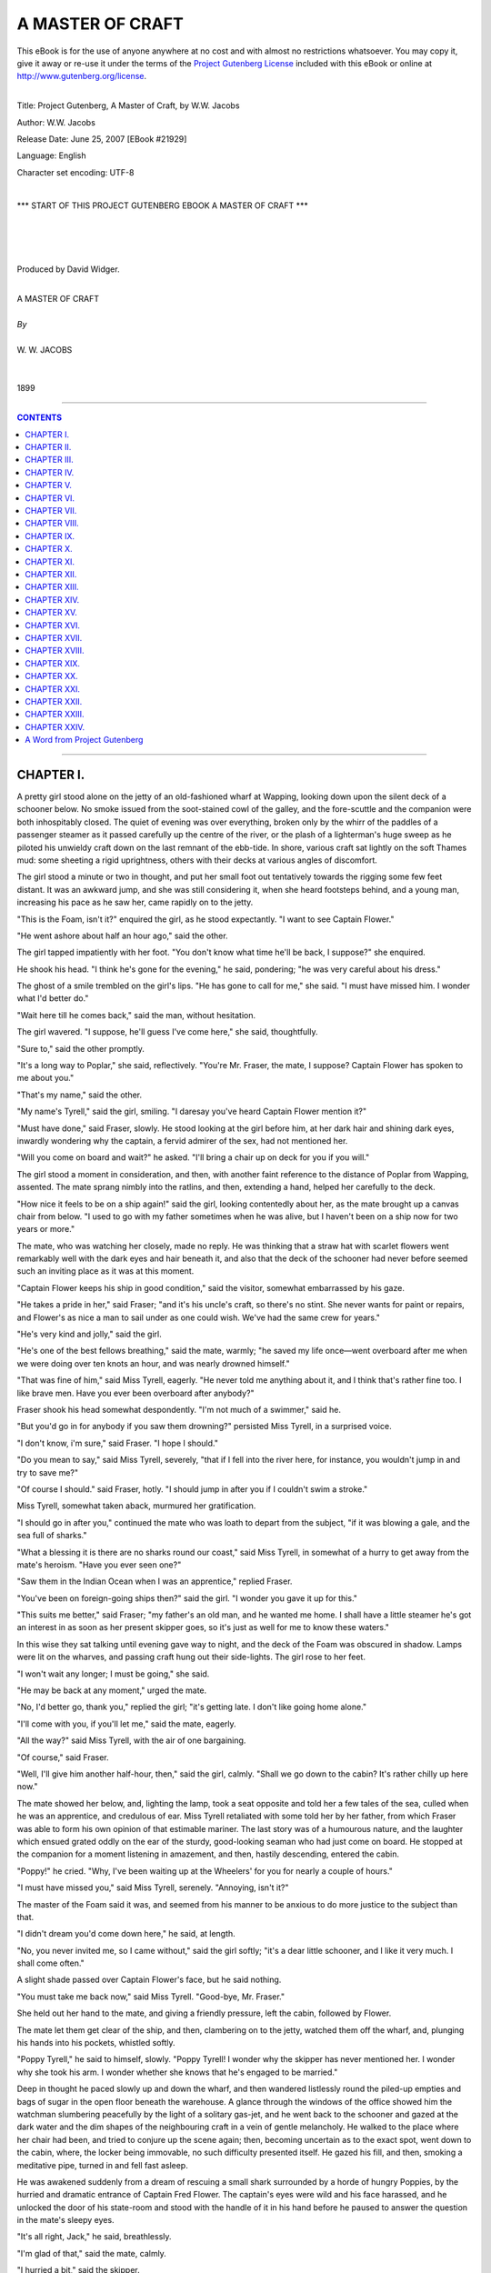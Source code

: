 .. -*- encoding: utf-8 -*-

.. meta::
   :PG.Id: 21929
   :PG.Title: A Master of Craft
   :PG.Released: 2007-06-25
   :PG.Rights: Public Domain
   :PG.Producer: David Widger
   :DC.Creator: W.W. Jacobs
   :MARCREL.ill: Will Owen
   :DC.Title: Project Gutenberg, A Master of Craft, by W.W. Jacobs
   :DC.Language: en
   :DC.Created: 1899



.. role:: large
   :class: large

.. role:: small
   :class: small

.. role:: xl
   :class: x-large

.. role:: small-caps
     :class: small-caps

.. style:: subtitle
   :class: center

.. role:: xx-large
   :class: xx-large

.. role:: x-large
   :class: x-large

.. role:: largeit
   :class: large italics

.. role:: smallit
   :class: small italics

.. role:: xlarge-bold
   :class: x-large bold




=================
A MASTER OF CRAFT
=================

.. _pg-header:

.. container:: pgheader language-en

   .. style:: paragraph
      :class: noindent

   This eBook is for the use of anyone anywhere at no cost and with
   almost no restrictions whatsoever. You may copy it, give it away or
   re-use it under the terms of the `Project Gutenberg License`_
   included with this eBook or online at
   http://www.gutenberg.org/license.

   

   |

   .. _pg-machine-header:

   .. container::

      Title: Project Gutenberg, A Master of Craft, by W.W. Jacobs
      
      Author: W.W. Jacobs
      
      Release Date: June 25, 2007 [EBook #21929]
      
      Language: English
      
      Character set encoding: UTF-8

      |

      .. _pg-start-line:

      \*\*\* START OF THIS PROJECT GUTENBERG EBOOK A MASTER OF CRAFT \*\*\*

   |
   |
   |
   |

   .. _pg-produced-by:

   .. container::

      Produced by David Widger.

      |

      


.. class:: center

   | :xlarge-bold:`A MASTER OF CRAFT`
   |
   | `By`
   |
   | :large:`W. W. JACOBS`
   |
   |
   | 1899




----

.. contents:: CONTENTS
   :depth: 1
   :backlinks: entry

----





CHAPTER I.
==========

.. clearpage::

.. dropcap:: A A pretty girl stood alone
   :lines: 4
   :indents: -1.25em 0.5em


A pretty girl stood alone on the jetty of an old-fashioned wharf at Wapping, looking down upon the silent deck of a schooner below. No smoke issued from the soot-stained cowl of the galley, and the fore-scuttle and the companion were both inhospitably closed. The quiet of evening was over everything, broken only by the whirr of the paddles of a passenger steamer as it passed carefully up the centre of the river, or the plash of a lighterman's huge sweep as he piloted his unwieldy craft down on the last remnant of the ebb-tide. In shore, various craft sat lightly on the soft Thames mud: some sheeting a rigid uprightness, others with their decks at various angles of discomfort.

The girl stood a minute or two in thought, and put her small foot out tentatively towards the rigging some few feet distant. It was an awkward jump, and she was still considering it, when she heard footsteps behind, and a young man, increasing his pace as he saw her, came rapidly on to the jetty.

"This is the Foam, isn't it?" enquired the girl, as he stood expectantly. "I want to see Captain Flower."

"He went ashore about half an hour ago," said the other.

The girl tapped impatiently with her foot. "You don't know what time he'll be back, I suppose?" she enquired.

He shook his head. "I think he's gone for the evening," he said, pondering; "he was very careful about his dress."

The ghost of a smile trembled on the girl's lips. "He has gone to call for me," she said. "I must have missed him. I wonder what I'd better do."

"Wait here till he comes back," said the man, without hesitation.

The girl wavered. "I suppose, he'll guess I've come here," she said, thoughtfully.

"Sure to," said the other promptly.

"It's a long way to Poplar," she said, reflectively. "You're Mr. Fraser, the mate, I suppose? Captain Flower has spoken to me about you."

"That's my name," said the other.

"My name's Tyrell," said the girl, smiling. "I daresay you've heard Captain Flower mention it?"

"Must have done," said Fraser, slowly. He stood looking at the girl before him, at her dark hair and shining dark eyes, inwardly wondering why the captain, a fervid admirer of the sex, had not mentioned her.

"Will you come on board and wait?" he asked. "I'll bring a chair up on deck for you if you will."

The girl stood a moment in consideration, and then, with another faint reference to the distance of Poplar from Wapping, assented. The mate sprang nimbly into the ratlins, and then, extending a hand, helped her carefully to the deck.

"How nice it feels to be on a ship again!" said the girl, looking contentedly about her, as the mate brought up a canvas chair from below. "I used to go with my father sometimes when he was alive, but I haven't been on a ship now for two years or more."

The mate, who was watching her closely, made no reply. He was thinking that a straw hat with scarlet flowers went remarkably well with the dark eyes and hair beneath it, and also that the deck of the schooner had never before seemed such an inviting place as it was at this moment.

"Captain Flower keeps his ship in good condition," said the visitor, somewhat embarrassed by his gaze.

"He takes a pride in her," said Fraser; "and it's his uncle's craft, so there's no stint. She never wants for paint or repairs, and Flower's as nice a man to sail under as one could wish. We've had the same crew for years."

"He's very kind and jolly," said the girl.

"He's one of the best fellows breathing," said the mate, warmly; "he saved my life once—went overboard after me when we were doing over ten knots an hour, and was nearly drowned himself."

"That was fine of him," said Miss Tyrell, eagerly. "He never told me anything about it, and I think that's rather fine too. I like brave men. Have you ever been overboard after anybody?"

Fraser shook his head somewhat despondently. "I'm not much of a swimmer," said he.

"But you'd go in for anybody if you saw them drowning?" persisted Miss Tyrell, in a surprised voice.

"I don't know, i'm sure," said Fraser. "I hope I should."

"Do you mean to say," said Miss Tyrell, severely, "that if I fell into the river here, for instance, you wouldn't jump in and try to save me?"

"Of course I should." said Fraser, hotly. "I should jump in after you if I couldn't swim a stroke."

Miss Tyrell, somewhat taken aback, murmured her gratification.

"I should go in after you," continued the mate who was loath to depart from the subject, "if it was blowing a gale, and the sea full of sharks."

"What a blessing it is there are no sharks round our coast," said Miss Tyrell, in somewhat of a hurry to get away from the mate's heroism. "Have you ever seen one?"

"Saw them in the Indian Ocean when I was an apprentice," replied Fraser.

"You've been on foreign-going ships then?" said the girl. "I wonder you gave it up for this."

"This suits me better," said Fraser; "my father's an old man, and he wanted me home. I shall have a little steamer he's got an interest in as soon as her present skipper goes, so it's just as well for me to know these waters."

In this wise they sat talking until evening gave way to night, and the deck of the Foam was obscured in shadow. Lamps were lit on the wharves, and passing craft hung out their side-lights. The girl rose to her feet.

"I won't wait any longer; I must be going," she said.

"He may be back at any moment," urged the mate.

"No, I'd better go, thank you," replied the girl; "it's getting late. I don't like going home alone."

"I'll come with you, if you'll let me," said the mate, eagerly.

"All the way?" said Miss Tyrell, with the air of one bargaining.

"Of course," said Fraser.

"Well, I'll give him another half-hour, then," said the girl, calmly. "Shall we go down to the cabin? It's rather chilly up here now."

The mate showed her below, and, lighting the lamp, took a seat opposite and told her a few tales of the sea, culled when he was an apprentice, and credulous of ear. Miss Tyrell retaliated with some told her by her father, from which Fraser was able to form his own opinion of that estimable mariner. The last story was of a humourous nature, and the laughter which ensued grated oddly on the ear of the sturdy, good-looking seaman who had just come on board. He stopped at the companion for a moment listening in amazement, and then, hastily descending, entered the cabin.

"Poppy!" he cried. "Why, I've been waiting up at the Wheelers' for you for nearly a couple of hours."

"I must have missed you," said Miss Tyrell, serenely. "Annoying, isn't it?"

The master of the Foam said it was, and seemed from his manner to be anxious to do more justice to the subject than that.

"I didn't dream you'd come down here," he said, at length.

"No, you never invited me, so I came without," said the girl softly; "it's a dear little schooner, and I like it very much. I shall come often."

A slight shade passed over Captain Flower's face, but he said nothing.

"You must take me back now," said Miss Tyrell. "Good-bye, Mr. Fraser."

She held out her hand to the mate, and giving a friendly pressure, left the cabin, followed by Flower.

The mate let them get clear of the ship, and then, clambering on to the jetty, watched them off the wharf, and, plunging his hands into his pockets, whistled softly.

"Poppy Tyrell," he said to himself, slowly. "Poppy Tyrell! I wonder why the skipper has never mentioned her. I wonder why she took his arm. I wonder whether she knows that he's engaged to be married."

Deep in thought he paced slowly up and down the wharf, and then wandered listlessly round the piled-up empties and bags of sugar in the open floor beneath the warehouse. A glance through the windows of the office showed him the watchman slumbering peacefully by the light of a solitary gas-jet, and he went back to the schooner and gazed at the dark water and the dim shapes of the neighbouring craft in a vein of gentle melancholy. He walked to the place where her chair had been, and tried to conjure up the scene again; then, becoming uncertain as to the exact spot, went down to the cabin, where, the locker being immovable, no such difficulty presented itself. He gazed his fill, and then, smoking a meditative pipe, turned in and fell fast asleep.

He was awakened suddenly from a dream of rescuing a small shark surrounded by a horde of hungry Poppies, by the hurried and dramatic entrance of Captain Fred Flower. The captain's eyes were wild and his face harassed, and he unlocked the door of his state-room and stood with the handle of it in his hand before he paused to answer the question in the mate's sleepy eyes.

"It's all right, Jack," he said, breathlessly.

"I'm glad of that," said the mate, calmly.

"I hurried a bit," said the skipper.

"Anxious to see me again, I suppose," said the mate; "what are you listening for?"

"Thought I heard somebody in the water as I came aboard," said Flower glibly.

"What have you been up to?" enquired the other, quickly.

Captain Flower turned and regarded him with a look of offended dignity.

"Good heavens! don't look like that," said the mate, misreading it. "You haven't chucked anybody overboard, have you?"

"If anybody should happen to come aboard this vessel," said Flower, without deigning to reply to the question, "and ask questions about the master of it, he's as unlike me, Jack, as any two people in this world can be. D'ye understand?"

"You'd better tell me what you've been up to," urged the mate.

"As for your inquisitiveness, Jack, it don't become you," said Flower, with severity; "but I don't suppose it'll be necessary to trouble you at all."

He walked out of the cabin and stood listening at the foot of the companion-ladder, and the mate heard him walk a little way up. When he reentered the cabin his face had cleared, and he smiled comfortably.

"I shall just turn in for an hour," he said, amiably; "good-night, Jack."

"Good-night," said the curious mate. "I say——" he sat up suddenly in his bunk and looked seriously at the skipper.

"Well?" said the other.

"I suppose," said the mate, with a slight cough—"I suppose it's nothing about that girl that was down here?"

"Certainly not," said Flower, violently. He extinguished the lamp, and, entering his state-room, closed the door and locked it, and the mate, after lying a little while drowsily wondering what it all meant, fell asleep again.





CHAPTER II.
===========

.. clearpage::

.. dropcap:: W WHILE the skipper and
   :lines: 4
   :indents: -1.25em 0.5em


WHILE the skipper and mate slumbered peacefully below, the watchman sat on a post at the extreme end of the jetty, yearning for human society and gazing fearfully behind him at the silent, dimly-lit wharf. The two gas-lamps high up on the walls gave but a faint light, and in no way dispelled the deep shadows thrown by the cranes and the piled-up empties which littered the place. He gazed intently at the dark opening of the floor beneath the warehouse, half fancying that he could again discern the veiled apparition which had looked in at him through the office window, and had finally vanished before his horror-struck eyes in a corner the only outlet to which was a grating. Albeit a careful man and tender, the watchman pinched himself. He was awake, and, rubbing the injured part, swore softly.

"If I go down and tell 'em," he murmured softly, in allusion to the crew, "what'll they do? Laugh at me."

He glanced behind him again, and, rising hastily to his feet, nearly fell on to the deck below as a dark figure appeared for a moment at the opening and then vanished again. With more alacrity than might have been expected of a man of his figure, he dropped into the rigging and lowered himself on to the schooner.

The scuttle was open, and the seamen's lusty snores fell upon his ears like sweet music. He backed down the ladder, and groped in the darkness towards the bunks with outstretched hand. One snore stopped instantly.

"Eh!" said a sleepy voice. "Wot! 'Ere, what the blazes are you up to?"

"A' right, Joe," said the watchman, cheerfully.

"But it ain't all right," said the seaman, sharply, "comin' down in the dark an' ketchin' 'old o' people's noses. Give me quite a start, you did."

"It's nothing to the start I've 'ad," said the other, pathetically; "there's a ghost on the wharf, Joe. I want you to come up with me and see what it is.

"Yes, I'm sure to do that," said Joe, turning over in his bunk till it creaked with his weight. "Go away, and let me get to sleep again. I don't get a night's rest like you do, you know."

"What's the matter?" enquired a sleepy voice.

"Old George 'ere ses there's a ghost on the wharf," said Joe.

"I've seen it three times," said the watchman, eager for sympathy.

"I expect it's a death-warning for you, George," said the voice, solemnly. "The last watchman died sudden, you remember."

"So he did," said Joe.

"His 'art was wrong," said George, curtly; "'ad been for years."

"Well, we can't do nothin' for you, George," said Joe, kindly; "it's no good us going up. We sha'n't see it. It isn't meant for us."

"'Ow d'yer know it's a ghost," said a third voice, impatiently; "very likely while you're all jawing about it down 'ere it's a-burglin' the offis."

Joe gave a startled grunt, and, rolling out of his bunk, grabbed his trousers, and began to dress. Three other shadowy forms followed suit, and, hastily dressing, followed the watchman on deck and gained the wharf. They went through the gloomy ground floor in a body, yawning sleepily.

"I shouldn't like to be a watchman," said a young ordinary seaman named Tim, with a shiver; "a ghost might easy do anything with you while you was all alone. P'r'aps it walks up an' down behind you, George, makin' faces. We shall be gorn in another hour, George."

The office, when they reached it, was undisturbed, and, staying only long enough to drink the watchman's coffee, which was heating on a gas-jet, they left it and began to search the wharf, Joe leading with a small lantern.

"Are we all 'ere?" demanded Tim, suddenly.

"I am," said the cook, emphatically.

"'Cos I see su'thing right behind them bags o' sugar," said the youth, clutching hold of the cook on one side and the watchman on the other. "Spread out a bit, chaps."

Joe dashed boldly round with the lantern. There was a faint scream and an exclamation of triumph from the seaman. "I've got it!" he shouted.

The others followed hastily, and saw the fearless Joe firmly gripping the apparition. At the sight the cook furtively combed his hair with his fingers, while Tim modestly buttoned up his jacket.

"Take this lantern, so's I can hold her better," said Joe, extending it.

The cook took it from him, and holding it up, revealed the face of a tall, good-looking woman of some seven or eight and twenty.

"What are you doin' here?" demanded the watchman, with official austerity.

"I'm waiting for a friend of mine," said the visitor, struggling with Joe. "Make this man leave go of me, please."

"Joe," said the watchman, with severity. "I'm ashamed of you. Who is your friend, miss?"

"His name is Robinson," said the lady. "He came on here about an hour ago. I'm waiting for him."

"There's nobody here," said the watchman, shaking his head.

"I'm not sure he didn't go on that little ship," said the lady; "but if he has, I suppose I can wait here till he comes off. I'm not doing any harm."

"The ship'll sail in about an hour's time, miss," said Tim, regretfully, "but there ain't nobody o' the name of Robinson aboard her. All the crew's 'ere, and there's only the skipper and mate on her besides."

"You can't deceive me, young man, so don't try it," said the lady, sharply. "I followed him on here, and he hasn't gone off, because the gate has been locked since."

"I can't think who the lady means," said Joe.

"I ain't seen nobody come aboard. If he did, he's down the cabin."

"Well, I'll go down there," said the lady, promptly.

"Well, miss, it's nothing to do with us," said Joe, "but it's my opinion you'll find the skipper and mate has turned in."

"Well, I'm going down," said the lady, gripping her parasol firmly by the middle; "they can't eat me."

She walked towards the Foam, followed by the perplexed crew, and with the able assistance of five pairs of hands reached the deck. The companion was open, and at Joe's whispered instructions she turned and descended the steps backwards.

It was at first quite dark in the cabin, but as the visitor's eyes became accustomed to it, she could just discern the outlines of a small table, while a steady breathing assured her that somebody was sleeping close by. Feeling her way to the table she discovered, a locker, and, taking a seat, coughed gently. The breathing continuing quite undisturbed, she coughed again, twice.

The breathing stopped suddenly. "Who the devil's that coughing?" asked a surprised voice.

"I beg pardon, I'm sure," said the visitor, "but is there a Mr. Robinson down here?"

The reply was so faint and smothered that she could not hear it. It was evident that the speaker, a modest man, was now speaking from beneath the bedclothes.

"Is Mr. Robinson here?" she repeated loudly.

"Never heard of him," said the smothered voice.

"It's my opinion," said the visitor, hotly, "that you're trying to deceive me. Have you got a match?"

The owner of the voice said that he had not, and with chilly propriety added that he wouldn't give it to her if he had. Whereupon the lady rose, and, fumbling on the little mantel-piece, found a box and struck one. There was a lamp nailed to the bulkhead over the mantel-piece, and calmly removing the chimney, she lit it.

A red, excited face, with the bedclothes fast about its neck, appeared in a small bunk and stared at her in speechless amaze. The visitor returned his gaze calmly, and then looked carefully round the cabin.

"Where does that lead to?" she asked, pointing to the door of the state-room.

The mate, remembering in time the mysterious behaviour of Flower, considered the situation. "That's the pantry," he said, untruthfully.

The visitor rose and tried the handle. The door was locked, and she looked doubtfully at the mate. "I suppose that's a leg of mutton I can hear asleep in there," she said, with acerbity.

"You can suppose what you like," said the mate, testily; "why don't you go away? I'm surprised at you."

"You'll be more surprised before I've done with you," said the lady, with emotion. "My Fred's in there, and you know it."

"Your Fred!" said Fraser, in great surprise.

"Mr. Robinson," said the visitor, correcting herself.

"I tell you there's nobody in there except the skipper," said the mate.

"You said it was the pantry just now," exclaimed the other, sharply.

"The skipper sleeps in the pantry so's he can keep his eye on the meat," explained Fraser.

The visitor looked at him angrily. "What sort of a man is he?" she enquired, suddenly.

"You'll soon know if he comes out," said the mate. "He's the worst-tempered man afloat, I should think. If he comes out and finds you here, I don't know what he'll do."

"I'm not afraid of him," said the other, with spirit. "What do you call him? Skipper?"

The mate nodded, and the visitor tapped loudly at the door. "Skipper!" she cried, "Skipper!"

No answer being vouchsafed, she repeated her cry in a voice louder than before.

"He's a heavy sleeper," said the perturbed Fraser; "better go away, there's a good girl."

The lady, scornfully ignoring him, rapped on the door and again called upon its occupant. Then, despite her assurance, she sprang back with a scream as a reply burst through the door with the suddenness and fury of a thunder-clap.

"Halloa!" it said.

"My goodness," said the visitor, aghast. "What a voice! What a terrible voice!"

She recovered herself and again approached the door.

"Is there a gentleman named Robinson in there?" she asked, timidly.

"Gentleman named who?" came the thunderclap again.

"Robinson," said the lady, faintly.

"No! No!" said the thunder-clap. Then—"Go away," it rumbled. "Go away."

The reverberation of that mighty voice rolled and shook through the cabin. It even affected the mate, for the visitor, glancing towards him, saw that he had nervously concealed himself beneath the bedclothes, and was shaking with fright.

"I daresay his bark is worse than his bite," said the visitor, trembling; "anyway, I'm going to stay here. I saw Mr. Robinson come here, and I believe he's got him in there. Killing him, perhaps. Oh! Oh!"

To the mate's consternation she began to laugh, and then changed to a piercing scream, and, unused to the sex as he was, he realised that this was the much-dreaded hysteria of which he had often heard, and he faced her with a face as pallid as her own.

"Chuck some water over yourself," he said, hastily, nodding at a jug which stood on the table. "I can't very well get up to do it myself."

The lady ignored this advice, and by dint of much strength of mind regained her self-control. She sat down on the locker again, and folding her arms showed clearly her intention to remain.

Half an hour passed; the visitor still sat grimly upright. Twice she sniffed slightly, and, with a delicate handkerchief, pushed up her veil and wiped away the faint beginnings of a tear.

"I suppose you think I'm acting strangely?" she said, catching the mate's eye after one of these episodes.

"Oh, don't mind me," said the mate, with studied politeness; "don't mind hurting my feelings or taking my character away."

"Pooh! you're a man," said the visitor, scornfully; "but character or no character, I'm going to see into that room before I go away, if I sit here for three weeks."

"How're you going to manage about eating and drinking all that time?" enquired Fraser.

"How are you?" said the visitor; "you can't get up while I'm here, you know."

"Well, we'll see," said the mate, vaguely.

"I'm sure I don't want to annoy anybody," said the visitor, softly, "but I've had a lot of trouble, young man, and what's worse, I've been made a fool of. This day three weeks ago I ought to have been married."

"I'm sure you ought," murmured the other.

The lady ignored the interruption.

"Travelling under Government on secret service, he said he was," she continued; "always away: here to-day, China to-morrow, and America the day after."

"Flying?" queried the interested mate.

"I daresay," snapped the visitor; "anything to tell me, I suppose. We were to be married by special license. I'd even got my trousseau ready."

"Got your what ready?" enquired the mate, to whom the word was new, leaning out of his bunk.

"Everything to wear," explained the visitor. "All my relations bought new clothes, too; leastways, those that could afford it did. He even went and helped me choose the cake."

"Well, is that wrong?" asked the puzzled mate.

"He didn't buy it, he only chose it," said the other, having recourse to her handkerchief again. "He went outside the shop to see whether there was one he would like better, and when I came out he had disappeared."

"He must have met with an accident," said the mate, politely.

"I saw him to-night," said the lady, tersely.

"Once or twice he had mentioned Wapping in conversation, and then seemed to check himself. That was my clue. I've been round this dismal heathenish place for a fortnight. To-night I saw him; he came on this wharf, and he has not gone off.... It's my belief he's in that room."

Before the mate could reply the hoarse voice of the watchman came down the company-way. "Ha' past eleven, sir; tide's just on the turn."

"Aye, aye," said the mate. He turned imploringly to the visitor.

"Would you do me the favour just to step on deck a minute?"

"What for?" enquired the visitor, shortly.

"Because I want to get up," said the mate.

"I sha'n't move," said the lady.

"But I've got to get up, I tell you," said the mate; "we're getting under way in ten minutes."

"And what might that be?" asked the lady.

"Why, we make a start. You'd better go ashore unless you want to be carried off."

"I sha'n't move," repeated the visitor.

"Well, I'm sorry to be rude," said the mate. "George."

"Sir," said the watchman from above.

"Bring down a couple o' men and take this lady ashore," said the mate sternly.

"I'll send a couple down, sir," said the watchman, and moved off to make a selection.

"I shall scream 'murder and thieves,'" said the lady, her eyes gleaming. "I'll bring the police up and cause a scandal. Then perhaps I shall see into that room."

In the face of determination like this the mate's courage gave way, and in a voice of much anxiety he called upon his captain for instruction.

"Cast off," bellowed the mighty voice. "If your sweetheart won't go ashore she must come, too. You must pay her passage."

"Well, of all the damned impudence," muttered the incensed mate. "Well, if you're bent on coming," he said, hotly, to the visitor, "just go on deck while I dress."

The lady hesitated a moment and then withdrew. On deck the men eyed her curiously, but made no attempt to interfere with her, and in a couple of minutes the mate came running up to take charge.

"Where are we going?" enquired the lady with a trace of anxiety in her voice.

"France," said Fraser, turning away.

The visitor looked nervously round. At the adjoining wharf a sailing barge was also getting under way, and a large steamer was slowly turning in the middle of the river. She took a pace or two towards the side.

"Cast off," said Fraser, impatiently, to the watchman.

"Wait a minute," said the visitor, hastily, "I want to think."

"Cast off," repeated the mate.

The watchman obeyed, and the schooner's side moved slowly from the wharf. At the sight the visitor's nerve forsook her, and with a frantic cry she ran to the side and, catching the watchman's outstretched hand, sprang ashore.

"Good-bye," sang out the mate; "sorry you wouldn't come to France with us. The lady was afraid of the foreigners, George. If it had been England she wouldn't have minded."

"Aye, aye," said the watchman, significantly, and, as the schooner showed her stern, turned to answer, with such lies as he thought the occasion demanded, the eager questions of his fair companion.





CHAPTER III.
============

.. clearpage::

.. dropcap:: C Captain Flower, learning
   :lines: 4
   :indents: -1.25em 0.5em


Captain Flower, learning through the medium of Tim that the coast was clear, came on deck at Limehouse, and took charge of his ship with a stateliness significant of an uneasy conscience. He noticed with growing indignation that the mate's attitude was rather that of an accomplice than a subordinate, and that the crew looked his way far oftener than was necessary or desirable.

"I told her we were going to France," said the mate, in an impressive whisper.

"Her?" said Flower, curtly. "Who?"

"The lady you didn't want to see," said Fraser, restlessly.

"You let your ideas run away with you, Jack," said Flower, yawning. "It wasn't likely I was going to turn out and dress to see any girl you liked to invite aboard."

"Or even to bawl at them through the speaking-trumpet," said Fraser, looking at him steadily.

"What sort o'looking girl was she?" enquired Flower, craning his neck to see what was in front of him.

"Looked like a girl who meant to find the man she wanted, if she spent ten years over it," said the mate grimly. "I'll bet you an even five shillings, cap'n, that she finds this Mr. Robinson before six weeks are out—whatever his other name is."

"Maybe," said Flower, carelessly.

"It's her first visit to the Foam, but not the last, you mark my words," said Fraser, solemnly. "If she wants this rascal Robinson——"

"What?" interrupted Flower, sharply.

"I say if she wants this rascal Robinson," repeated the mate, with relish, "she'll naturally come where she saw the last trace of him."

Captain Flower grunted.

"Women never think," continued Fraser, judicially, "or else she'd be glad to get rid of such a confounded scoundrel."

"What do you know about him?" demanded Flower.

"I know what she told me," said Fraser; "the idea of a man leaving a poor girl in a cake-shop and doing a bolt. He'll be punished for it, I know. He's a thoughtless, inconsiderate fellow, but one of the best-hearted chaps in the world, and I guess I'll do the best I can for him."

Flower grinned safely in the darkness. "And any little help I can give you, Jack, I'll give freely," he said, softly. "We'll talk it over at breakfast."

The mate took the hint, and, moving off, folded his arms on the taffrail, and, looking idly astern, fell into a reverie. Like the Pharisee, he felt thankful that he was not as other men, and dimly pitied the skipper and his prosaic entanglements, as he thought of Poppy. He looked behind at the dark and silent city, and felt a new affection for it, as he reflected that she was sleeping there.

The two men commenced their breakfast in silence, the skipper eating with a zest which caused the mate to allude impatiently to the last break-fasts of condemned men.

"Shut the skylight, Jack," said the skipper, at length, as he poured out his third cup of coffee.

Fraser complied, and resuming his seat gazed at him with almost indecent expectancy. The skipper dropped some sugar into his coffee, and stirring it in a meditative fashion, sighed gently.

"I've been making a fool of myself, Jack," he said, at length. "I was always one to be fond of a little bit of adventure, but this goes a little too far, even for me."

"But what did you get engaged to her for?" enquired Fraser.

Flower shook his head. "She fell violently in love with me," he said, mournfully. "She keeps the Blue Posts up at Chelsea. Her father left it to her. She manages her step-mother and her brother and everybody else. I was just a child in her hands. You know my easy-going nature."

"But you made love to her," expostulated the mate.

"In a way, I suppose I did," admitted the other. "I don't know now whether she could have me up for breach of promise, because when I asked her I did it this way. I said, 'Will you be Mrs. Robinson?' What do you think?"

"I should think it would make it harder for you," said Fraser. "But didn't you remember Miss Banks while all this was going on?"

"In a way," said Flower, "yes—in a way. But after a man's been engaged to a woman nine years, it's very easy to forget, and every year makes it easier. Besides, I was only a boy when I was engaged to her."

"Twenty-eight," said Fraser.

"Anyway, I wasn't old enough to know my own mind," said Flower, "and my uncle and old Mrs. Banks made it up between them. They arranged everything, and I can't afford to offend the old man. If I married Miss Tipping—that's the Blue Posts girl—he'd leave his money away from me; and if I marry Elizabeth, Miss Tipping'll have me up for breach of promise—if she finds me."

"If you're not very careful," said Fraser, impressively, "you'll lose both of 'em."

The skipper leaned over the table, and glanced carefully round. "Just what I want to do," he said, in a low voice. "I'm engaged to another girl."

"What?" cried the mate, raising his voice. "Three?"

"Three," repeated the skipper. "Only three," he added, hastily, as he saw a question trembling on the other's lips.

"I'm ashamed of you," said the latter, severely; "you ought to know better."

"I don't want any of your preaching, Jack," said the skipper, briskly; "and, what's more, I won't have it. I deserve more pity than blame."

"You'll want all you can get," said Fraser, ominously. "And does the other girl know of any of the others?"

"Of either of the others—no," corrected Flower. "Of course, none of them know. You don't think I'm a fool, do you?"

"Who is number three?" enquired the mate suddenly.

"Poppy Tyrell," replied the other.

"Oh," said Fraser, trying to speak unconcernedly; "the girl who came here last evening."

Flower nodded. "She's the one I'm going to marry," he said, colouring. "I'd sooner marry her than command a liner. I'll marry her if I lose every penny I'm going to have, but I'm not going to lose the money if I can help it. I want both."

The mate baled out his cup with a spoon and put the contents into the saucer.

"I'm a sort of guardian to her," said Flower. "Her father, Captain Tyrell, died about a year ago, and I promised him I'd look after her and marry her. It's a sacred promise."

"Besides, you want to," said Fraser, by no means in the mood to allow his superior any credit in the matter, "else you wouldn't do it."

"You don't know me, Jack," said the skipper, more in sorrow than in anger.

"No, I didn't think you were quite so bad," said the mate, slowly. "Is—Miss Tyrell—fond of you?"

"Of course she is," said Flower, indignantly; "they all are, that's the worst of it. You were never much of a favourite with the sex, Jack, were you?"

Fraser shook his head, and, the saucer being full, spooned the contents slowly back into the cup again.

"Captain Tyrell leave any money?" he enquired.

"Other way about," replied Flower. "I lent him, altogether, close on a hundred pounds. He was a man of very good position, but he took to drink and lost his ship and his self-respect, and all he left behind was his debts and his daughter."

"Well, you're in a tight place," said Fraser, "and I don't see how you're going to get out of it. Miss Tipping's got a bit of a clue to you now, and if she once discovers you, you're done. Besides, suppose Miss Tyrell finds anything out?"

"It's all excitement," said Flower, cheerfully. "I've been in worse scrapes than this and always got out of 'em. I don't like a quiet life. I never worry about things, Jack, because I've noticed that the things people worry about never happen."

"Well, if I were you, then," said the other, emphasizing his point with the spoon, "I should just worry as much as I could about it. I'd get up worrying and I'd go to bed worrying. I'd worry about it in my sleep."

"I shall come out of it all right," said Flower. "I rather enjoy it. There's Gibson would marry Elizabeth like a shot if she'd have him; but, of course, she won't look at him while I'm above ground. I have thought of getting somebody to tell Elizabeth a lot of lies about me."

"Why, wouldn't the truth do?" enquired the mate, artlessly.

The skipper turned a deaf ear. "But she wouldn't believe a word against me," he said, with mournful pride, as he rose and went on deck. "She trusts me too much."

From his knitted brows, as he steered, it was evident, despite his confidence, that this amiable weakness on the part of Miss Banks was causing him some anxiety, a condition which was not lessened by the considerate behaviour of the mate, who, when any fresh complication suggested itself to him, dutifully submitted it to his commander.

"I shall be all right," said Flower, confidently, as they entered the river the following afternoon and sailed slowly along the narrow channel which wound its sluggish way through an expanse of mud-banks to Seabridge.

The mate, who was suffering from symptoms hitherto unknown to him, made no reply. His gaze wandered idly from the sloping uplands, stretching away into the dim country on the starboard side, to the little church-crowned town ahead, with its out-lying malt houses and neglected, grass-grown quay, A couple of moribund ship's boats lay rotting in the mud, and the skeleton of a fishing-boat completed the picture. For the first time perhaps in his life, the landscape struck him as dull and dreary.

Two men of soft and restful movements appeared on the quay as they approached, and with the slowness characteristic of the best work, helped to make them fast in front of the red-tiled barn which served as a warehouse. Then Captain Flower, after descending to the cabin to make the brief shore-going toilet necessary for Seabridge society, turned to give a last word to the mate.

"I'm not one to care much what's said about me, Jack," he began, by way of preface.

"That's a good job for you," said Fraser, slowly.

"Same time let the hands know I wish 'em to keep their mouths shut," pursued the skipper; "just tell them it was a girl that you knew, and I don't want it talked about for fear of getting you into trouble. Keep me out of it; that's all I ask."

"If cheek will pull you through," said Fraser, with a slight display of emotion, "you'll do. Perhaps I'd better say that Miss Tyrell came to see me, too. How would you like that?"

"Ah, it would be as well," said Flower, heartily. "I never thought of it."

He stepped ashore, and at an easy pace walked along the steep road which led to the houses above. The afternoon was merging into evening, and a pleasant stillness was in the air. Menfolk working in their cottage gardens saluted him as he passed, and the occasional whiteness of a face at the back of a window indicated an interest in his affairs on the part of the fairer citizens of Seabridge. At the gate of the first of an ancient row of cottages, conveniently situated within hail of The Grapes, The Thorn, and The Swan, he paused, and walking up the trim-kept garden path, knocked at the door.

It was opened by a stranger—a woman of early middle age, dressed in a style to which the inhabitants of the row had long been unaccustomed. The practised eye of the skipper at once classed her as "rather good-looking."

"Captain Barber's in the garden," she said, smiling. "He wasn't expecting you'd be up just yet."

The skipper followed her in silence, and, after shaking hands with the short, red-faced man with the grey beard and shaven lip, who sat with a paper on his knee, stood watching in blank astonishment as the stranger carefully filled the old man's pipe and gave him a light. Their eyes meeting, the uncle winked solemnly at the nephew.

"This is Mrs. Church," he said, slowly; "this is my nevy, Cap'n Fred Flower."

"I should have known him anywhere," declared Mrs. Church; "the likeness is wonderful."

Captain Barber chuckled—loudly enough for them to hear.

"Me and Mrs. Church have been watering the flowers," he said. "Give 'em a good watering, we have."

"I never really knew before what a lot there was in watering," admitted Mrs. Church.

"There's a right way and a wrong in doing everything," said Captain Barber, severely; "most people chooses the wrong. If it wasn't so, those of us who have got on, wouldn't have got on."

"That's very true," said Mrs. Church, shaking her head.

"And them as haven't got on would have got on," said the philosopher, following up his train of thought. "If you would just go out and get them things I spoke to you about, Mrs. Church, we shall be all right."

"Who is it?" enquired the nephew, as soon as she had gone.

Captain Barber looked stealthily round, and, for the second time that evening, winked at his nephew.

"A visitor?" said Flower.

Captain Barber winked again, and then laughed into his pipe until it gurgled.

"It's a little plan o' mine." he said, when he had become a little more composed. "She's my housekeeper."

"Housekeeper?" repeated the astonished Flower.

"Bein' all alone here," said Uncle Barber, "I think a lot. I sit an' think until I get an idea. It comes quite sudden like, and I wonder I never thought of it before."

"But what did you want a housekeeper for?" enquired his nephew. "Where's Lizzie?"

"I got rid of her," said Captain Barber. "I got a housekeeper because I thought it was time you got married. Now do you see?"

"No," said Flower, shortly.

Captain Barber laughed softly and, relighting his pipe which had gone out, leaned back in his chair and again winked at his indignant nephew.

"Mrs. Banks," he said, suggestively.

His nephew gazed at him blankly.

Captain Barber, sighing good-naturedly at his dulness, turned his chair a bit and explained the situation.

"Mrs. Banks won't let you and Elizabeth marry till she's gone," said he.

His nephew nodded.

"I've been at her ever so long," said the other, "but she's firm. Now I'm trying artfulness. I've got a good-looking housekeeper—she's the pick o' seventeen what all come here Wednesday morning—and I'm making love to her."

"Making love to her," shouted his nephew, gazing wildly at the venerable bald head with the smoking-cap resting on one huge ear.

"Making love to her," repeated Captain Barber, with a satisfied air. "What'll happen? Mrs. Banks, to prevent me getting married, as she thinks, will give her consent to you an' Elizabeth getting tied up."

"Haven't you ever heard of breach of promise cases?" asked his nephew, aghast.

"There's no fear o' that," said Captain Barber, confidently. "It's all right with Mrs. Church she's a widder. A widder ain't like a young girl she knows you don't mean anything."

It was useless to argue with such stupendous folly; Captain Flower tried another tack.

"And suppose Mrs. Church gets fond of you," he said, gravely. "It doesn't seem right to trifle with a woman's affections like that."

"I won't go too far," said the lady-killer in the smoking-cap, reassuringly.

"Elizabeth and her mother are still away, I suppose?" said Flower, after a pause.

His uncle nodded.

"So, of course, you needn't do much love-making till they come back," said his nephew; "it's waste of time, isn't it?"

"I'll just keep my hand in," said Captain Barber, thoughtfully. "I can't say as I find it disagreeable. I was always one to take a little notice of the sects."

He got up to go indoors. "Never mind about them," he said, as his nephew was about to follow with the chair and his tobacco-jar; "Mrs. Church likes to do that herself, and she'd be disappointed if anybody else did it."

His nephew followed him to the house in silence, listening later on with a gloomy feeling of alarm to the conversation at the supper-table. The rôle of gooseberry was new to him, and when Mrs. Church got up from the table for the sole purpose of proving her contention that Captain Barber looked better in his black velvet smoking-cap than the one he was wearing he was almost on the point of exceeding his duties.

He took the mate into his confidence the next day, and asked him what he thought of it. Fraser said that it was evidently in the blood, and, being pressed with some heat for an explanation, said that he meant Captain Barber's blood.

"It's bad, any way I look at it," said Flower; "it may bring matters between me and Elizabeth to a head, or it may end in my uncle marrying the woman."

"Very likely both," said Fraser, cheerfully. "Is this Mrs. Church good-looking?"

"I can hardly say," said Flower, pondering.

"Well, good-looking enough for you to feel inclined to take any notice of her?" asked the mate.

"When you can talk seriously," said the skipper, in great wrath, "I'll be pleased to answer you. Just at present I don't feel in the sort of temper to be made fun of."

He walked off in dudgeon, and, until they were on their way to London again, treated the mate with marked coldness. Then the necessity of talking to somebody about his own troubles and his uncle's idiocy put the two men on their old footing. In the quietness of the cabin, over a satisfying pipe, he planned out in a kindly and generous spirit careers for both the ladies he was not going to marry. The only thing that was wanted to complete their happiness, and his, was that they should fall in with the measures proposed.





CHAPTER IV.
===========

.. clearpage::

.. dropcap:: A At No. 5 Liston Street, Poppy
   :lines: 4
   :indents: -1.25em 0.5em


At No. 5 Liston Street, Poppy Tyrell sat at the open window of her room reading The outside air was pleasant, despite the fact that Poplar is a somewhat crowded neighbourhood, and it was rendered more pleasant by comparison with the atmosphere inside, which, from a warm, soft smell not to be described by comparison, suggested washing. In the stone-paved yard beneath the window, a small daughter of the house hung out garments of various hues and shapes, while inside, in the scullery, the master of the house was doing the family washing with all the secrecy and trepidation of one engaged in an unlawful task. The Wheeler family was a large one, and the wash heavy, and besides misadventures to one or two garments, sorted out for further consideration, the small girl was severely critical about the colour, averring sharply that she was almost ashamed to put them on the line.

"They'll dry clean," said her father, wiping his brow with the upper part of his arm, the only part which was dry; "and if they don't we must tell your mother that the line came down. I'll show these to her now."

He took up the wet clothes and, cautiously leaving the scullery, crossed the passage to the parlour, where Mrs. Wheeler, a confirmed invalid, was lying on a ramshackle sofa, darning socks. Mr. Wheeler coughed to attract her attention, and with an apologetic expression of visage held up a small, pink garment of the knickerbocker species, and prepared for the worst.

"They've never shrunk like that?" said Mrs. Wheeler, starting up.

"They have," said her husband, "all by itself," he added, in hasty self-defence.

"You've had it in the soda," said Mrs. Wheeler, disregarding.

"I've not," said Mr. Wheeler, vehemently. "I've got the two tubs there, flannels in one without soda, the other things in the other with soda. It's bad stuff, that's what it is. I thought I'd show you."

"It's management they want," said Mrs. Wheeler, wearily; "it's the touch you have to give 'em. I can't explain, but I know they wouldn't have gone like that if I'd done 'em. What's that you're hiding behind you?"

Thus attacked, Mr. Wheeler produced his other hand, and shaking out a blue and white shirt, showed how the blue had been wandering over the white territory, and how the white had apparently accepted a permanent occupation.

"What do you say to that?" he enquired, desperately.

"You'd better ask Bob what he says," said his wife, aghast; "you know how pertickler he is, too. I told you as plain as a woman could speak, not to boil that shirt."

"Well, it can't be helped," said Mr. Wheeler, with a philosophy he hoped his son would imitate. "I wasn't brought up to the washing, Polly."

"It's a sin to spoil good things like that," said Mrs. Wheeler, fretfully. "Bob's quite the gentleman—he will buy such expensive shirts. Take it away, I can't bear to look at it."

Mr. Wheeler, considerably crestfallen, was about to obey, when he was startled by a knock at the door.

"That's Captain Flower, I expect," said his wife, hastily; "he's going to take Poppy and Emma to a theatre to-night. Don't let him see you in that state, Peter."

But Mr. Wheeler was already fumbling at the strings of his apron, and, despairing of undoing it, broke the string, and pitched it with the other clothes under the sofa and hastily donned his coat.

"Good-evening," said Flower, as Mr. Wheeler opened the door; "this is my mate."

"Glad to see you, sir," said Mr. Wheeler.

The mate made his acknowledgments, and having shaken hands, carefully wiped his down the leg of his trousers.

"Moist hand you've got, Wheeler," said Flower, who had been doing the same thing.

"Got some dye on 'em at the docks," said Wheeler, glibly. "I've 'ad 'em in soak."

Flower nodded, and after a brief exchange of courtesies with Mrs. Wheeler as he passed the door, led the way up the narrow staircase to Miss Tyrell's room.

"I've brought him with me, so that he'll be company for Emma Wheeler," said the skipper, as Fraser shook hands with her, "and you must look sharp if you want to get good seats.

"I'm ready all but my hat and jacket," said Poppy, "and Emma's in her room getting ready, too. All the children are up there helping her."

Fraser opened his eyes at such a toilet, and began secretly to wish that he had paid more attention to his own.

"I hope you're not shy?" said Miss Tyrell, who found his steadfast gaze somewhat embarrassing.

Fraser shook his head. "No, I'm not shy," he said, quietly.

"Because Emma didn't know you were coming," continued Miss Tyrell, "and she's always shy. So you must be bold, you know."

The mate nodded as confidently as he could. "Shyness has never been one of my failings," he said, nervously.

Further conversation was rendered difficult, if not impossible, by one which now took place outside. It was conducted between a small Wheeler on the top of the stairs and Mrs. Wheeler in the parlour below. The subject was hairpins, an article in which it appeared Miss Wheeler was lamentably deficient, owing, it was suggested, to a weakness of Mrs. Wheeler's for picking up stray ones and putting them in her hair. The conversation ended in Mrs. Wheeler, whose thin voice was heard hotly combating these charges, parting with six, without prejudice; and a few minutes later Miss Wheeler, somewhat flushed, entered the room and was introduced to the mate.

"All ready?" enquired Flower, as Miss Tyrell drew on her gloves.

They went downstairs in single file, the builder of the house having left no option in the matter, while the small Wheelers, breathing hard with excitement, watched them over the balusters. Outside the house the two ladies paired off, leaving the two men to follow behind.

The mate noticed, with a strong sense of his own unworthiness, that the two ladies seemed thoroughly engrossed in each other's company, and oblivious to all else. A suggestion from Flower that he should close up and take off Miss Wheeler, seemed to him to border upon audacity, but he meekly followed Flower as that bold mariner ranged himself alongside the girls, and taking two steps on the curb and three in the gutter, walked along for some time trying to think of something to say.

"There ain't room for four abreast," said Flower, who had been scraping against the wall. "We'd better split up into twos."

At the suggestion the ladies drifted apart, and Flower, taking Miss Tyrell's arm, left the mate behind with Miss Wheeler, nervously wondering whether he ought to do the same.

"I hope it won't rain," he said, at last.

"I hope not," said Miss Wheeler, glancing up at a sky which was absolutely cloudless.

"So bad for ladies' dresses," continued the mate.

"What is?" enquired Miss Wheeler, who had covered some distance since the last remark.

"Rain," said the mate, quite freshly. "I don't think we shall have any, though."

Miss Wheeler whose life had been passed in a neighbourhood in which there was only one explanation for such conduct, concluded that he had been drinking, and, closing her lips tightly, said no more until they reached the theatre.

"Oh, they're going in," she said, quickly; "we shall get a bad seat."

"Hurry up," cried Flower, beckoning.

"I'll pay," whispered the mate.

"No, I will," said Flower. "Well, you pay for one and I'll pay for one, then."

He pushed his way to the window and bought a couple of pit-stalls; the mate, who had not consulted him, bought upper-circles, and, with a glance at the ladies, pushed open the swing-doors.

"Come on," he said, excitedly; and seeing several people racing up the broad stone stairs, he and Miss Tyrell raced with them.

"Round this side," he cried, hastily, as he gave up the tickets, and, followed by Miss Tyrell, quickly secured a couple of seats at the end of the front row.

"Best seats in the house almost," said Poppy, cheerfully.

"Where are the others?" said Fraser, looking round.

"Coming on behind, I suppose," said Poppy glancing over her shoulder.

"I'll change places when they arrive," said the other, apologetically; "something's detained them, I should think. I hope they're not waiting for us."

He stood looking about him uneasily as the seats behind rapidly filled, and closely scanned their occupants, and then, leaving his hat on the seat, walked back in perplexity to the door.

"Never mind," said Miss Tyrell, quietly, as he came back. "I daresay they'll find us."

Fraser bought a programme and sat down, the brim of Miss Tyrell's hat touching his face as she bent to peruse it. With her small gloved finger she pointed out the leading characters, and taking no notice of his restlessness, began to chat gaily about the plays she had seen, until a tuning of violins from the orchestra caused her to lean forward, her lips parted and her eyes beaming with anticipation.

"I do hope the others have got good seats," she said, softly, as the overture finished; "that's everything, isn't it?"

"I hope so," said Fraser.

He leaned forward, excitedly. Not because the curtain was rising, but because he had just caught sight of a figure standing up in the centre of the pit-stalls. He had just time to call his companion's attention to it when the figure, in deference to the threats and entreaties of the people behind, sat down and was lost in the crowd.

"They have got good seats," said Miss Tyrell. "I'm so glad. What a beautiful scene."

The mate, stifling his misgivings, gave himself up to the enjoyment of the situation, which in-eluded answering the breathless whispers of his neighbour when she missed a sentence, and helping her to discover the identity of the characters from the programme as they appeared.

"I should like it all over again," said Miss Tyrell, sitting back in her seat, as the curtain fell on the first act.

Fraser agreed with her. He was closely watching the pit-stalls. In the general movement on the part of the audience which followed the lowering of the curtain, the master of the Foam was the first on his feet.

"I'll go down and send him up," said Fraser, rising.

Miss Tyrell demurred, and revealed an unsuspected timidity of character. "I don't like being left here all alone," she remarked. "Wait till they see us."

She spoke in the plural, for Miss Wheeler, who found the skipper exceedingly bad company, had also risen, and was scrutinising the house with a gaze hardly less eager than his own. A suggestion of the mate that he should wave his handkerchief was promptly negatived by Miss Tyrell, on the ground that it would not be the correct thing to do in the upper-circle, and they were still undiscovered when the curtain went up for the second act, and strong and willing hands from behind thrust the skipper back into his seat.

"I expect you'll catch it," said Miss Tyrell, softly, as the performance came to an end; "we'd better go down and wait for them outside. I never enjoyed a piece so much."

The mate rose and mingled with the crowd, conscious of a little occasional clutch at his sleeve whenever other people threatened to come between them. Outside the crowd dispersed slowly, and it was some minutes before they discovered a small but compact knot of two waiting for them.

"Where the—" began Flower.

"I hope you enjoyed the performance, Captain Flower," said Miss Tyrell, drawing herself up with some dignity. "I didn't know that I was supposed to look out for myself all the evening. If it hadn't been for Mr. Fraser I should have been all alone."

She looked hard at Miss Wheeler as she spoke, and the couple from the pit-stalls reddened with indignation at being so misunderstood.

"I'm sure I didn't want him," said Miss Wheeler, hastily. "Two or three times I thought there would have been a fight with the people behind."

"Oh, it doesn't matter," said Miss Tyrell, composedly. "Well, it's no good standing here. We'd better get home."

She walked off with the mate, leaving the couple behind, who realised that appearances were against them, to follow at their leisure. Conversation was mostly on her side, the mate being too much occupied with his defence to make any very long or very coherent replies.

They reached Liston Street at last, and separated at the door, Miss Tyrell shaking hands with the skipper in a way which conveyed in the fullest possible manner her opinion of his behaviour that evening. A bright smile and a genial hand-shake were reserved for the mate.

"And now," said the incensed skipper, breathing deeply as the door closed and they walked up Liston Street, "what the deuce do you mean by it?"

"Mean by what?" demanded the mate, who, after much thought, had decided to take a leaf out of Miss Tyrell's book.

"Mean by leaving me in another part of the house with that Wheeler girl while you and my intended went off together?" growled Flower ferociously.

"Well, I could only think you wanted it," said Fraser, in a firm voice.

"What?" demanded the other, hardly able to believe his ears

"I thought you wanted Miss Wheeler for number four," said the mate, calmly. "You know what a chap you are, cap'n."

His companion stopped and regarded him in speechless amaze, then realising a vocabulary to which Miss Wheeler had acted as a safety-valve all the evening, he turned up a side street and stamped his way back to the Foam alone.





CHAPTER V.
==========

.. clearpage::

.. dropcap:: T THE same day that Flower
   :lines: 4
   :indents: -1.25em 0.5em


THE same day that Flower and his friends visited the theatre, Captain Barber gave a small and select tea-party. The astonished Mrs. Banks had returned home with her daughter the day before to find the air full of rumours about Captain Barber and his new housekeeper. They had been watched for hours at a time from upper back windows of houses in the same row, and the professional opinion of the entire female element was that Mrs. Church could land her fish at any time she thought fit.

"Old fools are the worst of fools," said Mrs. Banks, tersely, as she tied her bonnet strings; "the idea of Captain Barber thinking of marrying at his time of life."

"Why shouldn't he?" enquired her daughter.

"Why because he's promised to leave his property to Fred and you, of course," snapped the old lady; "if he marries that hussy it's precious little you and Fred will get."

"I expect it's mostly talk," said her daughter calmly, as she closed the street door behind her indignant parent. "People used to talk about you and old Mr. Wilders, and there was nothing in it. He only used to come for a glass of your ale."

This reference to an admirer who had consumed several barrels of the liquor in question without losing his head, put the finishing touch to the elder lady's wrath, and she walked the rest of the way in ominous silence.

Captain Barber received them in the elaborate velvet smoking-cap with the gold tassel which had evoked such strong encomiums from Mrs. Church, and in a few well-chosen words—carefully rehearsed that afternoon—presented his housekeeper.

"Will you come up to my room and take your things off?" enquired Mrs. Church, returning the old lady's hostile stare with interest.

"I'll take mine off down here, if Captain Barber doesn't mind," said the latter, subsiding into a chair with a gasp. "Him and me's very old friends."

She unfastened the strings of her bonnet, and, taking off that article of attire, placed it in her lap while she unfastened her shawl. She then held both out to Mrs. Church, briefly exhorting her to be careful.

"Oh, what a lovely bonnet," said that lady, in false ecstasy. "What a perfect beauty! I've never seen anything like it before. Never!"

Captain Barber, smiling at the politeness of his housekeeper, was alarmed and perplexed at the generous colour which suddenly filled the old lady's cheeks.

"Mrs. Banks made it herself," he said, "she's very clever at that sort of thing."

"There, do you know I guessed as much," said Mrs. Church, beaming; "directly I saw it, I said to myself: 'That was never made by a milliner. There's too much taste in the way the flowers are arranged.'"

Mrs. Banks looked at her daughter, in a mute appeal for help.

"I'll take yours up, too, shall I?" said the amiable housekeeper, as Mrs. Banks, with an air of defying criticism, drew a cap from a paper-bag and put it on.

"I'll take mine myself, please," said Miss Banks, with coldness.

"Oh, well, you may as well take them all then," said Mrs. Church, putting the mother's bonnet and shawl in her arms. "I'll go and see that the kettle boils," she said, briskly.

She returned a minute or two later with the teapot, and setting chairs, took the head of the table.

"And how's the leg?" enquired Captain Barber, misinterpreting Mrs. Banks' screwed-up face.

"Which one?" asked Mrs. Banks, shortly.

"The bad 'un," said the captain.

"They're both bad," said Mrs. Banks more shortly than before, as she noticed that Mrs. Church had got real lace in her cuffs and was pouring out the tea in full consciousness of the fact.

"Dear, dear," said the Captain sympathetically.

"Swollen?" enquired Mrs. Church, anxiously.

"Swelled right out of shape," exclaimed Captain Barber, impressively; "like pillars almost they are."

"Poor thing," said Mrs. Church, in a voice which made Mrs. Banks itch to slap her. "I knew a lady once just the same, but she was a drinking woman."

Again Mrs. Banks at a loss for words, looked at her daughter for assistance.

"Dear me, how dreadful it must be to know such people," said Mrs. Banks, shivering.

"Yes," sighed the other. "It used to make me feel sorry for her—they were utterly shapeless, you know. Horrid!"

"That's how Mrs. Banks' are," said the Captain, nodding sagely. "You look 'ot, Mrs. Banks. Shall I open the winder a bit?"

"I'll thank you not to talk about me like that, Captain Barber," said Mrs. Banks, the flowers on her hat trembling.

"As you please, ma'am," said Captain Barber, with a stateliness which deserved a better subject. "I was only repeating what Dr. Hodder told me in your presence."

Mrs. Banks made no reply, but created a diversion by passing her cup up for more tea; her feelings, when Mrs. Church took off the lid of the teapot and poured in about a pint of water before helping her, belonging to that kind known as in-describable.

"Water bewitched, and tea begrudged," she said, trying to speak jocularly.

"Well, the fourth cup never is very good, is it," said Mrs. Church, apologetically. "I'll put some more tea in, so that your next cup'll be better."

As a matter of fact it was Mrs. Banks' third cup, and she said so, Mrs. Church receiving the correction with a polite smile, more than tinged with incredulity.

"It's wonderful what a lot of tea is drunk," said Captain Barber, impressively, looking round the table.

"I've heard say it's like spirit drinking," said Mrs. Church; "they say it gets such a hold of people that they can't give it up. They're just slaves to it, and they like it brown and strong like brandy."

Mrs. Banks, who had been making noble efforts, could contain herself no longer. She put down the harmless beverage which had just been handed to her, and pushed her chair back from the table.

"Are you speaking of me, young woman?" she asked, tremulous with indignation.

"Oh, no, certainly not," said Mrs. Church, in great distress. "I never thought of such a thing. I was alluding to the people Captain Barber was talking of—regular tea-drinkers, you know."

"I know what you mean, ma'am," said Mrs. Banks fiercely.

"There, there," said Captain Barber, ill-advisedly.

"Don't you say 'there, there,' to me, Captain Barber, because I won't have it," said the old lady, speaking with great rapidity; "if you think that I'm going to sit here and be insulted by—by that woman, you're mistaken."

"You're quite mistook, Mrs. Banks," said the Captain, slowly. "I've heard everything she said, and, where the insult comes in, I'm sure I don't know. I don't think I'm wanting in common sense, ma'am."

He patted the housekeeper's hand kindly, and, in full view of the indignant Mrs. Banks, she squeezed his in return and gazed at him affectionately. There is nothing humourous to the ordinary person in a teacup, but Mrs. Banks, looking straight into hers, broke into a short, derisive laugh.

"Anything the matter, ma'am?" enquired Cap-tain Barber, regarding her somewhat severely.

Mrs. Banks shook her head. "Only thoughts," she said, mysteriously.

It is difficult for a man to object to his visitors finding amusement in their thoughts, or even to enquire too closely into the nature of them. Mrs. Banks, apparently realising this, laughed again with increased acridity, and finally became so very amused that she shook in her chair.

"I'm glad you're enjoying yourself, ma'am," said Captain Barber, loftily.

With a view, perhaps, of giving his guest further amusement he patted the housekeeper's hand again, whereupon Mrs. Banks' laughter ceased, and she sat regarding Mrs. Church with a petrified stare, met by that lady with a glance of haughty disdain.

"S'pose we go into the garden a bit?" suggested Barber, uneasily. The two ladies had eyed each other for three minutes without blinking, and his own eyes were watering in sympathy.

Mrs. Banks, secretly glad of the interruption, made one or two vague remarks about going home, but after much persuasion, allowed him to lead her into the garden, the solemn Elizabeth bringing up in the rear with a hassock and a couple of cushions.

"It's a new thing for you having a housekeeper," observed Mrs. Banks, after her daughter had returned to the house to assist in washing up.

"Yes, I wonder I never thought of it before," said the artful Barber; "you wouldn't believe how comfortable it is."

"I daresay," said Mrs. Banks, grimly.

"It's nice to have a woman about the house," continued Captain Barber, slowly, "it makes it more homelike. A slip of a servant-gal ain't no good at all."

"How does Fred like it?" enquired Mrs. Banks.

"My ideas are Fred's ideas," said Uncle Barber, somewhat sharply. "What I like he has to like, naturally."

"I was thinking of my darter," said Mrs. Banks, smoothing down her apron majestically. "The arrangement was, I think, that when they were, married they was to live with you?"

Captain Barber nodded acquiescence.

"Elizabeth would never live in a house with that woman, or any other woman, as housekeeper in it," said the mother.

"Well, she won't have to," said the old man; "when they marry and Elizabeth comes here, I sha'n't want a housekeeper—I shall get rid of her."

Mrs. Banks shifted in her chair, and gazed thoughtfully down the garden. "Of course my idea was for them to wait till I was gone," she said at length.

"Just so," replied the other, "and more's the pity."

"But Elizabeth's getting on and I don't seem to go," continued the old lady, as though mildly surprised at Providence for its unaccountable delay; "and there's Fred, he ain't getting younger."

Captain Barber puffed at his pipe. "None of us are," he said profoundly.

"And Fred might get tired of waiting," said Mrs. Banks, ruminating.

"He'd better let me hear him," said the uncle, fiercely; "leastways, o' course, he's tired o' waiting in a sense. He'd like to be married."

"There's young Gibson," said Mrs. Banks in a thrilling whisper.

"What about him?" enquired Barber, surprised at her manner.

"Comes round after Elizabeth," said Mrs. Banks.

"No!" said Captain Barber, blankly.

Mrs. Banks pursed up her lips and nodded darkly.

"Pretends to come and see me," said Mrs. Banks; "always coming in bringing something new for my legs. The worst of it is he ain't always careful what he brings. He brought some new-fangled stuff in a bottle last week, and the agonies I suffered after rubbing it in wouldn't be believed."

"It's like his impudence," said the Captain.

"I've been thinking," said Mrs. Banks, nodding her head with some animation, "of giving Fred a little surprise. What do you think he'd do if I said they might marry this autumn?"

"Jump out of his skin with joy," said Captain Barber, with conviction. "Mrs. Banks, the pleasure you've given me this day is more than I can say."

"And they'll live with you just the same?" said Mrs. Banks.

"Certainly," said the Captain.

"They'll only be a few doors off then," said Mrs. Banks, "and it'll be nice for you to have a woman in the house to look after you."

Captain. Barber nodded softly. "It's what I've been wanting for years," he said, heartily.

"And that huss—husskeeper," said Mrs. Banks, correcting herself—"will go?"

"O' course," said Captain Barber. "I sha'n't want no housekeeper with my nevy's wife in the house. You've told Elizabeth, I s'pose?"

"Not yet," said Mrs. Banks, who as a matter of fact had been influenced by the proceedings of that afternoon to bring to a head a step she had hitherto only vaguely contemplated.

Elizabeth, who came down the garden again, a little later, accompanied by Mrs. Church, received the news stolidly. A feeling of regret, that the attention of the devoted Gibson must now cease, certainly occurred to her, but she never thought of contesting the arrangements made for her, and accepted the situation with a placidity which the more ardent Barber was utterly unable to understand.

"Fred'll stand on his.'ed with joy," the unsophisticated mariner declared, with enthusiasm.

"He'll go singing about the house," declared Mrs. Church.

Mrs. Banks regarded her unfavourably.

"He's never said much," continued Uncle Barber, in an exalted strain; "that ain't Fred's way. He takes arter me; he's one o' the quiet ones, one o' the still deep waters what always feels the most. When I tell 'im his face'll just light up with joy."

"It'll be nice for you, too," said Mrs. Banks, with a side glance at the housekeeper; "you'll have somebody to look after you and take an interest in you, and strangers can't be expected to do that even if they're nice."

"We shall have him standing on his head, too," said Mrs. Church, with a bright smile; "you're turning everything upside down, Mrs. Banks."

"There's things as wants altering," said the old lady, with emphasis. "There's few things as I don't see, ma'am."

"I hope you'll live to see a lot more," said Mrs. Church, piously.

"She'll live to be ninety," said Captain Barber, heartily.

"Oh, easily," said Mrs. Church.

Captain Barber regarding his old friend saw her face suffused with a wrath for which he was utterly unable to account. With a hazy idea that something had passed which he had not heard, he caused a diversion by sending Mrs. Church indoors for a pack of cards, and solemnly celebrated the occasion with a game of whist, at which Mrs. Church, in partnership with Mrs. Banks, either through sheer wilfulness or absence of mind, contrived to lose every game.





CHAPTER VI.
===========

.. clearpage::

.. dropcap:: A As a result of the
   :lines: 4
   :indents: -1.25em 0.5em


As a result of the mate's ill-behaviour at the theatre, Captain Fred Flower treated him with an air of chilly disdain, ignoring, as far as circumstances would permit, the fact that such a person existed. So far as the social side went the mate made no demur, but it was a different matter when the skipper acted as though he were not present at the breakfast table, and being chary of interfering with the other's self-imposed vow of silence, he rescued a couple of rashers from his plate and put them on his own. Also, in order to put matters on a more equal footing, he drank three cups of coffee in rapid succession, leaving the skipper to his own reflections and an empty coffee-pot. In this sociable fashion they got through most of the day, the skipper refraining from speech until late in the afternoon, when, both being at work in the hold, the mate let a heavy case fall on his foot.

"I thought you'd get it," he said, calmly, as Flower paused to take breath; "it wasn't my fault."

"Whose was it, then?" roared Flower, who had got his boot off and was trying various tender experiments with his toe to see whether it was broken or not.

"If you hadn't been holding your head in the air and pretending that I wasn't here, it wouldn't have happened," said Fraser, with some heat.

The skipper turned his back on him, and meeting a look of enquiring solicitude from Joe, applied to him for advice.

"What had I better do with it?" he asked.

"Well, if it was my toe, sir," said Joe regarding it respectfully, "I should stick it in a basin o' boiling water and keep it there as long as I could bear it."

"You're a fool," said the skipper, briefly. "What do you think of it, Ben? I don't think it's broken."

The old seaman scratched his head. "Well, if it belonged to me," he said, slowly, "there's some ointment down the fo'c's'le which the cook 'ad for sore eyes. I should just put some o' that on. It looks good stuff."

The skipper, summarising the chief points in Ben's character, which, owing principally to the poverty of the English language, bore a remarkable likeness to Joe's and the mate's, took his sock and boot in his hand, and gaining the deck limped painfully to the cabin.

The foot was so painful after tea that he could hardly bear his slipper on, and he went ashore in his working clothes to the chemist's, preparatory to fitting himself out for Liston Street. The chemist, leaning over the counter, was inclined to take a serious view of it, and shaking his head with much solemnity, prepared a bottle of medicine, a bottle of lotion and a box of ointment.

"Let me see it again as soon as you've finished the medicine," he said, as he handed the articles over the counter.

Flower promised, and hobbling towards the door turned into the street. Then the amiable air which he had worn in the shop gave way to one of unseemly hauteur as he saw Fraser hurrying towards him.

"Look out," cried the latter, warningly.

The skipper favoured him with a baleful stare.

"All right," said the mate, angrily, "go your own way, then. Don't come to me when you get into trouble, that's all."

Flower passed on his way in silence. Then a thought struck him and he stopped suddenly.

"You wish to speak to me?" he asked, stiffly.

"No, I'm damned if I do," said the mate, sticking his hands into his pockets.

"If you wish to speak to me," said the other, trying in vain to conceal a trace of anxiety in his voice, "it's my duty to listen. What were you going to say just now?"

The mate eyed him wrathfully, but as the pathetic figure with its wounded toe and cargo of remedies stood there waiting for him to speak, he suddenly softened.

"Don't go back, old man," he said, kindly, "she's aboard."

Eighteen pennyworth of mixture, to be taken thrice daily from tablespoons, spilled over the curb, and the skipper, thrusting the other packets mechanically into his pockets, disappeared hurriedly around the corner.

"It's no use finding fault with me," said Fraser, quickly, as he stepped along beside him, "so don't try it. They came down into the cabin before I knew they were aboard, even."

"They?" repeated the distressed Flower. "Who's they?"

"The young woman that came before and a stout woman with a little dark moustache and earrings. They're going to wait until you come back to ask you a few questions about Mr. Robinson. They've been asking me a few. I've locked the door of your state-room and here's the key."

Flower pocketed it and, after a little deliberation thanked him.

"I did the best I could for you," said the other, with a touch of severity. "If I'd treated you as some men would have done, I should have just let you walk straight into the trap."

Flower gave an apologetic cough. "I've had a lot of worry lately, Jack," he said, humbly; "come in and have something. Perhaps it will clear my head a bit."

"I told 'em you wouldn't be back till twelve at least," said the mate, as Flower rapidly diagnosed his complaint and ordered whisky, "perhaps not then, and that when you did turn up you'd sure to be the worse for liquor. The old lady said she'd wait all night for the pleasure of seeing your bonny face, and as for you being drunk, she said she don't suppose there's a woman in London that has had more experience with drunken men than she has."

"Let this be a warning to you, Jack," said the skipper, solemnly, as he drained his glass and put it thoughtfully on the counter.

"Don't you trouble about me," said Fraser; "you've got all you can do to look after yourself. I've come out to look for a policeman; at least, that's what I told them."

"All the police in the world couldn't do me any good," sighed Flower. "Poppy's got tickets for a concert to-night, and I was going with her. I can't go like this."

"Well, what are you going to do?" enquired the other.

Flower shook his head and pondered. "You go back and get rid of them the best way you can," he said, at length, "but whatever you do, don't have a scene. I'll stay here till you come and tell me the coast is clear."

"And suppose it don't clear?" said Fraser.

"Then I'll pick you up at Greenwich in the morning," said Flower.

"And suppose they're still aboard?" said Fraser.

"I won't suppose any such thing," said the other, hotly; "if you can't get rid of two women between now and three in the morning, you're not much of a mate. If they catch me I'm ruined, and you'll be responsible for it."

The mate, staring at him blankly, opened his mouth to reply, but being utterly unable to think of anything adequate to the occasion, took up his glass instead, and, drinking off the contents, turned to the door. He stood for a moment at the threshold gazing at Flower as though he had just discovered points about him which had hitherto escaped his notice, and then made his way back to the wharf.

"They're still down below, sir," said Joe, softly, as he stepped aboard, "and making as free and as comfortable as though they're going to stay a month."

Fraser shrugged his shoulders and went below. The appearance of the ladies amply confirmed Joe's remark.

"Never can find one when you want him, can you?" said the elder lady, in playful allusion to the police.

"Well, I altered my mind," said Fraser, amiably, "I don't like treating ladies roughly, but if the cap'n comes on board and finds you here it'll be bad for me, that's all."

"What time do you expect him?" enquired Miss Tipping.

"Not before we sail at three in the morning." said the mate, glibly; "perhaps not then. I often have to take the ship out without him. He's been away six weeks at a stretch before now."

"Well, we'll stay here till he does come," said the elder lady. "I'll have his cabin, and my step-daughter'll have to put up with your bed."

"If you're not gone by the time we start, I shall have to have you put off," said Fraser.

"Those of us who live longest'll see the most," said Mrs. Tipping, calmly.

An hour or two passed, the mate sitting smoking with a philosophy which he hoped the waiting mariner at the "Admiral Cochrane" would be able to imitate. He lit the lamp at last, and going on deck, ordered the cook to prepare supper.

Mother and daughter, with feelings of gratitude, against which they fought strongly, noticed that the table was laid for three, and a little later, in a somewhat awkward fashion, they all sat down to the meal together.

"Very good beef," said Mrs. Tipping, politely.

"Very nice," said her daughter, who was ex-changing glances with the mate. "I suppose you're very comfortable here, Mr. Fraser?"

The mate sighed. "It's all right when the old man's away," he said, deceitfully. "He's got a dreadful temper."

"I hope you didn't get into trouble through my coming aboard the other night," said Miss Tipping, softly.

"Don't say anything about it," replied the mate, eyeing her admiringly. "I'd do more than that for you, if I could."

Miss Tipping, catching her mother's eye, bestowed upon her a glance of complacent triumph.

"You don't mind us coming down here, do you?" she said, languishingly.

"I wish you'd live here," said the unscrupulous Fraser; "but of course I know you only come here to try and see that fellow Robinson," he added, gloomily.

"I like to see you, too," was the reply. "I like you very much, as a friend."

The mate in a melancholy voice thanked her, and to the great annoyance of the cook, who had received strict orders from the forecastle to listen as much as he could, sat in silence while the table was cleared.

"What do you say to a hand at cards?" he said, after the cook had finally left the cabin.

"Three-handed cribbage," said Mrs. Tipping, quickly; "it's the only game worth playing."

No objection being raised, the masterful lady drew closer to the table, and concentrating energies of no mean order on the game, successfully played hands of unvarying goodness, aided by a method of pegging which might perhaps be best described as dot and carry one.

"You haven't seen anything of this Mr. Robinson since you were here last, I suppose?" said Fraser, noting with satisfaction that both ladies gave occasional uneasy glances at the clock.

"No, an' not likely to," said Mrs. Tipping; "fifteen two, fifteen four, fifteen six, and a pair's eight."

"Where's the fifteen six?" enquired Fraser, glancing oven

"Eight and seven," said the lady, pitching the cards with the others and beginning to shuffle for the next deal.

"It's very strange behaviour," said the mate; "Robinson, I mean. Do you think he's dead?"

"No, I don't," said Mrs. Tipping, briefly. "Where's that captain of yours?"

Fraser, whose anxiety was becoming too much for his play, leaned over the table as though about to speak, and then, apparently thinking better of it, went on with the game.

"Eh?" said Mrs. Tipping, putting her cards face downwards on the table and catching his eye. "Where?"

"O, nowhere," said Fraser, awkwardly. "I don't want to be dragged into this, you know. It isn't my business."

"If you know where he is, why can't you tell us?" asked Mrs. Tipping, softly. "There's no harm in that."

"What's the good?" enquired Fraser, in a low voice; "when you've seen the old man you won't be any forwarder—he wouldn't tell you anything even if he knew it."

"Well, we'd like to see him," said Mrs. Tipping, after a pause.

"You see, you put me in a difficulty," said Fraser; "if the skipper doesn't come aboard, you're going with us, I understand?"

Mrs. Tipping nodded. "Exactly," she said, sharply.

"That'll get me into trouble, if anything will," said the mate, gloomily. "On the other hand, if I tell you where he is now, that'll get me into trouble, too."

He sat back and drummed on the table with his fingers. "Well, I'll risk it," he said, at length; "you'll find him at 17, Beaufort Street, Bow."

The younger woman sprang excitedly to her feet, but Mrs. Tipping, eyeing the young man with a pair of shrewd, small eyes, kept her seat.

"And while we're going, how do we know the capt'n won't come back and go off with the ship?" she enquired.

Fraser hesitated. "Well, I'll come with you, if you like," he said, slowly.

"And suppose they go away and leave you, behind?" objected Mrs. Tipping.

"Oh, well, you'd better stay then," said the mate, wearily, "unless we take a couple of the hands with us. How would that suit you? They can't sail with half a crew."

Mrs. Tipping, who was by no means as anxious for a sea voyage as she tried to make out, carefully pondered the situation. "I'm going to take an arm of each of 'em and Matilda'll take yours," she said, at length.

"As you please," said Fraser, and in this way the procession actually started up the wharf, and looking back indignantly over its shoulder saw the watchman and Ben giving way to the most unseemly mirth, while the cook capered joyously behind them. A belated cab was passing the gate as they reached it, and in response to the mate's hail pulled sharply up.

Mrs. Tipping, pushing her captives in first, stepped heavily into the cab followed by her daughter, while the mate, after a brief discussion, clambered onto the box.

"Go on," he said, nodding.

"Wot, ain't the rest of you comin'?" enquired the cabman, eyeing the crowd at the gate, in pained surprise.

"No. 17, Beaufort Street, Bow," said Mrs. Tipping, distinctly, as she put her head out of the window.

"You could sit on 'er lap," continued the cabman, appealingly.

No reply being vouchsafed to this suggestion, he wrapped himself up in various rugs and then sat down suddenly before they could unwind themselves. Then, with a compassionate "click" to his horse, started up the road. Except for a few chance wayfarers and an occasional coffee-stall, the main streets were deserted, but they were noisy compared with Beaufort Street. Every house was in absolute darkness as the cab, with instinctive deference to slumber, crawled slowly up and down looking for No. 17.

It stopped at last, and the mate, springing down, opened the door, and handing out the ladies, led the way up a flight of steps to the street door.

"Perhaps you won't mind knocking," he said to Mrs. Tipping, "and don't forget to tell the cap'n I've done this to oblige you because you insisted upon it."

Mrs. Tipping, seizing the knocker, knocked loud and long, and after a short interval repeated the performance. Somebody was heard stirring upstairs, and a deep voice cried out that it was coming, and peremptorily requested them to cease knocking.

"That's not Flower's voice," said Fraser.

"Not loud enough," said Miss Tipping.

The bolts were drawn back loudly and the chain grated; then the door was flung open, and a big, red-whiskered man, blinking behind a candle, gruffly enquired what they meant by it.

"Come inside," said Mrs. Tipping to her following.

"Ain't you come to the wrong house?" demanded the red-whiskered man, borne slowly back by numbers.

"I don't think so," said Mrs. Tipping, suavely; "I want to see Captain Flower."

"Well, you've come to the wrong house," said the red-whiskered man, shortly, "there's no such name here."

"Think," said Mrs. Tipping.

The red-whiskered man waved the candle to and fro until the passage was flecked with tallow.

"Go away directly," he roared; "how dare you come disturbing people like this?"

"You may just as well be pleasant over it," said Mrs. Tipping, severely; "because we sha'n't go away until we have seen him. After all, it's got nothing to do with you."

"We don't want anything to say to you," affirmed her daughter.

"Will—you—get—out—of—my—house?" demanded the owner, wildly.

"When we've seen Capt'n Flower," said Mrs. Tipping, calmly, "and not a moment before. We don't mind your getting in a temper, not a bit. You can't frighten us."

The frenzied and reckless reply of the red-whiskered man was drowned in the violent slamming of the street-door, and he found himself alone with the ladies. There was a yell of triumph outside, and the sounds of a hurried scramble down the steps. Mrs. Tipping, fumbling wildly at the catch of the door, opened it just in time to see the cabman, in reply to the urgent entreaties of the mate, frantically lashing his horse up the road.

"So far, so good," murmured the mate, as he glanced over his shoulder at the little group posing on the steps. "I've done the best I could, but I suppose there'll be a row."

The watchman, with the remainder of the crew, in various attitudes of expectant curiosity, were waiting to receive them at the wharf. A curiosity which increased in intensity as the mate, slamming the gate, put the big bar across and turned to the watchman.

"Don't open that to anybody till we're off," he said, sharply. "Cap'n Flower has not turned up yet, I suppose?"

"No, sir," said Ben.

They went aboard the schooner again, and the mate, remaining on deck, listened anxiously for the return of the redoubtable Mrs. Tipping, occasionally glancing over the side in expectation of being boarded from the neighbouring stairs; but with the exception of a false alarm caused by two maddened seamen unable to obtain admittance, and preferring insulting charges of somnolency against the watchman, the time passed quietly until high water. With the schooner in midstream slowly picking her way through the traffic, any twinges of remorse that he might have had for the way he had treated two helpless women left him, and he began to feel with his absent commander some of the charm which springs from successful wrong-doing.





CHAPTER VII.
============

.. clearpage::

.. dropcap:: H He brought up off Greenwich
   :lines: 4
   :indents: -1.25em 0.5em


He brought up off Greenwich in the cold grey of the breaking day. Craft of all shapes and sizes were passing up and down, but he looked in vain for any sign of the skipper. It was galling to him as a seaman to stay there with the wind blowing freshly down the river; but over an hour elapsed before a yell from Tim, who was leaning over the bows, called his attention to a waterman's skiff, in the stern of which sat a passenger of somewhat dejected appearance. He had the air of a man who had been up all night, and in place of returning the hearty and significant greeting of the mate, sat down in an exhausted fashion on the cabin skylight, and eyed him in stony silence until they were under way again.

"Well," he said at length, ungraciously.

Chilled by his manner, Fraser, in place of the dramatic fashion in which he had intended to relate the events of the preceding night, told him in a few curt sentences what had occurred. "And you can finish this business for yourself," he concluded, warmly; "I've had enough of it."

"You've made a pretty mess of it," groaned the other; "there'll be a fine set-out now. Why couldn't you coax 'em away? That's what I wanted you to do. That's what I told you to do."

"Well, you'll have plenty of opportunities of coaxing yourself so far as I can see," retorted Fraser, grimly. "Then you'll see how it works. It was the only way of getting rid of them."

"You ought to have sent round to me and let me know what you were doing," said Flower. "I sat in that blamed pub till they turned me out at twelve, expecting you every minute. I'd only threepence left by then, and I crossed the water with that, and then I had to shuffle along to Greenwich as best I could with a bad foot. What'll be the end of it all, I don't know."

"Well, you're all right at present," said Fraser, glancing round; "rather different to what you'd have been if those two women had come to Ipswich and seen Cap'n Barber."

The other sat for a long time in thought. "I'll lay up for a few weeks with this foot," he said, slowly, "and you'll have to tell the Tipping family that I've changed into another trade. What with the worry I've had lately, I shall be glad of a rest."

He made his way below, and turning in slept soundly after his fatigue until the cook aroused him a few hours later with the information that breakfast was ready.

A wash and a change, together with a good breakfast, effected as much change in his spirits as in his appearance. Refreshed in mind and body, he slowly paced the deck, his chest expanding as he sniffed the fresh air, and his soul, encouraged by the dangers he had already passed through, bracing itself for fresh encounters.

"I 'ope the foot is goin' on well, sir," said Tim, breaking in upon his meditations, respectfully.

"Much easier this morning," said the skipper, amiably.

Tim, who was lending the cook a hand, went back into the galley to ponder. As a result of a heated debate in the fo'c's'le, where the last night's proceedings and the mysterious appearance of the skipper off Greenwich had caused a great sensation, they had drawn lots to decide who was to bell the cat, and Tim had won or lost according as the subject might be viewed.

"You don't want to walk about on it much, sir," he said, thrusting his head out again.

The skipper nodded.

"I was alarmed last night," said Tim. "We was all alarmed," he added, hastily, in order that the others might stand in with the risk, "thinking that perhaps you'd walked too far and couldn't get back."

The master of the Foam looked at him, but made no reply, and Tim's head was slowly withdrawn. The crew, who had been gazing over the side with their ears at the utmost tension, gave him five minutes' grace and then, the skipper having gone aft again, walked up to the galley.

"I've done all I could," said the wretched youth.

"Done all ye could?" said Joe, derisively, "why you ain't done nothin' yet."

"I can't say anything more," said Tim. "I dassent. I ain't got your pluck, Joe."

"Pluck be damned!" said the seaman, fiercely; "why there was a chap I knew once, shipwrecked he was, and had to take to the boats. When the grub give out they drew lots to see who should be killed and eaten. He lost. Did 'e back out of it? Not a bit of it; 'e was a man, an' 'e shook 'ands with 'em afore they ate 'im and wished 'em luck."

"Well, you can kill and eat me if that's what you want," said Tim, desperately. "I'd sooner 'ave that."

"Mind you," said Joe, "till you've arsked them questions and been answered satisfactorily—none of us'll 'ave anything to do with you, besides which I'll give you such a licking as you've never 'ad before."

He strolled off with Ben and the cook, as the skipper came towards them again, and sat down in the bows. Tim, sore afraid of his shipmates' con. tempt, tried again.

"I wanted to ask your pardon in case I done wrong last night, sir," he said, humbly.

"All right, it's granted," replied the other, walking away.

Tim raised his eyes to heaven, and then lowering them, looked even more beseechingly at his comrades.

"Go on," said Ben, shaping the words only with his mouth.

"I don't know, sir, whether you know what I was alloodin' to just now," said Tim, in trembling accents, as the skipper came within earshot again. "I'm a-referring to a cab ride."

"And I told you that I've forgiven you," said Flower, sternly, "forgiven you freely—all of you."

"It's a relief to my mind, sir," faltered the youth, staring.

"Don't mix yourself up in my business again, that's all," said the skipper; "you mightn't get off so easy next time."

"It's been worrying me ever since, sir," persisted Tim, who was half fainting. "I've been wondering whether I ought to have answered them ladies' questions, and told 'em what I did tell 'em."

The skipper swung round hastily and confronted him. "Told them?" he stuttered, "told them what?"

"I 'ardly remember, sir," said Tim, alarmed at his manner. "Wot with the suddenness o' the thing, an' the luckshury o' riding in a cab, my 'ead was in a whirl."

"What did they ask you?" demanded the shipper.

"They asked me what Cap'n Flower was like an' where 'e lived," said Tim, "an' they asked me whether I knew a Mr. Robinson."

Captain Flower, his eyes blazing, waited.

"I said I 'adn't got the pleasure o' Mr. Robinson's acquaintance," said Tim, with a grand air. "I was just goin' to tell 'em about you when Joe 'ere gave me a pinch."

"Well?" enquired the skipper, stamping with impatience.

"I pinched 'im back agin," said Tim, smiling tenderly at the reminiscence.

"Tim's a fool, sir," said Joe, suddenly, as the overwrought skipper made a move towards the galley. "'E didn't seem to know wot 'e was a sayin' of, so I up and told 'em all about you."

"You did, did you? Damn you," said Flower, bitterly.

"In answer to their questions, sir," said Joe, "I told 'em you was a bald-headed chap, marked with the small-pox, and I said when you was at 'ome, which was seldom, you lived at Aberdeen."

The skipper stepped towards him and laid his hand affectionately on his shoulder. "You ought to have been an admiral, Joe," he said, gratefully, without intending any slur on a noble profession.

"I also told George, the watchman, to tell 'em the same thing, if they came round again worrying," said Joe, proudly.

The skipper patted him on the shoulder again.

"One o' these days, Joe," he remarked, "you shall know all about this little affair; for the present it's enough to tell you that a certain unfortunate young female has took a fancy to a friend o' mine named Robinson, but it's very important, for Robinson's sake, that she shouldn't see me or get to know anything about me. Do you understand?"

"Perfectly," said Joe, sagely.

His countenance was calm and composed, but the cook's forehead had wrinkled itself into his hair in a strong brain effort, while Ben was looking for light on the deck, and not finding it. Flower, as a sign that the conversation was now ended, walked aft again, and taking the wheel from the mate, thoughtfully suggested that he should go below and turn in for five minutes.

"I'll get through this all right, after all," he said, comfortably. "I'll lay up at Seabridge for a week or two, and after that I'll get off the schooner at Greenwich for a bit and let you take her up to London. Then I'll write a letter in the name of Robinson and send it to a man I know in New York to post from there to Miss Tipping."

His spirits rose and he slapped Fraser heartily on the back. "That disposes of one," he said, cheerily. "Lor', in years to come how I shall look back and laugh over all this!"

"Yes, I think it'll be some time before you do any laughing to speak of," said Fraser.

"Ah, you always look on the dark side of things," said Flower, briskly.

"Of course, as things are, you're going to marry Miss Banks," said Fraser, slowly.

"No, I'm not," said the other, cheerfully; "it strikes me there's plenty of time before that will come to a head, and that gives me time to turn round. I don't think she's any more anxious for it than I am."

"But suppose it does come to a head," persisted Fraser, "what are you going to do?"

"I shall find a way out of it," said the skipper, confidently. "Meantime, just as an exercise for your wits, you might try and puzzle out what would be the best thing to do in such a case."

His good spirits lasted all the way to Seabridge, and, the schooner berthed, he went cheerfully off home. It was early afternoon when he arrived, and, Captain Barber being out, he had a comfortable tête à tête with Mrs. Church, in which he was able to dilate pretty largely upon the injury to his foot. Captain Barber did not return until the tea was set, and then shaking hands with his nephew, took a seat opposite, and in a manner more than unusually boisterous, kept up a long conversation.

It was a matter of surprise to Flower that, though the talk was by no means of a sorrowful nature, Mrs. Church on three separate occasions rose from the table and left the room with her handkerchief to her eyes. At such times his uncle's ideas forsook him, and he broke off not only in the middle of a sentence, but even in the middle of a word. At the third time Flower caught his eye, and with a dumb jerk of his head toward the door enquired what it all meant.

"Tell you presently," said his uncle, in a frightened whisper, "Hush! Don't take no notice of it. Not a word."

"What is it?" persisted Flower.

Captain Barber gave a hurried glance towards the door and then leaned over the table "Broken 'art," he whispered, sorrowfully.

Flower whistled, and, full of the visions which this communication opened up, neglected to join in the artificial mirth which his uncle was endeavouring to provoke upon the housekeeper's return. Finally he worked up a little mirth on his own account, and after glancing from his uncle to the housekeeper, and from the housekeeper back to his uncle again, smothered his face in his handkerchief and rushed from the room.

"Bit on a bad tooth," he said, untruthfully, when he came back.

Captain Barber eyed him fiercely, but Mrs. Church regarded him with compassionate interest, and, having got the conversation upon such a safe subject, kept it there until the meal was finished.

"What's it all about?" enquired Flower, as, tea finished, Captain Barber carried his chair to the extreme end of the garden and beckoned his nephew to do likewise.

"You're the cause of it," said Captain Barber, severely.

"Me?" said Flower, in surprise.

"You know that little plan I told you of when you was down here?" said the other.

His nephew nodded.

"It came off," groaned Captain Barber. "I've got news for you as'll make you dance for joy."

"I've got a bad foot," said Flower, paling.

"Never mind about your foot," said his uncle, regarding him fixedly. "Your banns are up."

"Up! Up where?" gasped Flower.

"Why—in the church," said the other, staring at him; "where do you think? I got the old lady's consent day before yesterday, and had 'em put up at once."

"Is she dead, then?" enquired his nephew, in a voice the hollowness of which befitted the question.

"How the devil could she be?" returned his uncle, staring at him.

"No, I didn't think of that," said Flower; "of course, she couldn't give her consent, could she—not if she was dead, I mean."

Captain Barber drew his chair back and looked at him. "His joy has turned his brain," he said, with conviction.

"No, it's my foot," said Flower, rallying. "I've had no sleep with it. I'm delighted! Delighted! After all these years."

"You owe it to me," said his uncle, with a satisfied air. "I generally see my way clear to what I want, and generally get it, too. I've played Mrs. Banks and Mrs. Church agin one another without their knowing it. Both 'elpless in my hands, they was."

"But what's the matter with Mrs. Church?" said his depressed nephew.

"Oh, that's the worst of it," said Uncle Barber, shaking his head. "While I was in play, that pore woman must have thought I was in earnest. She don't say nothing. Not a word, and the efforts she makes to control her feelings is noble."

"Have you told her she has got to go then?" enquired Flower.

Captain Barber shook his head. "Mrs. Banks saved me that trouble," he said, grimly.

"But she can't take notice from Mrs. Banks," said Flower, "it'll have to come from you."

"All in good time," said Captain Barber, wiping his face. "As I've done all this for you, I was going to let you tell her."

"Me!" said Flower, with emphasis.

"Certainly," said Captain Barber, with more emphasis still. "Just get her to yourself on the quiet and allude to it casual. Then after that bring the subject up when I'm in the room. As it's to make room for you and your wife, you might fix the date for 'er to go. That'll be the best way to do it."

"It seems to me it is rather hard on her," said his nephew, compassionately; "perhaps we had better wait a little longer."

"Certainly not," said Captain Barber, sharply; "don't I tell you your banns are up. You're to be asked in church first time next Sunday, You'll both live with me as agreed, and I'm going to make over three o' the cottages to you and a half-share in the ship. The rest you'll have to wait for. Why don't you look cheerful? You ought to."

"I'm cheerful enough," said Flower, recovering himself. "I'm thinking of you."

"Me?" said his uncle.

"You and Mrs. Church," said his nephew. "So far as I can see, you've committed yourself."

"I can manage," said Uncle Barber. "I've always been master in my own house. Now you'd better step round and see the bride that is to be."

"Well, you be careful," said his nephew, warningly.

"I'm coming, too," said Captain Barber, with some haste; "there's no need to stay and wait for trouble. When you go into the house, come back as though you'd forgotten something, and sing out to me that you want me to come too—hard enough for 'er to hear, mind."





CHAPTER VIII.
=============

.. clearpage::

.. dropcap:: T The bewildered master
   :lines: 4
   :indents: -1.25em 0.5em


The bewildered master of the Foam spent the remainder of the time at Seabridge in a species of waking nightmare.

A grey-haired dressmaker and a small apprentice sat in the Banks' best parlour, and from a chaos of brown paper patterns stuck over with pins a silk dress of surpassing beauty began slowly to emerge. As a great concession Flower was allowed to feel the material, and even to rub it between his finger and thumb in imitation of Captain Barber, who was so prone to the exercise that a small piece was cut for his especial delectation. A colour of unwonted softness glowed in the cheek of Elizabeth and an air of engaging timidity tempered her interview with Flower, who had to run the gauntlet of much friendly criticism on the part of his fair neighbours.

Up to the time of sailing for London again the allusion to Mrs. Church's departure, desired by Captain Barber, had not been made by the younger man. The housekeeper was still in possession, and shook hands with him at the front door as he limped slowly off with Miss Banks and his uncle to go down to the schooner. His foot was still very bad, so bad that he stumbled three times on the way to the quay despite the assistance afforded by the arm of his betrothed.

"Seems to be no power in it," he said smiling faintly; "but I daresay it'll be all right by the time. I get back."

He shook hands with Captain Barber and, as a tribute to conventionality, kissed Miss Banks. The last the two saw of him, he was standing at the wheel waving his handkerchief. They waved their own in return, and as the Foam drew rapidly away gave a final farewell and departed.

"What's the game with the foot?" enquired the mate, in a low voice.

"Tell you by-and-by," said the skipper; "it's far from well, but even if it wasn't I should pretend it was bad. I suppose that doesn't suggest anything to you?"

The mate shook his head.

"Can you see any way out of it?" enquired the other. "What would you do if you were in my place?"

"Marry the girl I wanted to marry," said the mate, sturdily, "and not trouble about anything else."

"And lose thirteen cottages and this ship and my berth in the bargain," said the skipper. "Now you try and think of some other way, and if you haven't thought of it by dinner-time, I'll tell you what I'm going to do."

No other scheme having suggested itself to the mate by the time that meal arrived, he prepared to play the part of listener. The skipper, after carefully closing both the door and the skylight, prepared to speak.

"I'm in a desperate fix, Jack, that you'll admit," he said, by way of preparation.

The mate cordially agreed with him.

"There's Poppy down at Poplar, Matilda at Chelsea, and Elizabeth at Seabridge," continued Flower, indicating various points on the table with his finger as he spoke. "Some men would give up in despair, but I've thought of a way out of it. I've never got into a corner I couldn't get out of yet."

"You want a little help though sometimes," said Fraser.

"All part of my plans," rejoined Flower, airily. "If it hadn't been for my uncle's interference I should have been all right. A man's no business to be so officious. As it is, I've got to do something decided."

"If I were you," interrupted Fraser, "I should go to Captain Barber and tell him straight and plain how the thing stands. You needn't mention anything about Miss Tipping. Tell him about the other, and that you intend to marry her. It'll be beat in the long run, and fairer to Miss Tyrell, too."

"You don't know my uncle as well as I do," retorted the skipper. "He's as obstinate an old fool as ever breathed. If I did as you say I should lose everything. Now, I'll tell you what I'm going to do:—To-night, during your watch, I shall come up on deck and stand on the side of the ship to look at something in the water, when I shall suddenly hear a shout."

The mate, who had a piece of dumpling on his fork, half-way to his mouth, put it down again and regarded him open-mouthed.

"My foot," continued the skipper, in surprisingly even tones, answering his subject, "will then give way and I shall fall overboard."

The mate was about to speak, but the skipper, gazing in a rapt manner before him, waved him into silence.

"You will alarm the crew and pitch a life-belt overboard," he continued; "you will then back sails and lower the boat."

"You'd better take the lifebelt with you, hadn't you?" enquired the mate, anxiously.

"I shall be picked up by a Norwegian barque, bound for China," continued the skipper, ignoring the interruption; "I shall be away at least six months, perhaps more, according as things turn out."

The mate pushed his scarcely tasted dinner from him, and got up from the table. It was quite evident to him that the skipper's love affairs had turned his brain.

"By the time I get back, Matilda'll have ceased from troubling, anyway," said the skipper, "and I have strong hopes that Elizabeth'll take Gibson. I shall stay away long enough to give her a fair chance, anyway."

"But s'pose you get drowned before anything can pick you up!" suggested the mate, feebly.

"Drowned?" repeated the skipper. "Why, you didn't think I was really going overboard, did you? I shall be locked up in my state-room."

The mate's brow cleared and then darkened again, suddenly. "I see, some more lies for me to tell, I suppose," he said, angrily.

"After you've raised the alarm and failed to recover the body," said the skipper, with relish, "you'll lock my door and put the key in your pocket. That would be the proper thing to do if I really did go overboard, you know, and when we get to London I'll just slip quietly ashore."

The mate came back to his dinner and finished it in silence, while the skipper kept up a rambling fire of instructions for his future guidance.

"And what about Miss Tyrell?" said the mate, at length. "Is she to know?"

"Certainly not," said Flower, sharply. "I wouldn't have her know for anything. You're the only person to know, Jack. You'll have to break the news to 'em all, and mind you do it gently, so as not to cause more grief than you can help."

"I won't do it at all," said the mate.

"Yes, you will," said Flower, "and if Matilda or her mother come down again, show it to 'em in the paper. Then they'll know it'll be no good worrying Cap'n Flower again. If they see it in the paper they'll know it's true; it's sure to be in the local papers, and in the London ones, too, very likely. I should think it would; the master of a vessel!"

Fraser being in no mood to regard this vanity complacently, went up on deck and declined to have anything to do with the matter. He maintained this attitude of immovable virtue until tea-time, by which time Flower's entreaties had so won upon him that he was reluctantly compelled to admit that it seemed to be the only thing possible in the circumstances, and more reluctantly still to promise his aid to the most unscrupulous extent possible.

"I'll write to you when I'm fixed up," said the skipper, "giving you my new name and address. You're the only person I shall be able to keep touch with. I shall have to rely upon you for everything. If it wasn't for you I should be dead to the world."

"I know what you'll do as well as possible," said Fraser; "you've got nothing to do for six months, and you'll be getting into some more engagements."

"I don't think you have any call to say that, Jack," remarked Flower, with some dignity.

"Well, I wish it was well over," said the mate, despondently. "What are you going to do for money?"

"I drew out £40 to get married with—furniture and things," said Flower; "that'll go overboard with me, of course. I'm doing all this for Poppy's sake more than my own, and I want you to go up and see her every trip, and let me know how she is. She mightn't care what happened to her if she thinks I'm gone, and she might marry somebody else in desperation."

"I don't care about facing her," said Fraser, bitterly; "it's a shady business altogether."

"It's for her sake," repeated Flower, calmly, "Take on old Ben as mate, and ship another hand forward."

The mate ended the subject by going to his bunk and turning in; the skipper, who realised that he himself would have plenty of time for sleep, went on deck and sat silently smoking. Old Ben was at the wheel, and the skipper felt a glow of self-rightousness as he thought of the rise in life he was about to give the poor fellow.

At eight o'clock the mate relieved Ben, and the skipper with a view of keeping up appearances announced his intention of turning in for a bit.

The sun went down behind clouds of smoky red, but the light of the summer evening lasted for some time after. Then darkness came down over the sea, and it was desolate except for the sidelights of distant craft. The mate drew out his watch and by the light of the binnacle-lamp, saw that it was ten minutes to ten. At the same moment he heard somebody moving about forward.

"Who's that for'ard?" he cried, smartly.

"Me, sir," answered Joe's voice. "I'm a bit wakeful, and it's stiflin' 'ot down below."

The mate hesitated, and then, glancing at the open skylight, saw the skipper, who was standing on the table.

"Send him below," said the latter, in a sharp whisper.

"You'd better get below, Joe," said the mate.

"W'y, I ain't doin' no 'arm, sir," said Joe, in surprise.

"Get below," said the mate, sharply. "Do you hear?—get below. You'll be sleeping in your watch if you don't sleep now."

The sounds of a carefully modulated grumble came faintly aft, then the mate, leaning away from the wheel to avoid the galley which obstructed his view, saw that his order had been obeyed.

"Now," said the skipper, quietly, "you must give a perfect scream of horror, mind, and put this on the deck. It fell off as I went over, d'ye see?"

He handed over the slipper he had been wearing, and the mate took it surlily.

"There ought to be a splash," he murmured. "Joe's awake."

The skipper vanished, to reappear a minute or two later with a sack into which he had hastily thrust a few lumps of coal and other rubbish. The mate took it from him, and, placing the slipper on the deck, stood with one hand holding the wheel and the other the ridiculous sack.

"Now," said the skipper.

The sack went overboard, and, at the same moment, the mate left the wheel with an ear-splitting yell and rushed to the galley for the life-belt which hung there. He crashed heavily into Joe, who had rushed on deck, but, without pausing, ran to the side and flung it overboard.

"Skipper's overboard," he yelled, running back and putting the helm down.

Joe put his head down the fore-scuttle and yelled like a maniac; the others came up in their night-gear, and in a marvellously short space of time the schooner was hove to and the cook and Joe had tumbled into the boat and were pulling back lustily in search of the skipper.

Half an hour elapsed, during which those on the schooner hung over the stern listening intently. They could hear the oars in the rowlocks and the shouts of the rowers. Tim lit a lantern and dangled it over the water.

"Have you got 'im?" cried Ben, as the boat came over the darkness and the light of the lantern shone on the upturned faces of the men.

"No," said Joe, huskily.

Ben threw him a line, and he clambered silently aboard, followed by the cook.

"Better put about," he said to the mate, "and cruise about until daylight. We ain't found the belt either, and it's just possible he's got it."

The mate shook his head. "It's no good," he said, confidently; "he's gone."

"Well, I vote we try, anyhow," said Joe, turning on him fiercely. "How did it happen?"

"He came up on deck to speak to me," said the mate, shortly. "He fancied he heard a cry from the water and jumped up on the side with his hand on the rigging to see. I s'pose his bad foot slipped and he went over before I could move."

"We'll cruise about a bit," said Joe, loudly, turning to the men.

"Are you giving orders here, or am I?" said the mate sternly.

"I am," said Joe, violently. "It's our duty to do all we can." There was a dead silence. Joe, pushing himself in between Ben and the cook, eyed the men eagerly.

"What do you mean by that?" said the mate at last.

"Wot I say," said Joe, meeting him eye to eye, and thrusting his face close to his.

The mate shrugged his shoulders and walked slowly aft; then, with a regard for appearances which the occasion fully warranted, took the schooner for a little circular tour in the neighbourhood of the skipper's disappearance.

At daybreak, not feeling the loss quite as much as the men, he went below, and, having looked stealthily round, unlocked the door of the state-room and peeped in. It was almost uncanny, considering the circumstances, to see in the dim light the skipper sitting on the edge of his bunk.

"What the blazes are you doing, dodging about like this?" he burst out, ungratefully.

"Looking for the body," said the mate. "Ain't you heard us shouting? It's not my fault—the crew say they won't leave the spot while there's half a chance."

"Blast the crew," said the skipper, quite untouched by this devotion. "Ain't you taking charge o' the ship?"

"Joe's about half mad," said the mate. "It's wonderful how upset he is."

The skipper cursed Joe separately, and the mate, whose temper was getting bad, closed the interview by locking the door.

At five o'clock, by which time they had cleared three masses of weed and a barnacle-covered plank, they abandoned the search and resumed the voyage. A gloom settled on the forecastle, and the cook took advantage of the occasion to read Tim a homily upon the shortness of life and the suddenness of death. Tim was much affected, but not nearly so much as he was when he discovered that the men were going to pay a last tribute to the late captain's memory by abstaining from breakfast. He ventured to remark that the excitement and the night air had made him feel very hungry, and was promptly called an unfeeling little brute by the men for his pains. The mate, who, in deference to public opinion, had to keep up appearances the same way, was almost as much annoyed as Tim, and, as for the drowned man himself, his state of mind was the worst of all. He was so ungrateful that the mate at length lost his temper and when dinner was served allowed a latent sense ot humour to have full play.

It consisted of boiled beef, with duff, carrots, and potatoes, and its grateful incense filled the cabin.

The mate attacked it lustily listening between mouthfuls for any interruption from the state-room. At length, unable to endure it any longer, the prisoner ventured to scratch lightly on the door.

"Hist!" said the mate, in a whisper.

The scratching ceased, and the mate, grinning broadly, resumed his dinner. He finished at last, and lighting his pipe sat back easily in the locker watching the door out of the corner of his eye.

With hunger at his vitals the unfortunate skipper, hardly able to believe his ears, heard the cook come down and clear away. The smell of dinner gave way to that of tobacco, and the mate, having half finished his pipe, approached the door.

"Are you there?" he asked, in a whisper.

"Of course I am, you fool!" said the skipper, wrathfully; "where's my dinner?"

"I'm very sorry," began the mate, in a whisper.

"What?" enquired the skipper, fiercely.

"I've mislaid the key," said the mate, grinning fiendishly, "an', what's more, I can't think what I've done with it."

At this intelligence, the remnants of the skipper's temper vanished, and every bad word he had heard of, or read of, or dreamt of, floated from his hungry lips in frenzied whispers.

"I can't hear what you say," said the mate. "What?"

The prisoner was about to repeat his remarks with a few embellishments, when the mate stopped him with one little word. "Hist!" he said, quietly.

At the imminent risk of bursting, or going mad, the skipper stopped short, and the mate, addressing a remark to the cook, who was not present, went up on deck.

He found the key by tea-time, and, his triumph having made him generous, passed the skipper in a large hunk of the cold beef with his tea. The skipper took it and eyed him wanly, having found an empty stomach very conducive to accurate thinking.

"The next thing is to slip ashore at Wapping, Jack," he said, after he had finished his meal; "the whar'll be closed by the time we get there."

"The watchman's nearly sure to be asleep," said Fraser, "and you can easily climb the gate. If he's not, I must try and get him out of the way somehow."

The skipper's forebodings proved to be correct. It was past twelve by the time they reached Wapping, but the watchman was wide awake and, with much bustle, helped them to berth their craft. He received the news of the skipper's untimely end with well-bred sorrow, and at once excited the wrath of the sensitive Joe by saying that he was not surprised.

"I 'ad a warning," he said solemnly, in reply to the indignant seaman. "Larst night exactly as Big Ben struck ten o'clock the gate-bell was pulled three times."

"I've pulled it fifty times myself before now," said Joe, scathingly, "and then had to climb over the gate and wake you up."

"I went to the gate at once," continued George, addressing himself to the cook; "sometimes when I'm shifting a barge, or doing any little job o' that sort, I do 'ave to keep a man waiting, and, if he's drunk, two minutes seems like ages to 'im."

"You ought to know wot it seems like," muttered Joe.

"When I got to the gate an' opened it there was nobody there," continued the watchman, impressively, "and while I was standing there I saw the bell-pull go up an' down without 'ands and the bell rung agin three times."

The cook shivered. "Wasn't you frightened, George?" he asked, sympathetically.

"I knew it was a warning," continued the vivacious George. "W'y'e should come to me I don't know. One thing is I think 'e always 'ad a bit of a fancy for me."

"He 'ad," said Joe; "everybody wot sees you loves you, George. They can't help theirselves."

"And I 'ave 'ad them two ladies down agin asking for Mr. Robinson, and also for poor Cap'n Flower," said the watchman; "they asked me some questions about 'im, and I told 'em the lies wot you told me to tell 'em, Joe; p'r'aps that's w'y I 'ad the warning."

Joe turned away with a growl and went below, and Tim and the cook after greedily waiting for some time to give the watchman's imagination a further chance, followed his example. George left to himself took his old seat on the post at the end of the jetty, being, if the truth must be told, some-what alarmed by his own fertile inventions.

Three times did the mate, in response to the frenzied commands of the skipper, come stealthily up the companion-way and look at him. Time was passing and action of some kind was imperative.

"George," he whispered, suddenly.

"Sir," said the watchman.

"I want to speak to you," said Fraser, mysteriously; "come down here."

George rose carefully from his seat, and lowering himself gingerly on board, crept on tiptoe to the galley after the mate.

"Wait in here till I come back," said the latter, in a thrilling whisper; "I've got something to show you. Don't move, whatever happens."

His tones were so fearful, and he put so much emphasis on the last sentence, that the watchman burst hurriedly out of the galley.

"I don't like these mysteries," he said, plainly.

"There's no mystery," said the mate, pushing him back again; "something I don't want the crew to see, that's all. You're the only man I can trust."

He closed the door and coughed, and a figure which had been lurking on the companion-ladder, slipped hastily on deck and clambered noiselessly onto the jetty. The mate clambered up beside it, and hurrying with it to the gate helped it over, and with much satisfaction heard it alight on the other side.

"Good-night, Jack," said Flower. "Don't forget to look after Poppy."

"Good-night," said the mate. "Write as soon as you're fixed."

He walked back leisurely to the schooner and stood in some perplexity, eyeing the galley which contained the devoted George, He stood for so long that his victim lost all patience, and, sliding back the door, peered out and discovered him.

"Have you got it?" he asked, softly.

"No," replied Fraser; "there isn't anything. I was only making a fool of you, George. Good-night."

He walked aft, and stood at the companion watching the outraged George as he came slowly out of the galley and stared about him.

"Good-night, George," he repeated.

The watchman made no reply to the greeting, but, breathing heavily, resumed his old seat on the post; and, folding his arms across his panting bosom, looked down with majestic scorn upon the schooner and all its contents. Long after the satisfied mate had forgotten the incident in sleep, he sat there striving to digest the insult of which he had been the victim, and to consider a painful and fitting retribution.





CHAPTER IX.
===========

.. clearpage::

.. dropcap:: T The mate awoke next morning
   :lines: 4
   :indents: -1.25em 0.5em


The mate awoke next morning to a full sense of the unpleasant task before him, and, after irritably giving orders for the removal of the tarpaulin from the skylight, a substitution of the ingenious cook's for the drawn blinds ashore, sat down to a solitary breakfast and the composition of a telegram to Captain Barber. The first, a beautiful piece of prose, of which the key-note was resignation, contained two shillings' worth of sympathy and fourpence-halfpenny worth of religion. It was too expensive as it stood, and boiled down, he was surprised to find that it became unfeeling to the verge of flippancy. Ultimately he embodied it in a letter, which he preceded by a telegram, breaking the sad news in as gentle a form as could be managed for one-and-three.

The best part of the day was spent in relating the sad end of Captain Fred Flower to various enquirers. The deceased gentleman was a popular favourite, and clerks from the office and brother skippers came down in little knots to learn the full particulars, and to compare the accident with others in their experience. It reminded one skipper, who invariably took to drink when his feelings were touched, of the death of a little nephew from whooping-cough, and he was so moved over a picture he drew of the meeting of the two, that it took four men to get him off the schooner without violence.

The mate sat for some time after tea striving to summon up sufficient courage for his journey to Poplar, and wondering whether it wouldn't perhaps be better to communicate the news by letter. He even went so far as to get the writing materials ready, and then, remembering his promise to the skipper, put them away again and prepared for his visit. The crew who were on deck eyed him stolidly as he departed, and Joe made a remark to the cook, which that worthy drowned in a loud and troublesome cough.

The Wheeler family were at home when he arrived, and received him with some surprise, Mrs. Wheeler, who was in her usual place on the sofa, shook hands with him in a genteel fashion, and calling his attention to a somewhat loudly attired young man of unpleasant appearance, who was making a late tea, introduced him as her son Bob.

"Is Miss Tyrell in?" enquired Fraser, shaking his head as Mr. Wheeler dusted a small Wheeler off a chair and offered it to him.

"She's upstairs," said Emma Wheeler; "shall I go and fetch her?"

"No, I'll go up to her," said the mate quietly. "I think I'd better see her alone. I've got rather bad news for her."

"About the captain?" enquired Mrs. Wheeler, sharply.

"Yes," said Fraser, turning somewhat red. "Very bad news."

He fixed his eyes on the ground, and, in a spasmodic fashion, made perfect by practice, recited the disaster.

"Pore feller," said Mrs. Wheeler, when he had finished. "Pore feller, and cut down suddenly like that. I s'pose he 'adn't made any preparation for it?"

"Not a bit," said the mate, starting, "quite unprepared."

"You didn't jump over after him?" suggested Miss Wheeler, softly.

"I did not," said the mate, firmly; whereupon Miss Wheeler, who was fond of penny romance, sighed and shook her head.

"There's that pore gal upstairs," said Mrs. Wheeler, sorrowfully, "all innocent and happy, probably expecting him to come to-night and take her out. Emma'd better go up and break it to 'er."

"I will," said Fraser, shortly.

"Better to let a woman do it," said Mrs. Wheeler. "When our little Jemmy smashed his finger we sent Emma down to break it to his father and bring 'im 'ome. It was ever so long before she let you know the truth, wasn't it, father?"

"Made me think all sorts of things with her mysteries," said the dutiful Mr. Wheeler, in triumphant corroboration. "First of all she made me think you was dead; then I thought you was all dead—give me such a turn they 'ad to give me brandy to bring me round. When I found out it was only Jemmy's finger, I was nearly off my 'ed with joy."

"I'll go and tell her," interrupted Mr. Bob Wheeler, delicately, using the inside edge of the table-cloth as a serviette. "I can do it better than Emma can. What she wants is comforting; Emma would go and snivel all over her."

Mrs. Wheeler, raising her head from the sofa, regarded the speaker with looks of tender admiration, and the young man, after a lengthy glance in the small pier-glass ornamented with coloured paper, which stood on the mantel-piece, walked to the door.

"You needn't trouble," said Fraser, slowly; "I'm going to tell her."

Mrs. Wheeler's dull eyes snapped sharply. "She's our lodger," she said, aggressively.

"Yes, but I'm going to tell her," rejoined the mate; "the skipper told me to."

A startled silence was broken by Mr. Wheeler's chair, which fell noisily.

"I mean," stammered Fraser, meeting the perturbed gaze of the dock-foreman, "that he told me once if anything happened to him that I was to break the news to Miss Tyrell. It's been such a shock to me I hardly know what I am saying."

"Yes, you'll go and frighten her," said Bob Wheeler, endeavouring to push past him.

The mate blocked the doorway.

"Are you going to try to prevent me going out of a room in my own house?" blustered the young man.

"Of course not," said Fraser, and, giving way, ascended the stairs before him. Mr. Wheeler, junior, after a moment's hesitation, turned back and, muttering threats under his breath, returned to the parlour.

Miss Tyrell, who was sitting by the window reading, rose upon the mate's entrance, and, observing that he was alone, evinced a little surprise as she shook hands with him. It was the one thing necessary to complete his discomfiture, and he stood before her in a state of guilty confusion.

"Cap'n Flower couldn't come," he stammered.

The girl said nothing, but with her dark eyes fixed upon his flushed face waited for him to continue.

"It's his misfortune that he couldn't come," con-tinued Fraser, jerkily.

"Business, I suppose?" said the girl, after another wait. "Won't you sit down?"

"Bad business," replied Fraser. He sat down, and fancied he saw the way clear before him.

"You've left him on the Foam, I suppose?" said Poppy, seeing that she was expected to speak.

"No; farther back than that," was the response.

"Seabridge?" queried the girl, with an air of indifference.

Fraser regarded her with an expression of studied sadness. "Not so far back as that," he said, softly.

Miss Tyrell manifested a slight restlessness. "Is it a sort of riddle?" she demanded.

"No, it's a tale," replied Fraser, not without a secret admiration of his unsuspected powers of breaking bad news; "a tale with a bad ending."

The girl misunderstood him. "If you mean that Captain Flower doesn't want to come here, and sent you to say so—" she began, with dignity.

"He can't come," interrupted the mate, hastily.

"Did he send you to tell me?" she asked

Fraser shook his head mournfully. "He can't come," he said, in a low voice; "he had a bad foot—night before last he was standing on the ship's side—when he lost his hold—"

He broke off and eyed the girl nervously, "and fell overboard," he concluded.

Poppy Tyrell gave a faint cry and, springing to her feet, stood with her hand on the back of her chair regarding him. "Poor fellow," she said, softly—"poor fellow."

She sat down again by the open window and nervously plucked at the leaves of a geranium. Her face was white and her dark eyes pitiful and tender. Fraser, watching her, cursed his resourceful skipper and hated himself.

"It's a terrible thing for his friends," said Poppy, at length. "And for you," said Fraser, respectfully.

"I am very grieved," said Poppy, quietly; "very shocked and very grieved."

"I have got strong hopes that he may have got picked up," said Fraser, cheerfully; "very strong hopes, I threw him a life-belt, and though we got the boat out and pulled about, we couldn't find either of them. I shouldn't be at all surprised if he has been picked up by some vessel outward bound. Stranger things have happened."

The girl shook her head. "You didn't go overboard after him?" she asked, quietly.

"I did not," said the mate, who was somewhat tired of this tactless question; "I had to stand by the ship, and besides, he was a much better swimmer than I am—I did the best I could."

Miss Tyrell bowed her head in answer. "Yes," she said, softly.

"If there's anything I can do," said Fraser, awkwardly, "or be of use to you in any way, I hope you'll let me know—Flower told me you were all alone, and—"

He broke off suddenly as he saw the girl's lips quiver. "I was very fond of my father," she said, in extenuation of this weakness.

"I suppose you've got some relatives?" said Fraser.

The girl shook her head.

"No cousins?" said Fraser, staring. He had twenty-three himself.

"I have some in New Zealand," said Poppy, considering. "If I could, I think I should go out there."

"And give up your business here?" enquired the mate, anxiously.

"It gave me up," said Poppy, with a little tremulous laugh. "I had a week's pay instead of notice the day before yesterday. If you know anybody who wants a clerk who spells 'impatient' with a 'y' and is off-hand when they are told of it, you might let me know."

The mate stared at her blankly. This was a far more serious case than Captain Flower's. "What are you going to do?" he asked.

"Try for another berth," was the reply.

"But if you don't get it?"

"I shall get it sooner or later," said the girl.

"But suppose you don't get one for a long time?" suggested Fraser.

"I must wait till I do," said the girl, quietly.

"You see," continued the mate, twisting his hands, "it might be a long job, and I—I was wondering—what you would do in the meantime. I was wondering whether you could hold out."

"Hold out?" repeated Miss Tyrell, very coldly.

"Whether you've got enough money," blurted the mate.

Miss Tyrell turned upon him a face in which there was now no lack of colour. "That is my business," she said, stiffly.

"Mine, too," said Fraser, gazing steadily at the pretty picture of indignation before him. "I was Flower's friend as well as his mate, and you are only a girl." The indignation became impatience. "Little more than a child," he murmured, scrutinising her.

"I am quite big enough to mind my own business," said Poppy, reverting to chilly politeness.

"I wish you would promise me you won't leave here or do anything until I have seen you again,'' said Fraser, who was anxious to consult his captain on this new phase of affairs.

"Certainly not," said Miss Tyrell, rising and standing by her chair, "and thank you for calling."

Fraser rubbed his chin helplessly.

"Thank you for calling," repeated the girl, still standing.

"That is telling me to go, I suppose?" said, Fraser, looking at her frankly. "I wish I knew how to talk to you. When I think of you being here all alone, without friends and without employment, it seems wrong for me to go and leave you here."

Miss Tyrell gave a faint gasp and glanced anxiously at the door. Fraser hesitated a moment, and then rose to his feet.

"If I hear anything more, may I come and tell you?" he asked.

"Yes," said Poppy, "or write; perhaps it would be better to write; I might not be at home. Goodbye."

The mate shook hands, and, blundering down the stairs, shouted good-night to a segment of the Wheeler family visible through the half-open door, and passed out into the street. He walked for some time rapidly, gradually slowing down as he collected his thoughts.

"Flower's a fool," he said, bitterly; "and, as for me, I don't know what I am. It's so long since I told the truth I forget what it's like, and I'd sooner tell lies in a church than tell them to her."





CHAPTER X.
==========

.. clearpage::

.. dropcap:: H He looked expectantly
   :lines: 4
   :indents: -1.25em 0.5em


He looked expectantly on the cabin table for a letter upon his return to the ship, but was disappointed, and the only letter yielded by the post next morning came from Captain Barber. It was couched in terms of great resignation, and after bemoaning the unfortunate skipper's untimely demise in language of great strength, wound up with a little Scripture and asked the mate to act as master and sail the schooner home.

"You'll act as mate, Ben, to take her back," said the new skipper, thrusting the letter in his pocket.

"Aye, aye, sir," said Ben, with a side glance at Joe, "but I'll keep for'ard, if you don't mind."

"As you please," said Fraser, staring.

"And you're master, I s'pose?" said Joe, turning to Fraser.

Fraser, whose manner had already effected the little change rendered necessary by his promotion from mate to master, nodded curtly, and the crew, after another exchange of looks, resumed their work without a word. Their behaviour all day was docile, not to say lamb-like, and it was not until evening that the new skipper found it necessary to enforce his authority.

The exciting cause of the unpleasantness was Mr. William Green, a slim, furtive-eyed young man, whom Fraser took on in the afternoon to fill the vacancy caused by Ben's promotion. He had not been on board half an hour before trouble arose from his attempt to introduce the manners of the drawing-room into the forecastle.

"Mr. Will-yum Green," repeated Joe, when the new arrival had introduced himself; "well, you'll be Bill 'ere."

"I don't see why, if I call you Mr. Smith, you shouldn't call me Mr. Green," said the other.

"Call me wot?" enquired Joe, sternly; "you let me 'ear you callin' me mister anythink, that's all; you let me 'ear you."

"I'm sure the cook 'ere don't mind me callin' 'im Mr. Fisher," said the new seaman.

"Cert'nly not," said the gratified cook; "only my name's Disher."

The newcomer apologised with an urbanity that rendered Joe and old Ben speechless. They gazed at each other in silent consternation, and then Ben rose.

"We don't want no misters 'ere," he said, curtly, "an' wot's more, we won't 'ave 'em. That chap's name's Bob, but we calls 'im Slushy. If it's good enough for us, it's good enough for a ordinary seaman wot's got an A. B. discharge by mistake. Let me 'ear you call 'im Slushy. Go on now."

"I've no call to address 'im at all just now," said Mr. Green, loftily.

"You call 'im Slushy," roared Joe, advancing upon him; "call 'im Slushy till I tell you to stop."

"Slushy," said Mr. Green, sullenly, and avoiding the pained gaze of the cook; "Slushy, Slushy, Slushy, Slushy, Sl——"

"That'll do," said the cook, rising, with a scowl. "You don't want to make a song abart it."

Joe, content with his victory, resumed his seat on the locker and exchanged a reassuring glance with Ben; Mr. Green, with a deprecatory glance at the cook, sat down and offered him a pipe of tobacco.

"Been to sea long?" enquired the cook, accepting it

"Not long," said the other, speaking very distinctly.

"I was brought up for something quite different. I'm just doing this till something better turns up. I find it very difficult to be a gentleman at sea."

The cook, with an eye on Joe, ventured on a gentle murmur of sympathy, and said that he had experienced the same thing.

"I 'ad money," continued Mr. Green, musingly, "and I run through it; then I 'ad more money, and I run through that."

"Ben," said Joe, suddenly, "pass me over that boot o' yours."

"Wha' for?" enquired Ben, who had just taken it off.

"To chuck at that swab there," said the indignant seaman.

Ben passed it over without a word, and his irritated friend, taking careful aim, launched it at Mr. Green and caught him on the side of the head with it. Pain standing the latter in lieu of courage, he snatched it up and returned it, and the next moment the whole forecastle was punching somebody else's head, while Tim, in a state of fearful joy, peered down on it from his bunk.

Victory, rendered cheap and easy by reason of the purblindness of the frantic cook, who was trying to persuade Mr. Green to raise his face from the floor so that he could punch it for him, remained with Joe and Ben, who, in reply to the angry shouts of the skipper from above, pointed silently to the combatants. Explanations, all different and all ready to be sworn to if desired, ensued, and Fraser, after curtly reminding Ben of his new position and requesting him to keep order, walked away.

A silence broken only by the general compliments of the much gratified Tim, followed his departure, although another outbreak nearly occurred owing to the cook supplying raw meat for Mr. Green's eye and refusing it for Joe's. It was the lack of consideration and feeling that affected Joe, not for the want of the beef, that little difficulty being easily surmounted by taking Mr. Green's. The tumult was just beginning again, when it was arrested by the sound of angry voices above. Tim, followed by Joe, sprang up the ladder, and the couple with their heads at the opening listened with appreciative enjoyment to a wordy duel between Mrs. Tipping and daughter and the watchman.

"Call me a liar, then," said old George, in bereaved accents.

"I have," said Mrs. Tipping.

"Only you're so used to it you don't notice it," remarked her daughter, scathingly.

"I tell you he's drownded," said the watchman, raising his voice; "if you don't believe me, go and ask Mr. Fraser. He's skipper in his place now."

He waved his hand in the direction of Fraser, who, having heard the noise, was coming on deck to see the cause of it. Mrs. Tipping, compressing her lips, got on board, followed by her daughter, and marching up to him eyed him severely.

"I wonder you can look us in the face after the trick you served us the other night," she said, fiercely.

"You brought it on yourselves," said Fraser, calmly. "You wouldn't go away, you know. You can't always be coming here worrying."

"We shall come whenever we choose," said Mrs. Tipping. "In the first place, we want to see Mr. Robinson; anyway we intend to see Captain Flower, so you can save that fat old man the trouble of telling us lies about him."

"Captain Flower fell overboard night before last, if that's what you mean," said Fraser, gravely.

"I never saw such a man in all my life," exclaimed Mrs. Tipping, wrathfully. "You're a perfect—what's the man's name in the Scriptures?" she asked, turning to her daughter.

Miss Tipping, shaking her head despondently, requested her parent not to worry her.

"Well, it doesn't signify. I shall wait here till he comes," said Mrs. Tipping.

"What, Ananias?" cried Fraser, forgetting himself.

Mrs. Tipping, scorning to reply, stood for some time gazing thoughtfully about her. Then, in compliance with her whispered instructions, her daughter crossed to the side and, brushing aside the outstretched hand of the watchman, reached the jetty and walked into the office. Two of the clerks were still working there, and she came back hastily to her mother with the story of the captain's death unmistakably confirmed.

Mrs. Tipping, loath to accept defeat, stood for some time in consideration. "What had Captain Flower to do with Mr. Robinson?" she asked at length, turning to Fraser.

"Can't say," was the reply.

"Have you ever seen Mr. Robinson?" enquired the girl.

"I saw him one night," said the other, after some deliberation. "Rather good-looking man, bright blue eyes, good teeth, and a jolly laugh."

"Are you likely to see him again?" enquired Miss Tipping, nodding in confirmation of these details.

"Not now poor Flower's gone," replied Fraser. "I fancy we shipped some cases of rifles for him one night. The night you first came. I don't know what it all was about, but he struck me as being rather a secretive sort of man."

"He was that," sighed Miss Tipping, shaking her head.

"I heard him say that night," said the mate, forgetful of his recent longings after truth, "that he was off abroad. He said that something was spoiling his life, I remember, but that duty came first."

"There, do you hear that, mother?" said Miss Tipping.

"Yes, I hear," said the other, with an aggressive sniff, as she moved slowly to the side. "But I'm not satisfied that the captain is dead. They'd tell us anything. You've not seen the last of me, young man, I can tell you."

"I hope not," said Fraser, cordially. "Any time the ship's up in London and you care to come down, I shall be pleased to see you."

Mrs. Tipping, heated with the climb, received this courtesy with coldness, and having enquired concerning the fate of Captain Flower of six different people, and verified their accounts from the landlord of the public-house at the corner, to whom she introduced herself with much aplomb as being in the profession, went home with her daughter, in whom depression, in its most chronic form, had settled in the form of unfilial disrespect.

Two hours later the Foam got under way, and, after some heated language owing to the watchman mistaking Mr. Green's urbanity for sarcasm, sailed slowly down the river. The hands were unusually quiet, but their behaviour passed unnoticed by the new skipper, who was too perturbed by the falsehoods he had told and those he was about to tell to take much heed of anything that was passing.

"I thought you said you preferred to keep for-'ard?" he said to Ben, as that worthy disturbed his meditations next morning by bustling into the cabin and taking his seat at the breakfast table.

"I've changed my mind; the men don't know their place," said the mate, shortly.

Fraser raised his eyebrows.

"Forget who I am," said Ben, gruffly. "I was never one to take much count of such things, but when it comes to being patted on the back by an A. B., it's time to remind 'em."

"Did they do that?" said Fraser, in a voice of horror.

"Joe did," said Ben. "'E won't do it ag'in, I don't think. I didn't say anything, but I think 'e knows my feelings."

"There's your berth," said Fraser, indicating it with a nod.

Ben grunted in reply, and being disinclined for conversation, busied himself with the meal, and as soon as he had finished went up on deck.

"Wot yer been down there for, Bennie?" asked Joe, severely, as he appeared; "your tea's all cold."

"I've 'ad my breakfast with the skipper," said Ben, shortly.

"You was always fond of your stummick, Bennie," said Joe, shaking his head, sorrowfully. "I don't think much of a man wot leaves his old mates for a bit o' bacon."

The new mate turned away from him haughtily, "Tim," he said, sharply.

"Yes, Ben," said the youth. "Why, wot's the matter? Wot are you looking like that for? Ain't you well?" "Wot did you call me?" demanded the new mate.

"I didn't call you anything," said the startled Tim.

"Let me 'ear you call me Ben ag'in and you'll hear of it," said the other, sharply. "Go and clean the brasswork."

The youth strolled off, gasping, with an envious glance at the cook, who, standing just inside the galley, cheerfully flaunted a saucepan he was cleaning, as though defying the mate to find him any work to do.

"Bill," said the mate.

"Sir," said the polite seaman.

"Help Joe scrub paintwork," was the reply.

"Me!" broke in the indignant Joe.

"Scrub—Look 'ere, Ben."

"Pore old Joe," said the cook, who had not forgiven him for the previous night's affair. "Pore old Joe."

"Don't stand gaping about," commanded the new mate. "Liven up there."

"It don't want cleaning. I won't do it," said Joe, fiercely.

"I've give my orders," said the new mate, severely; "if they ain't attended to, or if I 'ear any more about not doing 'em, you'll hear of it. The idea o' telling me you won't do it. The idea o' setting such an example to the young 'uns. The idea—Wot are you making that face for?"

"I've got the earache," retorted Joe, with bitter sarcasm.

"I thought you would 'ave, Joe," said the vengeful cook, retiring behind a huge frying-pan, "when I 'eard you singing this morning."

Fraser, coming on deck, was just in time to see a really creditable imitation of a famous sculpture as represented by Joe, Tim, and Ben, but his criticism was so sharp and destructive that the group at once broke and never re-formed. Indeed, with a common foe in the person of Ben, the crew adjusted their own differences, and by the time Seabridge was in sight were united by all the fearful obligations of a secret society of which Joe was the perpetual president.

Captain Barber, with as much mourning as he could muster at such short notice, was waiting on the quay. His weather-beaten face was not quite so ruddy as usual, and Fraser, with a strong sense of shame, fancied, as the old man clambered aboard the schooner, that his movements were slower than of yore.

"This is a dreadful business, Jack," he said, giving him a hearty grip, when at length he stood aboard the schooner.

"Shocking," said Fraser, reddening.

"I've spoken to have the coast-guards look out for him," said the old man. "He may come ashore, and I know he'd be pleased to be put in the churchyard decent."

"I'm sure he would," said Fraser. "I suppose there's no chance of his having been picked up. I slung a life-belt overboard."

Captain Barber shook his head. "It's a mysterious thing," he said slowly; "a man who'd been at sea all his life to go and tumble overboard in calm weather like that."

"There's a lot that's mysterious about it, sir," said Joe, who had drawn near, followed by the others. "I can say that, because I was on deck only a few minutes before it happened."

"Pity you didn't stay up," said Captain Barber, ruefully.

"So I thought, sir," said Joe, "but the mate saw me on deck and made me go below. Two minutes afterwards I heard a splash, and the skipper was overboard."

There was a meaning in his words that there was no mistaking. The old man, looking round at the faces, saw that the mate's was very pale.

"What did he make you go below for?" he asked, turning to Joe.

"Better ask him, sir," replied the seaman. "I wanted to stay up on deck, but I 'ad to obey orders. If I 'ad stayed on deck, he wouldn't have been cap'n."

Captain Barber turned and regarded the mate fixedly; the mate, after a vain attempt to meet his gaze, lowered his eyes to the deck.

"What do you say to all this?" enquired Barber, slowly.

"Nothing," replied the mate. "I did send Joe below and the skipper fell overboard a minute or two afterwards. It's quite true."

"Fell?" enquired Captain Barber.

"Fell," repeated the other, and looked him squarely in the eyes.

For some time Captain Barber said nothing, and the men, finding the silence irksome, shuffled uneasily.

"Fred saved your life once," said Barber, at length.

"He did," replied Fraser.

The old man turned and paced slowly up and down the deck.

"He was my sister's boy," he said, halting in front of the mate, "but he was more like my son. His father and mother were drownded too, but they went down fair and square in a gale. He stuck by his ship, and she stuck by him, God bless her."

Fraser nodded.

"I'm obliged to you for bringing my ship from London," said Barber, slowly. "I sha'n't want you to take 'er back. I sha'n't want you to stay in 'er at all. I don't want to see you again."

"That's as you please," said Fraser, trying to speak unconcernedly. "It's your ship, and it's for you to do as you like about her. I'll put my things together now."

"You don't ask for no reason?" asked Barber, eyeing him wistfully.

The other shook his head. "No," he said, simply, and went below.

He came up some little time later with his belongings in a couple of chests, and, the men offering no assistance, put them ashore himself, and hailing a man who was sitting in a cart on the quay, arranged with him to convey them to the station.

"Is 'e to be let go like this?" said Joe, hotly.

"Will you stop me?" demanded Fraser, choking with rage, as he stepped aboard again.

"Joe," said Ben, sharply.

The seaman glared at him offensively.

"Go for'ard," said the new mate, peremptorily, "go for'ard, and don't make yourself so busy."

The seaman, helpless with rage, looked to Captain Barber for guidance, and, the old man endorsing the new mate's order, went forward, indulging in a soliloquy in which Ben as a proper noun was mixed up in the company of many improper adjectives.

Fraser, clambering into the cart, looked back at the Foam. The old man was standing with his hands clasped behind his back looking down on the deck, while the hands stood clumsily by. With an idea that the position had suddenly become intolerable he sat silent until they reached the station, and being for the first time for many months in the possession of a holiday, resolved for various reasons to pay a dutiful visit to his father at Bittlesea.





CHAPTER XI.
===========

.. clearpage::

.. dropcap:: C Captain Barber walked
   :lines: 4
   :indents: -1.25em 0.5em


Captain Barber walked to his house in thoughtful mood, and sighed as he thought of the uncertainty of life and the futility of earthly wishes. The blinds at his windows were all decently drawn, while the Union Jack drooped at half-mast in the front garden. He paused at the gate, with a strong distaste for encountering the subdued gloom and the wealth of womanly love which awaited him indoors, and bethinking himself of the masterless state of his craft, walked slowly back and entered the Thorn Inn.

"No news, I suppose, Captain Barber?" said the landlady, regarding him with great sympathy.

The captain shook his head, and exchanging greetings with a couple of neighbours, ordered something to drink.

"It's wonderful how you bear up, I'm sure," said the landlady. "When my poor dear died I cried every day for five weeks. I came down to skin and bone almost."

"Well, if I was you—" said the old man, irritably, and regarding the lady's ample proportions with an unfavourable eye.

"What?" enquired the other, pausing with her fingers on the whisky-tap.

"If I was you," repeated Captain Barber, slowly, in order to give time for full measure, "I should go an' cry for five months all day and all night."

The landlady put the glass in front of him sharply, and after giving him his change without looking at him, thoughtfully wiped down the counter.

"Mrs. Church quite well?" she enquired, with studied artlessness.

"Quite well," replied the captain, scenting danger.

The landlady, smiling amiably, subsided into a comfortable Windsor-chair, and shook her head at him so severely that, against his better sense, he felt compelled to demand an explanation.

"There, there," replied the landlady, "get along with you, do! Innocence!"

"It's no good, Cap'n Barber," said one of the customers, with the best intentions in the world.

"It struck me all of a heap," said the landlady.

"So it did me," said the other man.

"My missus knew it all along," said the first man; "she said she knew it by the way they looked at one another."

"Might I ask who you're talking of?" demanded the incensed Barber, who had given up the effort to appear unconscious as being beyond his powers.

"A young engaged couple," said the landlady.

The captain hesitated. "What have you been shaking your head at me and telling me it's no good for, then?" he demanded.

"At your pretending not to have heard of it," said the landlady.

"I have not 'eard of it," said Captain Barber, fiercely, as he took up his glass and walked towards the parlour. "I've got something better to do than talk about my neighbours' affairs."

"Yes, of course you have," said the landlady. "We know that."

The indignant Barber closed the door behind him with a bang, and, excited with the controversy, returned with a short and suspicious nod the greeting of a small man of shrunken and forlorn aspect who was sitting at the other side of the room.

"Mornin', Cap'n Nibletts," he growled.

"Mornin, sir," said Nibletts; "how's things?"

Captain Barber shook his head. "Bad as bad can be," he replied, slowly; "there's no hope at all. I'm looking for a new master for my vessel."

Nibletts looked up at him eagerly, and then looked away again. His last command had hoisted the green flag at the mouth of the river in a position which claimed attention, respect, and profanity from every craft which passed, its master having been only saved from the traditional death of the devoted shipmaster by the unpardonable conduct of the mate, who tore him from his craft by the scruff of his neck and the seat of his trousers.

"What about Harris?" he suggested.

"I don't like Harris's ways," said Barber, slowly.

"Well, what about Fletcher?" said Nibletts.

"Fletcher's ways are worse than wot Harris's ways are," commented Captain Barber.

"I can understand you being careful," said Captain Nibletts; "she's the prettiest little craft that ever sailed out of Seabridge. You can't be too careful.".

"If things 'ad been different," said the gratified owner, rolling his whisky round his mouth and swallowing it gently, "I'd have liked you to have 'ad her."

"Thankee," said Nibletts, quietly.

There was a pause, during which both men eyed the noble specimens of fish which are preserved for tavern parlours. Captain Barber took another sip of whisky.

"I'm going to use my own judgment, Nibletts," he said slowly. "I've always rose superior to the opinions of other people. There's nobody you know would give you a ship. I'm going to give you the Foam!"

Captain Nibletts, rising from his seat, crossed over, and taking his hand, thanked him in broken accents for this overpowering expression of confidence in him. Then he walked back, and taking his whisky from the table, threw it on the floor.

"I've had enough of that," he said briefly. "When am I to take her over, Cap'n Barber?"

"So soon as ever you please," said his benefactor. "Old Ben'll stay on as mate; Fraser's gone."

Captain Nibletts thanked him again, and, clapping on his hard hat, passed hastily into the bar, his small visage twisted into a smile, to which it had long been a stranger. With the customers in the bar he exchanged remarks of so frivolous a nature in passing that the landlady nearly dropped the glass she was wiping, and then, crimson with indignation, as the door swung behind him, realised that the melancholy and usually respectful Nibletts had thought fit to publicly address her as "Gertie."

In the same high spirits the new master swung hastily down the road to his new command. Work had already commenced, and the energetic Ben, having been pushed over once by a set of goods in the slings owing to the frantic attempts of the men at the hand-crane to keep pace with his demands, was shouting instructions from a safe distance. He looked round as Nibletts stepped aboard, and, with a wary eye on the crane, bustled towards him.

"Wot can we do for you, Cap'n Nibletts?" he enquired, with a patronising air.

"I'm to be master," replied the other, quietly.

"You?" said Ben, with offensive astonishment, as he saw the death of his own ambitious hopes in that quarter. "You to be master?"

Nibletts nodded and coloured. "Cap'n Barber just gave me the berth," he remarked.

Ben sighed and shook his head. "He'll never be the same man ag'in," he affirmed, positively; "'e went away: from 'ere dazed, quite dazed. 'Ow was 'e when you saw 'im?"

"He was all right," was the reply.

Ben shook his head as one who knew better. "I 'ope he won't get no more shocks," he observed, gravely. "It'll be nice for you to get to sea ag'in, Cap'n."

Captain Nibletts raised his weather-beaten countenance and sniffed the air with relish.

"You'll be able to see the Diadem as we go by," continued the sorely-aggravated Ben. "There's just her masts showing at 'igh water."

A faint laugh rose from somebody in the hold, and Nibletts, his face a dull red, stole quietly below and took possession of his new quarters. In the course of the day he transferred his belongings to the schooner, and, as though half fearful that his new command might yet slip through his fingers, slept on board.

On the way back to London a sum in simple proportion, set by Joe, helped to exercise the minds of the crew in the rare intervals which the new mate allowed them for relaxation: "If Ben was bad on the fust v'y'ge, and much wuss on the second, wot 'ud he be like on the tenth?" All agreed that the answer would require a lot of working. They tarred the rigging, stropped the blocks, and in monkey-like attitudes scraped the masts. Even the cook received a little instruction in his art, and estranged the affections of all hands by a "three-decker," made under Ben's personal supervision.

The secret society discussed the matter for some time in vain. The difficulty was not so much in inventing modes of retaliation as in finding some bold spirit to carry them out. In vain did the president allot tasks to his admiring followers, preceded by excellent reasons why he should not perform them himself. The only one who showed any spirit at all was Tim, and he, being ordered to spill a little tar carelessly from aloft, paid so much attention to the adverb that Joe half killed him when he came down again.

Then Mr. William Green, having learnt that the mate was unable to read, did wonders with a piece of chalk and the frying pan, which he hung barometer fashion outside the galley when the skipper was below, the laughter of the delighted crew bearing witness to the success of his efforts, laughter which became almost uncontrollable as the mate, with as stately an air as he could assume, strode towards the galley and brought up in front of the frying-pan.

"Wot's all that, cook?" he demanded, pointing to the writing.

"Wot, sir?" asked the innocent.

"On the frying-pan," replied Ben, scowling.

"That's chalk-marks," explained the cook, "to clean it with."

"It looks to me like writing," snapped the mate.

"Lor, no, sir," said the cook, with a superior smile.

"I say it does," said Ben, stamping.

"Well, o' course you know best, sir," said the cook, humbly. "I ain't nothing of a scholard myself. If it's writing, wot does it say, please?"

"I don't say it is writing," growled the old man. "I say it looks like it."

"I can assure you you're mistook, sir," said the cook, blandly; "you see, I clean the sorsepans the same way. I only 'eard of it lately. Look 'ere."

He placed the articles in question upside down in a row on the deck, and Tim, reading the legends inscribed thereon, and glancing from them to the mate, was hastily led below in an overwrought condition by the flattered Mr. Green.

"Cook," said the mate, ferociously.

"Sir," said the other.

"I won't 'ave the sorsepans cleaned that way.

"No, sir," said the cook, respectfully, "it does make 'em larf, don't it, sir, though I can't see wot they're larfing at any more than wot you can."

The mate walked off fuming, and to his other duties added that of inspector of pots and pans, a condition of things highly offensive to the cook, inasmuch as certain culinary arrangements of his, only remotely connected with cleanliness, came in for much unskilled comment.

The overworked crew went ashore at the earliest possible moment after their arrival in London, in search of recuperative draughts. Ben watched them a trifle wistfully as they moved off, and when Nibletts soon after followed their example without inviting him to join him in a social glass of superior quality, smiled mournfully as he thought of the disadvantages of rank.

He sat for some time smoking in silence, monarch of all he surveyed, and then, gazing abstractedly at the silent craft around him, fell into a pleasant dream, in which he saw himself in his rightful position as master of the Foam, and Nibletts, cashiered for drunkenness, coming to him for employment before the mast. His meditations were disturbed by a small piece of coal breaking on the deck, at which he looked lazily, until, finding it followed by two other pieces, he reluctantly came to the conclusion that they were intended for him. A fourth piece, better aimed, put the matter beyond all reasonable doubt, and, looking up sharply, he caught the watchman in the act of launching the fifth.

"Hullo, old 'un," said George, cheerfully, "I thought you was asleep."

"You thought wrong, then," said the mate, sourly; "don't you do that ag'in."

"Why, did I 'urt you?" said the other, surprised at his tone.

"Next time you want to chuck coal at anybody," continued Ben, with dignity, "pick out one o' the 'ands; mates don't like 'aving coal chucked at 'em by watchmen."

"Look who we are," gasped the petrified George. "Look who we are," he repeated, helplessly. "Look who we are."

"Keep your place, watchman," said the mate, severely; "keep your place, and I'll keep mine."

The watchman regarded him for some time in genuine astonishment, and then, taking his old seat on the post, thrust his hands in his pockets, and gave utterance to this shocking heresy, "Mates ain't nothing."

"You mind your business, watchman," said the nettled Ben, "and I'll mind mine."

"You don't know it," retorted the other, breathing heavily; "be—sides, you don't look like a mate. I wouldn't chuck coal at a real mate."

He said no more, but sat gazing idly up and down the river with a face from which all expression had been banished, except when at intervals his gaze rested upon the mate, when it lit up with an expression of wonder and joy which made the muscles ache with the exercise.

He was interrupted in this amusement by the sound of footsteps and feminine voices behind him; the indefatigable Tippings were paying another of their informal visits, and, calmly ignoring his presence, came to the edge of the jetty and discussed ways and means of boarding the schooner.

"Mr. Fraser's gone," said the watchman, politely and loudly, "there's a new skipper now, and that tall, fine, 'andsome, smart, good-looking young feller down there is the new mate."

The new mate, looking up fiercely, acknowledged the introduction with an inhospitable stare, a look which gave way to one of anxiety as Mrs. Tipping, stepping into the rigging, suddenly lost her nerve, and, gripping it tightly, shook it in much the same fashion as a stout bluebottle shakes the web of a spider.

"Hold tight, mar," cried her daughter, excitedly.

The watchman stepped into the rigging beside her, and patted her soothingly on the back; the mate, coming to the side, took her foot and assisted her to reach the deck. Miss Tipping followed, and the elder lady, after recovering from the shock caused by her late peril, fell to discussing the eternal subject of Mr. Robinson with the new mate.

"No, I never see 'im," said Ben, thoughtfully; "I never heard of him till you come asking arter 'im.

"You must make up your mind he's gone," said Mrs. Tipping, turning to her daughter, "that's what I keep telling you. I never was so tired of anything in my life as tramping down here night after night. It ain't respectable."

"You needn't come," said the other, dutifully. "He was last heard of on this ship, and where else am I to look for him? You said you'd like to find him yourself."

"I should," said Mrs. Tipping, grimly; "I should. Me an' him are to have a little talk, if ever we do meet."

"If he ever comes aboard this ship," said the mate, firmly, "I'll tackle him for you."

"Find out where he lives," said Mrs. Tipping, eagerly.

"And let us know," added her daughter, giving him a card; "that's our address, and any time you're up our way we shall be very pleased to see you, Mr.——"

"Brown," said the mate, charmed with their manners. "Mr. Brown."

"Ben," cried a voice from the wharf.

The new mate gazed austerely at the small office-boy above.

"Letter for the mate," said the youth, who was unversed in recent history; "catch."

He pitched it to the deck and walked off whistling. There was only one mate in Ben's world, and he picked the letter up and put it in his pocket.

"Don't mind us, if you want to read it," said Mrs. Tipping, kindly.

"Only business, I expect," said Ben, grandly.

He took it from his pocket, and, tearing the envelope, threw it aside and made a feint of reading the contents.

"Not bad news, I hope?" said Mrs. Tipping, noticing his wrinkled brow.

"I can't read without my glasses," said the mate, with a measure of truth in the statement. He looked at Mrs. Tipping, and saw a chance of avoiding humiliation.

"P'r'aps you'd just look at it and see if it's important," he suggested.

Mrs. Tipping took the letter from him, and, after remarking on the strangeness of the handwriting, read aloud:—

"Dear Jack:—If you want to see Mr. Norton, come to 10, John Street, Walworth, and be careful nobody sees you."

"Jack," said the mate, stooping for the envelope.

"Why it must be meant for Mr.—for Jack Fraser."

"Careful nobody sees you," murmured Miss Tipping, excitedly, as she took the envelope from the mate; "why, the address is printed by hand."

Mother and daughter looked at each other. It was evident that their thoughts were similar, and that one could have known them without the expenditure of the proverbial penny.

"I'll give it to him when I see him," remarked Ben, thrusting the letter in his pocket. "It don't seem to be important. He ain't in London, at present, I don't think."

"I shouldn't think it was important at all," said Mrs. Tipping, soothingly.

"Not at all," echoed her daughter, whose cheek was burning with excitement. "Good-night, Mr. Brown."

Ben bade them good-night, and in his capacity of host walked up the wharf with them and saw them depart.

"Nice little thing, ain't she?" said the watchman who was standing there, after Mrs. Tipping had bidden the mate good-bye; "be careful wot you're a-doin' of, Ben. Don't go and spile yourself by a early marriage, just as you're a-beginning to get on in life. Besides, a mate might do better than that, and she'd only marry you for your persition."





CHAPTER XII.
============

.. clearpage::

.. dropcap:: I In happy ignorance of the
   :lines: 4
   :indents: -1.25em 0.5em


In happy ignorance of the changes caused by his sudden and tragic end, Captain Flower sat at the open window of his shabby Walworth lodging, smoking an after-breakfast pipe, and gazing idly into the dismal, littered yard beneath. Time—owing to his injured foot, which, neatly bandaged at a local dispensary, rested upon a second chair—hung rather heavily upon his hands as he sat thinking of ways and means of spending the next six months profitably and pleasantly. He had looked at the oleographs on the walls until he was tired, and even the marvels of the wax fruit under a cracked glass shade began to pall upon him.

"I'll go and stay in the country a bit," he muttered; "I shall choke here."

He took a slice of bread from the tray, and breaking it into small pieces, began to give breakfast to three hens which passed a precarious existence in the yard below.

"They get quite to know you now," said the small but shrewd daughter of the house, who had come in to clear the breakfast things away. "How'd you like your egg?"

"Very good," said Flower.

"It was new laid," said the small girl.

She came up to the window and critically inspected the birds. "She laid it," she said, indicating one of the three.

"She's not much to look at," said Flower, regarding the weirdest-looking of the three with some interest.

"She's a wonderful layer," said Miss Chiffers, "and as sharp as you make 'em. When she's in the dust-bin the others 'ave to stay outside. They can go in when she's 'ad all she wants."

"I don't think I'll have any more eggs," said Flower, casually. "I'm eating too much. Bacon'll do by itself."

"Please yourself," said Miss Chiffers, turning from the window. "How's your foot?"

"Better," said Flower.

"It's swelled more than it was yesterday," she said, with ill-concealed satisfaction.

"It feels better," said the captain.

"That's 'cos it's goin' dead," said the damsel; "then it'll go black all up your leg, and then you'll 'ave to 'ave it orf."

Flower grinned comfortably.

"You may larf," said the small girl, severely; "but you won't larf when you lose it, an' all becos you won't poultice it with tea leaves."

She collected the things together on a tea tray of enormous size, and holding it tightly pressed to her small waist, watched with anxious eyes as the heavy articles slowly tobogganed to the other end. A knife fell outside the door, and the loaf, after a moment's hesitation which nearly upset the tray, jumped over the edge and bounded downstairs.

Flower knocked the ashes out of his pipe, and slowly refilling it, began to peruse the morning paper, looking in vain, as he had looked each morning, for an account of his death.

His reading was interrupted by a loud knock at the street door, and he threw down the paper to be ready to receive the faithful Fraser. He heard the door open, and then the violent rushing upstairs of Miss Chiffers to announce his visitor.

"Somebody to see you, Mr. Norton," she panted, bursting into the room.

"Well, show him up," said Flower.

"All of 'em?" demanded Miss Chiffers.

"Is there more than one?" enquired Flower in a startled voice.

"Three," said Miss Chiffers, nodding; "two gentlemen and a lady."

"Did they say what their names were?" enquired the other, turning very pale.

Miss Chiffers shook her head, and then stooped to pick up a hairpin. "One of 'em's called Dick," she said, replacing the pin.

"Tell them I'm not at home," said Flower, hastily, "but that I shall be back at twelve o'clock, See?"

He produced a shilling, and the small girl, with an appreciative nod, left the room, and closed the door behind her. Flower, suffering severely from nervous excitement, heard a discussion in the passage below, and then sounds of a great multitude coming upstairs and opening various doors on its way, in spite of the indignant opposition afforded by the daughter of the house.

"What's in here?" enquired a well-known voice, as a hand was placed on his door handle.

"Nothing," said Miss Chiffers; "'ere, you go away, that's my bedroom. Go away, d'you 'ear?"

There was the sound of a diminutive scuffle outside, then the door opened and a smartly-dressed young man, regardless of the fair form of Miss Chiffers, which was coiled round his leg, entered the room.

"Why, Dick," said the skipper, rising, "Dick! Thank goodness it's you."

"I've no doubt you're delighted," said Mr. Tipping, coldly. "What are you doing with that knife?"

"I thought it was somebody else," said Flower, putting it down. "I thought it was another attempt on my life."

Mr. Tipping coughed behind his hand and murmured something inaudibly as his sister entered the room, followed by the third member of the party.

"Oh, Fred!" she said, wildly, "I wonder you can look me in the face. Where have you been all this time? Where have you been?"

"Give the man time to think," said her brother, exchanging a glance with the other man.

"I've been everywhere," said Flower, facing them defiantly. "I've been hunted all over the country."

"But where did you go when you left me that day?" enquired Miss Tipping.

"It's a long story," said Flower, slowly. "But you got the letter I wrote you?"

Miss Tipping shook her head.

"You didn't get it?" said Flower, in surprise. "I can't think what you must have thought of me."

"I'll tell you what I thought of you, if you'd like to know," interrupted Mr. Tipping, eagerly.

"I wrote to you to explain," said Flower, glibly "I went abroad suddenly, called away at a moment's notice."

"Special trains and all that sort o' thing, I s'pose," said Mr. Tipping, with interest.

"Dick," said Miss Tipping, fiercely.

"Well," said Dick, gruffly.

"Hold your tongue."

"I've not had any real sleep since," said Flower, pathetically, "what with the danger and thinking of you."

"Why didn't you write again?" enquired Miss Tipping.

"I asked you to write to a certain address in that letter I sent you," said Flower, "and when I came back to England and found there was no letter, I concluded that you couldn't forgive me."

Miss Tipping looked at him reproachfully, but Mr. Tipping, raising his eyes, gasped for air.

"But who are these enemies?" asked Miss Tipping, tenderly drawing closer to Flower.

"A man in the Government service——" began the captain.

He broke off disdainfully until such time as Mr. Tipping should have conquered a somewhat refractory cough.

"In the secret service," continued Flower, firmly, "has got enemies all round him."

"You'll have to get something else to do when we are married, Fred," said Miss Tipping, tearfully.

"You've forgiven me, then?" said Flower, hoping that he had concealed a nervous start.

"I'd forgive you anything, Fred," said Miss Tipping, tenderly; "you'll have to give up this job at once."

Captain Flower shook his head and smiled mournfully, thereby intimating that his services were of too valuable a nature for any Government to lightly dispense with.

"May I come round and see you to-morrow?" he enquired, putting his arm about the lady's waist.

"Come round to-morrow?" repeated Miss Tipping, in surprise; "why, you don't think I'm going to leave you here surrounded by dangers? You're coming home with us now."

"No, to-morrow," said the unhappy mariner, in a winning voice.

"You don't go out of my sight again," said Miss Tipping, firmly. "Dick, you and Fred shake hands."

The two gentlemen complied. Both were somewhat proud of their grip, and a bystander might have mistaken their amiable efforts to crush each other's fingers for the outward and visible signs of true affection.

"You'd better settle up here now, Fred," said Miss Tipping.

Flower, putting the best face he could upon it, assented with a tender smile, and, following them downstairs, held a long argument with Mrs. Chiffers as to the amount due, that lady having ideas upon the subject which did more credit to her imagination than her arithmetic.

The bill was settled at last, and the little party standing on the steps waited for the return of Miss Chiffers, who had been dispatched for a four-wheeler.

"Oh, what about your luggage, Fred?" enquired Miss Tipping, suddenly.

"Haven't got any," said Flower, quickly. "I managed to get away with what I stand up in, and glad to do that."

Miss Tipping squeezed his arm and leaned heavily upon his shoulder.

"I was very lucky to get off as I did," continued the veracious mariner. "I wasn't touched except for a rap over my foot with the butt-end of a revolver. I was just over the wall in time."

"Poor fellow," said Miss Tipping, softly, as she shivered and looked up into his face. "What are you grinning at, Dick?"

"I s'pose a fellow may grin if he likes," said Mr. Tipping, suddenly becoming serious.

"This is the first bit of happiness I've had since I saw you last," murmured Flower.

Miss Tipping squeezed his arm again.

"It seems almost too good to be true," he continued. "I'm almost afraid I shall wake up and find it all a dream."

"Oh, you're wide-awake enough," said Mr. Tipping.

"Wide-awake ain't the word for it," said the other gentleman, shaking his head.

"Uncle," said Miss Tipping, sharply.

"Yes, my dear," said the other, uneasily.

"Keep your remarks for those that like them," said his dutiful niece, "or else get out and walk."

Mr. Porson, being thus heckled, subsided into defiant mutterings, intended for Dick Tipping's ear alone, and the remainder of the drive to Chelsea passed almost in silence. Arrived at the Blue Posts, Flower got out with well-simulated alacrity, and going into the bar, shook hands heartily with Mrs. Tipping before she quite knew what he was doing.

"You've got him, then," she said, turning to her daughter, "and now I hope you're satisfied. Don't stand in the bar; I can't say what I want to say here—come in the parlour and shut the door."

They followed the masterful lady obediently into the room indicated.

"And now, Mr. Robinson," she said, with her hands on her hips, "now for your explanation."

"I have explained to Matilda," said Flower, waving his hand.

"That's quite right, mar," said Miss Tipping, nodding briskly.

"He's had a dreadful time, poor feller," said Dick Tipping, unctuously. "He's been hunted all over England by—who was it, Mister Robinson?"

"The parties I'm working against," said Flower, repressing his choler by a strong effort.

"The parties he's working against," repeated Mr. Tipping.

"Somebody ought to talk to them parties," said Mr. Porson, speaking with much deliberation, "that is, if they can find 'em."

"They want looking after, that's what they want," said Dick Tipping, with a leer.

"It's all very well for you to make fun of it," said Mrs. Tipping, raising her voice. "I like plain, straightforward dealing folk myself. I don't under-stand nothing about your secret services and Governments and all that sort of thing. Mr. Robinson, have you come back prepared to marry my daughter? Because, if you ain't, we want to know why not."

"Of course I have," said Flower, hotly. "It's the dearest wish of my life. I should have come before, only I thought when she didn't answer my letter that she had given me up."

"Where 'ave you been, and what's it all about?" demanded Mrs. Tipping.

"At present," said Flower, with an appearance of great firmness, "I can't tell you. I shall tell Matilda the day after we're married—if she'll still trust me and marry me—and you shall all know as soon as we think it's safe."

"You needn't say another word, mar," said Miss Tipping, warningly.

"I'm sure," said the elder lady, bridling. "Perhaps your uncle would like to try and reason with you."

Mr. Porson smiled in a sickly fashion, and cleared his throat.

"You see, my dear—" he began.

"Your tie's all shifted to one side," said his niece, sternly, "and the stud's out of your buttonhole. I wish you'd be a little tidier when you come here, uncle; it looks bad for the house."

"I came away in a hurry to oblige you," said Mr. Porson. "I don't think this is a time to talk about button-holes."

"I thought you were going to say something," retorted Miss Tipping, scathingly, "and you might as well talk about that as anything else."

"It ain't right," said Mrs. Tipping, breaking in, "that you should marry a man you don't know anything about; that's what I mean. That's only reasonable, I think."

"It's quite fair," said Flower, trying hard to speak reluctantly. "Of course, if Matilda wishes, I'm quite prepared to go away now. I don't wish her to tie herself up to a man who at present, at any rate, has to go about wrapped in a mystery."

"All the same," said Mrs. Tipping, with a gleam in her eyes, "I'm not going to have anybody playing fast and loose with my daughter. She's got your ring on her finger. You're engaged to be married to her, and you mustn't break it off by running away or anything of that kind. If she likes to break it off, that's a different matter."

"I'm not going to break it off," said Miss Tipping, fiercely; "I've made all the arrangements in my own mind. We shall get married as soon as we can, and I shall put Dick in here as manager, and take a nice little inn down in the country somewhere."

"Mark my words," said Mrs. Tipping, solemnly, "you'll lose him again."

"If I lose him again," said Miss Tipping, dramatically, "if he's spirited away by these people, or anything happens to him, Dick won't be manager here. Uncle Porson will have as much drink and as many cigars as he pays for, and Charlie will find another berth."

"Nobody shall hurt a hair of his head," said Mr. Tipping, with inimitable pathos.

"He must be protected against hisself," said Mr. Porson, spitefully; "that's the 'ardest part. He's a man what if 'e thinks it's his dooty 'll go away just as 'e did before."

"Well if he gets away from Charlie," said Mr. Tipping, "he'll be cute. There's one thing, Mr. Robinson: if you try to get away from those who love you and are looking after you, there'll be a fight first, then there'll be a police court fuss, and then we shall find out what the Government mean by it."

Captain Flower sat down in an easy posture as though he intended a long stay, and in a voice broken with emotion murmured something about home, and rest, and freedom from danger.

"That's just it," said Mrs. Tipping, "here you are, and here you'll stay. After you're married, it'll be Matilda's affair; and now let's have some tea."

"First of all, mar, kiss Fred," said Miss Tipping, who had been eyeing her parent closely.

Mrs. Tipping hesitated, but the gallant captain, putting a good face on it, sprang up and, passing his arm about her substantial waist, saluted her, after which, as a sort of set-off, he kissed Miss Tipping.

"I can only say," he said truthfully, "that this kindness hurts me. The day I'm married I'll tell you all."





CHAPTER XIII.
=============

.. clearpage::

.. dropcap:: I In happy ignorance that
   :lines: 4
   :indents: -1.25em 0.5em


In happy ignorance that the late master of the Foam had secured a suite of rooms at the Blue Posts Hotel, the late mate returned to London by train with a view of getting into communication with him as soon as possible. The delay occasioned by his visit to Bittlesea was not regretted, Mr. Fraser senior having at considerable trouble and expense arranged for him to take over the Swallow at the end of the week.

Owing to this rise in his fortune he was in fairly good spirits, despite the slur upon his character, as he made his way down to the wharf. The hands had knocked off work for the day, and the crew of the schooner, having finished their tea, were sprawling in the bows smoking in such attitudes of unstudied grace as best suited the contours of their figures. Joe looked up as he approached, and removing his pipe murmured something inaudible to his comrades.

"The mate's down below, sir," said Mr. William Green in reply to Fraser. "I shall be pleased to fetch him."

He walked aft and returned shortly, followed by Ben, who, standing stiffly before his predecessor, listened calmly to his eager enquiry about his letter.

"No, there's been nothing for you," he said, slowly. He had dropped the letter overboard as the simplest way of avoiding unpleasantness. "Was you expecting one?"

Fraser, gazing blankly at him, made no reply, being indeed staggered by the thoroughness with which he imagined the wily Flower was playing his part.

"He's going to be lost his full six months, that's evident," he thought, in consternation. "He must have seen the way I should be affected; it would serve him right to tell the whole thing right away to Captain Barber."

"If anything does come I'll send it on to you," said Ben, who had been watching him closely.

"Thanks," said Fraser, pondering, and walked away with his eyes on the ground. He called in at the office as he passed it; the staff had gone, but the letter-rack which stood on the dusty, littered mantel-piece was empty, and he went into the street again.

His programme for the evening thus suddenly arrested, he walked slowly up Tower Hill into the Minories, wondering what to do with himself. Something masquerading as a conscience told him severely that he ought to keep his promise to the errant Flower and go and visit Poppy; conscience without any masquerading at all told him he was a humbug, and disclaimed the responsibility. In the meantime, he walked slowly in the direction of Poplar, and having at length made up a mind which had been indulging in civil war all the way, turned up Liston Street and knocked at the Wheelers' door.

A murmur of voices' from the sitting-room stopped instantly. A double knock was a rare occurrence on that door, and was usually the prelude to the sudden disappearance of the fairer portion of the family, while a small boy was told off to answer it, under dire penalties if he officiated too soon.

This evening, however, the ladies had made their toilet, and the door was opened after a delay merely sufficient to enable them to try and guess the identity of the guest before the revelation. Poppy Tyrell opened it, and turned upon him eyes which showed the faintest trace of surprise.

"Good evening," said Fraser, holding out his hand.

"Good evening," said the girl.

"Fine weather we're having," said the embarrassed ex-mate, "for June," he added, in justification of the remark.

Miss Tyrell assented gravely, and stood there waiting.

It is probable that two members at least of the family would have been gratified by the disappearance of the caller then and there, but that Mr. Wheeler, a man of great density and no tact whatever, came bustling out into the passage, and having shaken hands in a hearty fashion, told him to put his hat on a nail and come in.

"No news of the cap'n, I suppose?" he asked, solemnly, after Fraser was comfortably seated.

"Not a word," was the reply.

The dock-foreman sighed and shook his head as he reflected on the instability of human affairs. "There's no certainty about anything," he said, slowly. "Only yesterday I was walking down the Commercial Road, and I slipped orf the curb into the road before you could say Jack Robinson."

"Nearly run over?" queried Fraser.

Mr. Wheeler shook his head. "No," he said, quietly.

"Well, what of it?" enquired his son.

"It might just as well have been the edge of the dock as the curb; that's what I mean," said Mr. Wheeler, with a gravity befitting his narrow escape.

"I'm alwis telling you not to walk on the edge, father," said his wife, uneasily.

The dock-foreman smiled faintly. "Dooty must be done," he said, in a firm voice. "I'm quite prepared, my life's insured, and I'm on the club, and some o' the children are getting big now, that's a comfort."

A feeling of depression settled on all present, and Augustus Wheeler, aged eight, having gleaned from the conversation that his sire had received instructions, which he intended promptly to obey, to fall into the dock forthwith, suddenly opened his mouth and gave vent to his affection and despair in a howl so terrible that the ornaments on the mantelpiece shook with it.

"Don't scold 'im," said the dock-foreman, tenderly, as Mrs. Wheeler's thin, shrill voice entered into angry competition with the howl; "never mind, Gussie, my boy, never mind."

This gentleness had no effect, Gussie continuing to roar with much ardour, but watching out of the corner of one tear-suffused eye the efforts of his eldest sister to find her pocket.

"Hold your noise and I'll give you a ha'penny," she said, tartly.

Gussie caught his breath with a sob, but kept steam up, having on some similar occasions been treated with more diplomacy than honesty. But to-day he got the half-penny, together with a penny from the visitor, and, having sold his concern in his father for three halfpence, gloated triumphantly in a corner over his envious peers.

"Death," said Mr. Wheeler, slowly, after silence had been restored, "is always sudden. The most sudden death I knew 'appened to a man who'd been dying for seven years. Nobody seemed to be able to believe he'd gone at last."

"It's a good job he wasn't married," said Mrs. Wheeler, raising herself on her elbow; "sailors 'ave no right to marry at all. If I thought that one 'o my gals was goin' to marry a sailor, I don't know what I shouldn't do. Something steady on shore is the thing."

"I don't know," said the tactless Mr. Wheeler. "I think if I was a gal I should like to marry a sailor; there's something romantic about them. I often wish I'd been a sailor."

"Then you wouldn't 'ave 'ad me," said the lady from the sofa, grimly.

Mr. Wheeler sighed, but whether at the thought of what he might have lost or what he had gained, cannot be safely determined. Still in a morbid mood, he relapsed into silence, leaving Fraser to glance anxiously to where Poppy, pale and pretty, sat listening to the clumsy overtures of Mr. Bob Wheeler.

"I might 'ave 'ad two or three sailors if I'd liked," continued Mrs. Wheeler, musingly, "but I wouldn't."

Fraser murmured his admiration at her firmness.

"There was Tom Rogers, 'e was the first," said Mrs. Wheeler; "you remember 'im, father?"

"Chap with bow legs and a squint, wasn't he?" said the dock-foreman, anxious to please.

"I never saw 'im squint," said his wife, sharply. "Then there was Robert Moore—he was number two, I think."

"'Ad a wife a'ready," said Mr. Wheeler, turning to the visitor; "'e was a bright lot, 'e was."

"I don't know what they saw in me, I'm sure," said Mrs. Wheeler, with a little modest laugh; "it wasn't my good looks, I'm sure."

"You 'ad something better than good looks, my dear," said the dock-foreman, affectionately, "something what's wore better."

Mrs. Wheeler turned on the sofa, and detecting Gussie in the act of using his mouth as a moneybox, upbraided him shrilly and sent him into a corner. She then brought sundry charges of omission and commission against the other children, until the air was thick with denials and explanations, in the midst of which Fraser turned towards Poppy.

"I want to have a few minutes' talk with you, Miss Tyrell," he said, nervously.

The girl looked up at him. "Yes," she said, gravely.

"I mean alone," continued the other, marvelling at his hardihood; "it's private."

He lowered his voice from a shout to its normal tone as Emma Wheeler in self-defence opened the door and drove the small fry out.

"I've not got my rooms now," said the girl, quietly.

"Well, my dear—" began the dock-foreman.

"Don't interfere, father," said Mrs. Wheeler somewhat sharply. "I'm sure Mr. Fraser needn't mind saying anything before us. It's nothing he's ashamed of, I'm sure."

"Certainly not," said Fraser, sternly, "but it's quite private for all that. Will you put your hat on and come out a little way, Miss Tyrell?"

"That I'm sure she won't," said the energetic Mrs. Wheeler. "She's that particular she won't even go out with Bob, and they're like brother and sister almost. Will she, Bob?"

Mr. Bob Wheeler received the appeal somewhat sullenly, and in a low voice requested his parent not to talk so much. Fraser, watching Poppy closely, saw with some satisfaction a tinge of colour in her cheek, and what in any other person he would have considered a very obstinate appearance about her shapely chin.

"I'll get my hat on, if you'll wait a minute," she said, quietly.

She rose and went upstairs, and Fraser with a cheerful glance at Mrs. Wheeler entered into conversation with her husband about overside work in the docks, until the door was pushed open a little to reveal Miss Tyrell ready for walking.

They walked on for some little time in silence. The sun had set, and even in the close streets of Poplar the evening air was cool and refreshing. When this fact had thoroughly impressed itself on Mr. Fraser's mind he communicated it to Miss Tyrell.

"It's very pleasant," she answered, briefly. "What was it you wanted to talk to me about?"

"About a lot of things," said Fraser. "What a tremendous lot of children there are about here."

Miss Tyrell coldly admitted an obvious fact, and stepping out into the road to avoid spoiling a small maiden's next move at "hop scotch," returned to the pavement to listen to a somewhat lengthy dissertation upon the game in question.

"What did you want to say to me?" she asked at length, turning and regarding him.

"In the first place," said Fraser, "I wanted to tell you that, though nothing has been heard of Captain Flower, I feel certain in my own mind that he has not been drowned."

Miss Tyrell shook her head slowly.

"Then I ought to tell you that I have left the Foam" continued the other. "I think that there is some idea that I knocked Flower overboard to get his place."

The girl turned quickly, and her face flushed. "How absurd," she said, indignantly, and her manner softened.

"Thank you," said Fraser. "If you don't believe it, I don't care what anybody else thinks."

Miss Tyrell, looking straight in front of her, stole a glance at this easily satisfied young man from the corner of her eye. "I should never expect to hear of you doing anything wicked," she said. Fraser thanked her again, warmly. "Or venturesome," added Miss Tyrell, thoughtfully. "You're not the kind."

They walked on in silence; indignant silence on the part of the ex-mate.

"Then you are out of a berth?" said Poppy, not unkindly.

Fraser shook his head and explained. "And I told my father about you," he added, nervously. "He knew Flower very well, and he told me to say that he would be very pleased and proud if you would come down and stay with him at Bittlesea for a time."

"No, thank you," said Miss Tyrell.

"The air would do you good," persisted Fraser; "you could come down by train or come down with me on the Swallow next week."

Miss Tyrell repeated her refusal. "I must stay in London and get something else to do," she said, quietly.

"What do you think of doing?" enquired Fraser.

"Anything I can get," was the reply.

"And in the meantime——" he began, nervously.

"In the meantime I'm living on the Wheelers," said the girl, pressing her lips together; "that was what you were going to say, wasn't it?"

"I was not going to say anything of the kind," said Fraser, warmly. "I was not thinking of it."

"Well, it's true," said Poppy, defiantly.

"It isn't true," said Fraser, "because you will pay them back."

"Shall we turn back?" said the girl.

Fraser turned and walked beside her, and, glancing furtively at the pale, proud face, wondered how to proceed.

"I should be delighted if you would come to Bittlesea," he said, earnestly, "and I'm sure if Flower should ever turn up again, he would say it was the best thing you could have done."

"Thank you, but I prefer to stay here," was the reply, "and I don't wish to be ungrateful, but I wish that people would not trouble me with their charity."

She walked on in silence, with her face averted, until they reached Liston Street, and, stopping at the door, turned to bid him good-bye. Her face softened as she shook hands, and in the depths of her dark eyes as they met his he fancied that he saw a little kindness. Then the door opened, and, before he could renew his invitation, closed behind her as rapidly as Mr. Bob Wheeler could perform the feat.




CHAPTER XIV.
============

.. clearpage::

.. dropcap:: W When the tide is up and
   :lines: 4
   :indents: -1.25em 0.5em


When the tide is up and the sun shining, Sea-bridge has attractions which make the absence of visitors something of a marvel to the inhabitants. A wandering artist or two, locally known as "painter-chaps," certainly visit it, but as they usually select subjects for their canvases of which the progressive party of the town are heartily ashamed, they are regarded as spies rather than visitors, and are tolerated rather than welcomed. To a citizen who has for a score of years regretted the decay of his town, the spectacle of a stranger gloating over its ruins and perpetuating them on canvas is calculated to excite strong doubts as to his mental capacity and his fitness to be at large.

On a summer's evening, when the tide is out and the high ground the other side of the river is assuming undefinable shadows, the little town has other charms to the meditative man. Such life as there is, is confined to the taverns and the two or three narrow little streets which comprise the town. The tree-planted walk by the river is almost deserted, and the last light of the dying day is reflected in the pools and mud left by the tide.

Captain Nibletts, slowly pacing along and smoking his pipe in the serenity of the evening, felt these things dimly. His gaze wandered from a shadowy barge crawling along in mid-channel to the cheery red blind of Boatman's Arms, and then to the road in search of Captain Barber, for whom he had been enquiring since the morning. A stout lady stricken in years sat on a seat overlooking the river, and the mariner, with a courteous salutation, besought her assistance.

"I've been looking for him myself," said Mrs. Banks, breathlessly, "and now my Elizabeth's nowhere to be found. She's been out since two o'clock this afternoon."

Nibletts pointed up the road with his pipe. "I see her only ten minutes ago with young Gibson," he said, slowly.

"Which way was they going?" demanded the old lady, rising.

"I don't know," said Nibletts. "I don't think they knew either an' what's more, I don't think they cared."

The old lady resumed her seat, and, folding her hands in her lap, gazed in a troubled fashion across the river, until the figure of another woman coming along the walk brought her back to every-day affairs.

"Why, it's Mrs. Church," said Nibletts. "He's nowhere to be found," he shouted, before she reached them.

"He?" said the widow, slowly. "Who?"

"Cap'n Barber," replied the mariner.

"Oh, indeed," she said, politely. "Good evening, Mrs. Banks."

Mrs. Banks returned the courtesy. "It looks as though Cap'n Barber has run away," she said, with attempted jocularity.

Mrs. Church smiled a superior smile. "He is not far off," she said, quietly.

"Resting, I suppose," said Mrs. Banks, with intent.

Mrs. Church took higher ground. "Of course this sad affair has upset him terribly," she said, gravely. "His is a faithful nature, and he can't for-get. How is Miss Banks bearing up?"

Mrs. Banks, looking up suspiciously, said, "Wonderful, considering," and relapsed into silence until such time as her foe should give her an opening. Mrs. Church took a seat by her side, and Nibletts, with a feeling of something strained in the atmosphere, for which he could not account, resumed his walk.

He was nearly up to Captain Barber's house when he saw a figure come out of the lane by the side, and after glancing furtively in all directions make silently for the door. The watching Nibletts quickening his pace, reached it at almost the same moment.

"Mrs. Banks is looking for you," he said, as he followed him into the parlour.

Captain Barber turned on him a weary eye, but made no reply.

"And Mrs. Church, too; at least, I think so,' continued the other.

"Cap'n Nibletts," said the old man, slowly, "I 'ope you'll never live long enough to be run arter in the way I'm run arter."

The astonished mariner murmured humbly that he didn't think it was at all likely, and also that Mrs. Nibletts would probably have a word or two to say in the matter.

"From the moment I get up to the moment I get to bed, I'm run arter," continued the hapless Barber. "Mrs. Church won't let me go out of 'er sight if she can help it, and Mrs. Banks is as bad as she is. While they was saying nice things to each other this morning in a nasty way I managed to slip out."

"Well, why not get rid o' Mrs. Church?" said the simple Nibletts.

"Rid o' Mrs. Church!" repeated Captain Barber, aghast; "why don't you get rid o' your face, Nibletts?" he asked, by way of comparison merely.

"Because I don't want to," replied the other, flushing.

"Because you can't" said Captain Barber, emphatically. "And no more can't I get rid of 'er. You see, I 'appened to take a little notice of 'er."

"Oh, well," said the other, and sighed and shook his head discouragingly.

"I took a little notice of 'er," repeated Captain Barber, "and then to spare her feelings I 'ad to sort o' let 'er know that I could never marry for Fred's sake, d'ye see? Then on top of all that poor Fred goes and gets drownded."

"But have you promised to marry her?" asked Nibletts, with a cunning look.

"Of course I've not," rejoined Captain Barber, testily; "but when you know as much about wimmen as I do, you'll know that that's got nothing to do with it. It gets took for granted. Mrs. Church's whole manner to me now is that of a engaged young person. If she was sitting here now she'd put 'er hand on top o' mine."

"Not before me?" said Nibletts, in a shocked voice.

"Before the Prince of Wales and all the Royal Family," replied Captain Barber, with conviction. "You've no idea how silly and awkward it makes me feel."

"Here she comes," said Nibletts, in a low voice, "and Mrs. Banks and her daughter, too."

Captain Barber coughed and, sitting upright, strove to look unconcerned as the three ladies came into the room and expressed their pleasure at seeing him.

"I couldn't think what 'ad happened to you," said Mrs. Banks, as she sank panting into a chair, and, unfastening her bonnet-strings, sat regarding him with her hands on her knees.

"I knew he was all right," said Mrs. Church, folding her hands and regarding him with her head on one side; "if anything happened to him I should know if he was a hundred miles away."

She sat down by Captain Barber, and laying her hand upon his, pressed it affectionately. The captain, a picture of misery, exchanged a significant glance with Nibletts, and emitted an involuntary groan.

"Don't take on so," said Mrs. Banks, compassionately. "Do you know, I've got a feeling that poor Fred has been saved!"

"That's my feeling, too," said Captain Barber, in a firm voice.

"It's very likely," said Captain Nibletts, slowly.

"What's easier than for him to have been picked up by a passing vessel, and carried off goodness knows where?" enquired Mrs. Banks, with a glance evenly distributed between her daughter and the housekeeper.

"I heard of a man once who fell overboard," said Captain Nibletts, softly, "and he turned up safe and sound twenty years arter."

"Married man?" enquired Miss Banks, softly.

"He was," said the captain, with the doggedness of a witness under cross-examination.

Mrs. Church turned her eyes upwards. "Fancy the joyful meeting of husband and wife," she said, sentimentally.

"She died just two days afore he turned up," said Captain Nibletts, simply.

There was a frigid silence during which the three ladies, sinking for a time their differences, eyed him with every sign of strong disapprobation, Mrs. Banks giving vent to a sniff which disparaged the whole race of man.

"As for men who fall overboard and get picked up and turn up months afterwards," continued the faithful Nibletts, "why, every sailorman knows scores of 'em."

"I knowed seven," said Captain Barber, with the exactness of untruth. "They didn't seem to think much of it, didn't seem to think it anything unusual, I mean."

"It ain't," said Nibletts, stoutly.

The room relapsed into silence, and Captain Nibletts, finding Mrs. Church's gaze somewhat trying got up to admire a beautiful oil painting on glass in a black frame which hung over the mantelpiece, and after a few encomiums on his host's taste, bade him good-bye.

"I'm coming with you," said Barber, rising; "I've got some business to talk about."

"What, out again," said Mrs. Church, tenderly, "after being on your poor feet all day?"

Captain Barber murmured something inaudible in reply, and taking his hat from the sideboard went out with Nibletts, For a time they trudged along in silence until the latter, who wanted to go to his own home, ventured to ask where they were going.

"All places are alike to me," replied the old man, dismally. "I only want to get away, that's all. She an' Mrs. Banks are sure to have a turn and try and drag me into it."

He clasped his hands behind his back, and, pausing at a turn of the road, looked down upon the little quay below. Out in the river two or three small craft rode at anchor, while a bauble of cheerful voices from a distant boat only served to emphasise the stillness of the evening.

"Looks quiet," said Captain Nibletts, after watching him for some time.

"I'm thinking of my nevy," said Captain Barber, slowly. "I remember me an' my sister bringing 'im here when he was three year old, and I 'ad to carry him all the way back. He put his arms round my neck, and I can smell peppermint-ball now."

Captain Nibletts, who did not quite follow him, attributed the outrage to a young couple who had just passed.

"I'm all alone now," continued Captain Barber, unheeding, "but I don't want to marry. Why not? 'Cos I'm too old, and because it's like beginning where other people leave off."

"Well, make up your mind and tell her so," said the other.

"It wouldn't do any good," said Barber, dolefully.

"Tell her to-night," said Nibletts, "Come into the Thorn and have a glass, just so as to warm you up to it, and then get it over."

Captain Barber made no reply, but turning round led the way slowly back to the inn, and after acknowledging the respectful salutations of the crew of the schooner who were in the bar by ordering the landlady to fill their pots again, led the way into the parlour and began to charge himself for the interview.

That he did not underestimate the difficulties of the ordeal was evident by the extent of his orders, and Captain Nibletts noted with satisfaction as the evening wore on that the old man's spirits were improving considerably. Twice he sent out instructions to the bar to have the men's mugs replenished, a proceeding which led to Mr. William Green being sent by the grateful crew to express their feelings in a neat little speech.

"A very nice-spoken young fellow," said Captain Barber, approvingly.

He had some more whisky, and at the sounds of a step-dance on the brick floor of the adjoining taproom, took up his glass, and, followed by Nibletts, watched the proceedings from the doorway. Mr. William Green, who worshipped wealth and position, sidled up to him, and with much deference discussed the dancing.

He made such a favourable impression that Cap-tain Barber, who was in a semi-maudlin mood, took him by the arm to the now deserted parlour, and ensconcing him in a corner, told him all his troubles and warned him of the pitfalls which beset the feet of good-looking bachelors. Mr. Green was sympathy itself, and for some time sat silently evolving various schemes for the deliverance of his patron.

Captain Nibletts returning to the parlour a little later found them in close consultation. A ray of hope illuminated the somewhat heavy features of the old man, and, catching sight of the captain, he beckoned him to his side.

"Me an' this young man have thought of something," he said, in a voice rendered husky with excitement.

Nibletts waited.

"He's goin' to call at my place," continued the other, "and tell Mrs. Church that I've been took unwell at the Cauliflower at Mapleden, and want to see her, and he's to bring her there at once. Arter they've started I go in and get to bed, and earthquakes wouldn't wake me, let alone a knock at the door. D'ye see?"

"What good's that goin' to do?" enquired the astonished listener.

"Next day," said Barber, in thrilling tones, as he placed his forefinger on the other's arm, "I refuse to believe her story. Green, here, denies of it too, and sez 'e saw her at the gate and asked her to go for a walk with him."

Captain Nibletts fingered his beard. "It don't seem to be the sort of trick to play on a woman," he expostulated, "an' it's four miles to Mapleden. What's she goin' to do?"

"That's 'er lookout," observed Captain Barber, with much composure, "all I know is she won't wake me. I daresay she'll come on to your place. Wimmen wot sets their caps at men wot don't want 'em set at 'em must put up with the consequences."

"You give me half an hour, sir," said Mr. Green, impressively, "and then you can come on as soon as you like. You'll find the coast clear by then."

He bit off the end of the cigar presented by Captain Barber, and, thanking him effusively as he struck a match for him, quitted the inn. The two captains waited restlessly for the time specified, and then, finishing their drinks, went outside, and, standing in the light which streamed from the windows and doorway of the Thorn, gazed at the dark road beyond.

"It looks all right," said Barber, shaking hands. "Good-night."

"Good luck," said Nibletts.

The other, not without a little trepidation, walked towards his house, and opening the door, after a little difficulty, stood safely inside. The house was quiet and in darkness, except for the lamp which stood on the parlour-table, and after a moment's survey he proceeded to shut up for the night.

As a rule he was careless about such matters, but to-night no gaoler saw to his bolts and bars more carefully than he did. He returned to the parlour, having made all secure, and lighting his pipe for a few final whiffs before retiring, winked at himself solemnly in the glass. Then fearful that the housekeeper might return sooner than was expected, he blew out the lamp and smoked in the dark.

He knocked out his pipe at last, and walked slowly and ponderously upstairs. He grinned again as he passed the door of the housekeeper's room, and then, with a catch in his breath, clutched heavily at the banister as a soft female voice bade him "Good-night."

Captain Barber, surprised beyond all measure, was unable to speak.

"I thought you'd got lost again," said the voice, playfully. "Good-night."

"Good-night," rejoined the other, in hollow tones. "Mrs. Banks stay long?" he enquired, pausing at his door.

"She went just about half an hour before you came in," replied the housekeeper. "Elizabeth went soon after you did, but her mother stopped on. She went very suddenly when she did go, and was very mysterious about it. Not that I want to know her business."

"Mysterious?" faltered the captain.

"Some young man came to the door," continued the innocent woman, "and they were talking in a low voice. I don't know who it was, because Mrs. Banks let me see quite plainly that she didn't want me to know. Then she just called out 'Goodnight,' and went off as fast as you please."

Captain Barber supported himself for a moment by the handle of his door, and then in a dazed way blundered into his room. He was a good-hearted man in a way, and pushing open the little casement he thrust out his head and sighed with genuine feeling as he thought of his poor old friend plodding slowly to Mapleden. Incidentally he felt a little bit sorry for Mr. William Green.

He was awaked next morning after a somewhat restless night by the sounds of an unwonted noise downstairs, and lay in amazement listening to a hum of excited voices below. Knuckles rapped on his door and the voice of Mrs. Church, much agitated, requested him to rise and attire himself.

He was out of bed at that and looking from the window. A small group of children stood in the road outside the house, while Joe and the cook with their arms on the fence were staring hard at his parlour window, occasionally varying the proceedings by a little conversation with the people next door, who were standing in their front garden. In a state of considerable agitation he hurriedly dressed himself and went downstairs.

His sitting-room was full. Mrs. Banks, looking very tired, was sitting in the arm-chair taking smelling-salts at intervals, and staring fiercely at Mr. William Green, who was huddled in a corner smiling sheepishly behind Captain Nibletts and Ben.

"What's all this?" demanded Captain Barber, in a trembling voice, as his eye met Mr. Green's.

Several of Mrs. Banks's relatives began speaking at once, assisted by some of the neighbours. The substance of their remarks was that a man. whose polite tongue hid the falseness of his heart, had lured Mrs. Banks for a four-mile walk to Mapleden late the preceding night under the pretence that Captain Barber, who was evidently hale and hearty, was lying ill at the Cauliflower. They demanded his immediate dismissal from the ship and his exemplary punishment by the law.

"What 'ave you got to say to this?" demanded Captain Barber of the villain, in tones of righteous indignation tempered by fear.

"It isn't true, sir," said Mr. Green, respectfully. "I didn't say anything of the kind."

"Wot did you say, then?" enquired Captain Barber, in a voice which the company thought far too mild for the occasion.

"She was standing at the door as I passed," said Mr. Green, nervously, "and I asked her to go for a walk with me."

"Lawk-a-mussy me!" screamed the horrified Mrs. Banks.

"We went for a nice little stroll," continued the graceless Mr. Green, "and then I s'pose she found it was later than she thought, and she began to make a fuss."

"Me, at my time o' life?" demanded the indignant Mrs. Banks of the audience.

"You did make a fuss," said Mr. Green.

"O' course I made a fuss when I found out how I had been deceived. You were here when he came, Mrs. Church, weren't you?"

"I would rather not say anything about it," said the housekeeper, freezingly.

"I insist upon your speaking," said the old lady, getting very red in the face.

"Well, I don't know much about it," said the housekeeper, looking round appealingly. "I heard you speaking to somebody at the door in a low voice."

"It wasn't a low voice," interrupted Mrs. Banks, sharply.

"Well, I couldn't hear what you were saying, and then when you went outside and I asked you whether you were going home you said 'yes,' didn't you?"

"Are you sure she said she was going home?" said Mrs. Banks's brother-in-law, in an awful voice, as the old lady sank back in her chair.

"Yes," said Mrs. Church, with a fine show of reluctance.

There was a dead silence, during which they all heard the smelling-salts drop.

"If this man said Captain Barber was ill at Mapleden, why didn't you tell me?" continued Mrs. Church, in a mildly aggrieved voice. "I think if anybody ought to have known, it should have been me."

"It's all a fuss about nothing," said Mr. Green, brazenly. "She stayed out a bit too late, and then wanted to put it all on to me."

A good Samaritan picked up the smelling-salts and held them to the victim's nose, while her scandalized relatives discussed the situation in hurried whispers. The brother-in-law eyed her with bewildered disapproval, and in the disjointed accents peculiar to surprise was heard to make use of the words "friskiness" and "gallivanting" and "old enough to know better."

Her relatives' remarks, however, caused Mrs. Banks comparatively little pain. Her attention was fully taken up by the housekeeper, in whose satisfied smile she saw a perfect recognition of the reasons for her action of the previous evening. She got up from her chair, and with a stateliness which her brother-in-law thought somewhat misplaced, took her daughter's arm, and slowly left the room, her departure being the signal for a general breakup. By twos and threes the company drifted slowly up the road in her wake, while Captain Barber, going in the other direction, accompanied Captain Nibletts and party as far as the schooner, in order that he might have the opportunity of saying a few well-chosen words to Mr. Green on the subject of precipitancy.

"If it 'adn't been for me tipping 'im the wink, so as to let him know what line 'e was to go on when I came down, where should I 'ave been?" he demanded of Captain Nibletts.

And that astonished mariner, with a helpless shake of his head, gave it up.





CHAPTER XV.
===========

.. clearpage::

.. dropcap:: T The Blue Posts, Chelsea, is
   :lines: 4
   :indents: -1.25em 0.5em


The Blue Posts, Chelsea, is an old-time public-house pleasantly situated by the river, with an extensive connection amongst gentlemen's servants, 'busmen, and other skilled judges of good beer, the subtle and delicate perfume of which liquor pervades the place from cellar to basement, and has more than once taken the policeman on duty to the back door, under the impression that something wanted looking into.

To some men imprisonment in such a place would have been little short of ecstasy. In the heat of summer they would have sat in the cool cellar amid barrels of honest beer; in winter, they would have led the conversation cosily seated around the taproom fire. For exercise, profitable employment at the beer-engine in the bar; for intellectual exercise, the study of practical chemistry in the cellar.

To Captain Fred Flower none of these things appealed. He had visited the cellar certainly—in search of subterranean exits; he had sat in the tap-room—close to the open window; but his rabid desire to get away from the place and never see it again could not have been surpassed by the most bitter teetotaler that ever breathed.

His greatest trouble was with Porson, whose limpet-like qualities were a source of never-failing concern to the unfortunate mariner. Did he ascend to the drawing-room and gaze yearningly from the windows at the broad stream of Father Thames and the craft dropping down on the ebb-tide to the sea, Uncle Porson, sallow of face and unclean of collar, was there to talk beery romance of the ocean. Did he retire to the small yard at the rear of the premises and gaze from the back door at the passing life of a Chelsea by-street, Uncle Porson was looking over his shoulder, pointing out milkmen with histories, and cabmen with a past.

The second week of his stay was drawing to a close before he fully realised the horror of his position. His foot, which had been giving him considerable trouble, was getting much better, though it was by no means well enough to give him a chance in a foot-race with Mr. Porson or Charles, and as the family at the Blue Posts realised the improvement, the attentions of his personal attendants were redoubled. The key of his bed-room door was turned every night after he had retired, a discovery he had made the first night after carefully dressing for flight and spending an hour over the composition of a farewell note to Miss Tipping. There was no chance of reaching the roof from his bed-room window, and the pavement below offered him his choice between a wedding and a funeral.

And amid all this the fiction was maintained of preserving him from his lawless foes and his own inconvenient devotion to duty. A struggle for escape was not to be thought of, as the full measure of his deceitfulness would transpire in the event of failure, and the wedding drew nearer day by day, while his active brain was still casting about in vain for any means of escape.

"Next Tuesday," said Mrs. Tipping to her stepdaughter, as they sat in the much decorated drawing-room one afternoon, "you'll be Mrs. Robinson."

Miss Tipping, who was sitting next to the skipper, looked at him languishingly, and put her head on his shoulder.

"I can hardly believe it," she said, coyly.

Flower, who was in the same predicament, patted her head tenderly, as being easier than replying.

"And I must say," said Mrs. Tipping, regarding the pair, "I'm a plain woman, and I speak my mind, that if it was me, I should want to know more about him first."

"I'm quite satisfied, mar," said Miss Tipping, without raising her head.

"There's your relations to be satisfied, Matilda," said Uncle Porson, in an important voice.

Miss Tipping raised her head and favoured the interrupter with a baleful stare, whereupon Mr. Porson, scratching his neck feebly, glanced at Mrs. Tipping for support.

"Our relations needn't come to see us," said his niece, at length. "He's marrying me, not my relations."

"He's making me his uncle, at any rate," said Mr. Porson, with a sudden access of dignity.

"You don't mind, Fred, do you?" asked Miss Tipping, anxiously.

"I'd put up with more than that for your sake," said Flower. "I needn't tell people."

"That's all very fine," said Mrs. Tipping, taking up the cudgels for the speechless and glaring victim of these pleasantries, "but there's no mystery about your uncle; everybody knows him. He doesn't disappear just as he is going to get married, and be brought back in a cab months afterwards. He isn't full of secrets he mustn't tell people who ought to know."

"Never kep' a secret in my life," agreed Uncle Porson, whose head was buzzing under this unaccustomed praise.

"I know quite eno'ugh about Fred," said Miss Tipping, tenderly; "when I want your opinion, mar, I'll ask you for it."

Mrs. Tipping's reply was interrupted by the entrance of a young man from the jeweller's with four brooches for Flower to present to the bridesmaids. Mrs. Tipping had chosen them, and it did not take the hapless skipper long to arrive at the conclusion that she was far fonder of bridesmaids than he was. His stock of money was beginning to dwindle, and the purchase of a second wedding suit within a month was beginning to tell even upon his soaring spirits.

"There's another thing about Fred I don't quite like," said Mrs. Tipping, as she sat with the brooches ranged upon her capacious lap; "he's extravagant. I don't like a mean man, but one who flings his money away is almost as bad. These 'ere brooches are very pretty, and they do him credit, but I can't say but what something cheaper wouldn't 'ave done as well."

"I thought you liked them," said the indignant Flower.

"I like them well enough," said Mrs. Tipping, solemnly; "there's nothing to dislike in them. Seems to me they must have cost a lot of money, that's all—I suppose I may make a remark!"

Flower changed the subject, and turning to Miss Tipping began to speak in a low voice of their new home. Miss Tipping wanted a sort of Eden with bar improvements, and it was rather difficult to find.

They had discussed the matter before, and the wily skipper had almost quarrelled with his bride-elect over the part of the country in which they were to live, Miss Tipping holding out for the east coast, while Flower hotly championed the south. Mrs. Tipping, with some emphasis, had suggested leaving it until after the honeymoon, but a poetic advertisement of an inn in Essex catching her daughter's eye, it was decided that instant inspection should be made.

They travelled down from Fenchurch Street, accompanied by Dick and Mrs. Tipping, the skipper, who was painfully on the alert for any chance of escape, making a great fuss of his foot, and confessing to a feeling of unusual indisposition. He sat in one corner of the carriage with his eyes half closed, while Miss Tipping, with her arm affectionately drawn through his, was the unconscious means of preventing a dash for liberty as the train steamed slowly through a station.

The nearest station to the Rose of Essex was five miles distant, a fact which (owing perhaps to the expensive nature of newspaper charges) did not appear in the advertisement.

"It's a nice little place," said the landlady of the Railway Hotel, as they asked her opinion over lunch; "there's a little land goes with it. If you want to drive over, I'd better be having something got ready."

Mrs. Tipping, who halved the duties with Flower, she doing the ordering and he the paying, assented, and in a short time they were bowling rapidly along through narrow country lanes to their destination. The skipper noticed with pleasure the lonely nature of the country, and his heart beat fast as he thought of the chances of success of a little plan of escape.

So far as appearance went, the inn was excellent. Roses clustered round the porch and hung in fragrant bunches from the walls, while three or four sturdy lime trees in one corner threw a grateful shade over a rustic table and settles. Flower, with a grateful sigh, said that it was the very thing. Even Mrs. Tipping, after a careful inspection, said that they might do worse; Dick, with an air of professional gravity, devoted most of his attention to the cellar, while the engaged couple walked slowly round the immense garden in the rear exchanging tender whispers.

"We'll think it over and let you know," said Mrs. Tipping to the landlord.

"There's been a lot after it," said he slowly, with a glance at his wife.

"And yet it ain't gone," said the business-like Mrs. Tipping, pleasantly.

"I'm going to take it, mar," said Miss Tipping, firmly.

Mrs. Tipping sighed at her haste, but finding her determined, went down the cellar again, accompanied by Dick, for a last look round. Captain Flower, leaning heavily on Miss Tipping's arm, limped slowly to the carriage.

"Tired?" she enquired, tenderly, as he sank back in the cushions.

"Foot's painful," he said, with a faint smile. "Good gracious!"

"What's the matter?" asked Miss Tipping, alarmed by his manner.

"I've left my pipe in the garden," said Flower, rising, "the one you gave me. I wouldn't lose it for the world."

"I'll get it," said Miss Tipping, springing out of the carriage. "Whereabouts did you leave it, do you think?"

"By the bee-hives," said Flower, pale with excitement, as he heard Mrs. Tipping and Dick coming up from the cellar. "Make haste; somebody might take it."

Miss Tipping darted into the house, and immediately afterwards the Tippings ascended from the cellar, attended by the landlady.

"Driver," said Flower, sharply.

"Sir," said the man, looking round and tenderly rubbing his back.

"Take that to the lady who has just gone in, at once," gabbled Flower; "hurry up."

For want of anything better, he handed the astonished driver his tobacco-pouch, and waved him to the house. The lad descended from his perch and ran to the door just as Dick Tipping, giving vent to a sharp cry, was rushing out. The cry acted on the skipper like magic, and, snatching up the whip, he gave the horse a cut in which was concentrated the fears of the last fortnight and the hopes of his future lifetime.

The animal sprang forward madly just as Dick Tipping, who had pushed the driver out of the way, rushed out in pursuit. There was a hard white road in front and it took it at a gallop, the vehicle rocking from side to side behind it as Flower played on it with the whip. Tipping was close behind, and the driver a good second. Flower, leaving the horse to take care of itself for a time, stood upright in the carriage and hurled cushions at his foremost pursuer. The third cushion was long and limp, and, falling on end in front of him, twined itself round his swift-moving legs and brought him heavily to the ground.

"He's winded," said Flower, as he saw the coachman stop and help the other man slowly to his feet; "shows what a cushion can do."

He clambered onto the seat, as a bend in the road shut the others from his sight, and gathering up the reins, gave himself over to the joyous feeling of his new-found liberty as they rushed through the air. His ideas of driving were elementary, and his mode of turning corners was to turn them quickly and get it over; but he drove on for miles without mishap, and, the horse having dropped to a steady trot, began to consider his future movements.

"They'll be setting the wires to work, I expect," he thought, soberly. "What a comfortable old world this must have been before they invented steam and telegraph. I'll go a little bit farther, and then tie it up to a tree."

He made what he considered an endearing noise with his mouth, and the startled animal at once bounded forward with the intention of getting out of hearing. A gentle incline favoured the pace, which was now so considerable that the skipper, seeing another craft approaching him, waved his hand towards it warningly.

"I wonder who ought to get out of the way?" he said, thoughtfullly; "I s'pose the horse knows."

He left it to that able quadruped, after giving it a little bang on the flank with the butt end of the whip to keep its faculties fresh. There was a frenzied shout from the other vehicle, a sudden violent stoppage, with the crashing of wood, and Flower, crawling out of the ditch, watched with some admiration the strenuous efforts of his noble beast to take the carriage along on three wheels.

"Look what you've done!" roared the driver of the other vehicle, foaming with passion, as he jumped out and held his plunging horse by the head. "Look at my gig, sir! Look at it!"

Flower looked, and then returned the courtesy.

"Look at mine," he said, impressively; "mine's much the worst."

"You were on the wrong side of the road," shouted the other.

"I was there first," said Flower; "it wouldn't have happened if you hadn't tried to get out of my way. The course I was on I should have passed you easily."

He looked up the road. His horse, trembling violently, was standing still, with the wreck of the carriage behind it. He stooped mechanically, and picking up the whip which was lying in the road said that he would go off for assistance.

"You stay here, sir," said the other man with an oath.

"I won't," said the skipper.

His adversary made no reply, but, having by this time soothed his frightened horse, took his whip out of its socket and strode towards him with the butt raised over his head. Flower arranged his own whip the same way, and both men being new to the weapon, circled round each other two or three times waiting for a little instruction. Then the owner of the gig, whose temper was rising every second, ran in and dealt the skipper a heavy blow on the head.

The blow dispelled an idea which was slowly forming there of asking the extent of the damage, and, if it were not too much, offering to make it good. Ideas of settlement vanished; ideas of honour, morality, and even escape vanished too; all merged in the one fixed idea of giving the other man a harder blow than he had given.

For a minute or two the battle raged fairly equally; both were securing a fair amount of punishment. Then, under a heavy blow from Flower, his foe went down suddenly. For a second or two the skipper held his breath with fear, then the other man raised himself feebly on his knees, and, throwing away his whip, staggered to his feet and, unfastening the reins, clambered unsteadily into his gig and drove off without a word.

The victorious skipper looked up and down the lonely road, and shaking his head sadly at the noble steed which had brought him into this mess, tenderly felt his bruised and aching head, and then set off as fast as his foot would permit up the road.

He looked about eagerly as he went for a place of concealment, fully aware of the inability of a lame shipmaster to outdistance horseflesh. Hedges and fields bounded both sides of the road, but half a mile farther along, on the right-hand side, the field stretched away upwards to meet a wood. Towards this wood Captain Flower, having first squeezed himself through a gap in the hedge, progressed with all speed.

He sat on the trunk of a fallen pine to regain his breath, and eagerly looked about him. To his disappointment he saw that the wood was of no great depth, but was a mere belt of pines running almost parallel with the road he had quitted. With the single idea of getting as far away from the scene of his crime as possible, he began to walk through it.

The wood was very still, and the shade grateful after the heat of the sun. Just beyond, the fields were shimmering in the heat, and he pricked up his ears as the unmistakable sound of wheels and hoofs came across the silent fields. He looked round wildly, and seeing a tiny cottage standing in a bit of a clearing, made towards it.

A little old man twisted with rheumatism rose as he stood at the open door and regarded him with a pair of bloodshot, but sharp, old eyes, while an old woman sitting in a Windsor-chair looked up anxiously.

"Can I come in?" asked Flower.

"Aye," said the old man, standing aside to let him pass.

"Hot day," said the skipper, taking a seat.

"No, 'tain't," said the old man.

"Not so hot as yesterday," said Flower, with a conciliatory smile.

"It's 'otter than it was yesterday," said the old man. "What ha' you done to your face?"

"I was climbing a tree," said Flower, with a laugh, "and I fell down; I've hurt my foot, too."

"Served you right if you'd broke your neck," said his amiable host, "climbing trees at your time o' life."

"Nice cottage you've got here," said the persistent Flower.

"I wish you 'ad to live in it," said the old man.

He took a proffered cigar, and after eyeing it for some time, like a young carver with a new joint, took out a huge clasp-knife and slowly sawed the end off.

"Can I sleep here for the night?" asked Flower, at length.

"No, you can't," said the old man, drawing at his cigar.

He smoked on, with the air of a man who has just given a very clever answer to a very difficult question.

"We ain't on'y got one room besides this," said the old woman solemnly. "Years ago we used to have four and a wash-place."

"Oh, I could sleep on the floor here," said Flower, lightly. "I'll pay you five shillings."

"Let's see your money," said the old man, leaning forward.

Flower put the sum in his hand. "I'll pay now," he said, heartily.

"The floor won't run away," said the other, pulling out an old leathern purse, "and you can sleep on any part of it you like."

Flower thanked him effusively. He was listening intently for any sounds outside. If the Tippings and the man in the gig met, they would scour the country-side, and almost certainly pay the cottage a visit.

"If you let me go upstairs and lie down for an hour or two," he said, turning to the old man, "I'll give you another half-crown."

The old man said nothing, but held out his hand, and after receiving the sum got up slowly, and, opening a door by the fire-place, revealed a few broken stairs, which he slowly ascended, after beckoning his guest to follow.

"It's a small place," he said, tersely, "but I daresay you've often slept in a worse."

Flower made no reply. He was looking from the tiny casement. Through an opening in the trees he saw a couple of figures crossing the field towards the wood.

"If anybody asks you whether you have seen me, say no," he said, rapidly, to the old man. "I've got into a bit of a mess, and if you hide me here until it has blown over, I'll make it worth your while."

"How much?" said the old man.

Flower hesitated. "Five pounds for certain," he said, hastily, "and more if you're put to much trouble. Run down and stop your wife's mouth quietly."

"Don't order me about," said the old man, slowly; "I ain't said I'll do it yet."

"They're coming now," said Flower, impatiently; "mind, if they catch me you lose your five pounds."

"All right," said the other. "I'm doing it for the five pounds, mind, not for you," added this excellent man.

He went grunting and groaning down the narrow stairs, and the skipper, closing the door, went and crouched down by the open casement. A few indistinct words were borne in on the still air, and voices came gradually closer, until footsteps, which had been deadened by the grass, became suddenly audible on the stones outside the cottage.

Flower held his breath with anxiety; then he smiled softly and pleasantly as he listened to the terms in which his somewhat difficult host was addressed.

"Now, gaffer," said the man of the gig, roughly.

"Wake up, grandpa," said Dick Tipping; "have you seen a man go by here?—blue serge suit, moustache, face and head knocked about?"

"No, I ain't seen 'im," was the reply. "What's he done?"

Tipping told him briefly. "We'll have him," he said, savagely. "We've got a mounted policeman on the job, besides others. If you can catch him it's worth half a sov. to you."

He went off hurriedly with the other man, and their voices died away in the distance. Flower sat in his place on the floor for some time, and then, seeing from the window that the coast was clear, went downstairs again.

The old woman made him up a bed on the floor after supper, although both he and the old man assured her that it was unnecessary, and then, taking the lamp, bade him good-night and went upstairs.

Flower, left to himself, rolled exultingly on his poor couch, and for the first time in a fortnight breathed freely.

"If I do get into trouble," he murmured, complacently, "I generally manage to get out of it. It wants a good head in the first place, and a cool one in the second."





CHAPTER XVI.
============

.. clearpage::

.. dropcap:: H He was awake early in the
   :lines: 4
   :indents: -1.25em 0.5em


He was awake early in the morning, and, opening the door, stood delightedly breathing the fresh, pine-scented air.

The atmosphere of the Blue Posts was already half forgotten, and he stood looking dreamily forward to the time when he might reasonably return to life and Poppy. He took a few steps into the wood and, after feeling for his pipe before he remembered that Miss Tipping was probably keeping it as a souvenir, sat on a freshly-cut log and fell into a sentimental reverie, until the appearance of a restless old man at the door of the cottage took him back to breakfast.

"I thought you'd run off," said his host, tartly.

"You thought wrong, then," said Flower, sharply, as he took out his purse. "Here are two of the five pounds I promised you; I'll give you the rest when I go."

The old man took the money and closed his small, hard mouth until the lips almost disappeared. "More money than sense," he remarked, cordially, as the skipper replaced his purse.

Flower made no reply. Some slices of fat bacon were sizzling in a pan over the wood-fire, and the pungent smell of the woods, mixed with the sharpness of the morning air, gave him an appetite to which, since his enforced idleness, he had been a stranger. He drew his chair up to the rickety little table with its covering of frayed oil-cloth, and, breaking a couple of eggs over his bacon, set to eagerly.

"Don't get eggs like these in London," he said to the old woman.

The old woman leaned over and, inspecting the shells, paid a tribute to the hens who were responsible for them, and traced back a genealogy which would have baffled the entire College of Heralds—a genealogy hotly contested by the old man, who claimed a bar sinister through three eggs bought at the village shop some generations before.

"You've got a nice little place here," said Flower, by way of changing the conversation, which was well on the way to becoming personal; "but don't you find it rather dull sometimes?"

"Well, I don't know," said the old woman. "I finds plenty to do, and 'e potters about like. 'E don't do much, but it pleases 'im, and it don't hurt me."

The object of these compliments took them as a matter of course, and after hunting up the stump of last night's cigar, and shredding it with his knife, crammed it into a clay pipe and smoked tranquilly. Flower found a solitary cigar, one of the Blue Posts' best, and with a gaze which wandered idly from the chest of drawers on one side of the room to the old china dogs on the little mantel-shelf on the other, smoked in silence.

The old man brought in news at dinner-time. The village was ringing with the news of yesterday's affair, and a rigourous search, fanned into excitement by an offer of two pounds reward, was taking the place of the more prosaic labours of the country side.

"If it wasn't for me," said the old man, in an excess of self-laudation, "you'd be put in the gaol—where you ought to be; but I wouldn't do it if it wasn't for the five pounds. You'd better keep close in the house. There's some more of 'em in the wood looking for you."

Captain Flower took his advice, and for the next two days became a voluntary prisoner. On the third day the old man reported that public excitement about him was dying out, owing partly to the fact that it thought the villain must have made his escape good, and partly to the fact that the landlord of the Wheatsheaf had been sitting at his front door shooting at snakes on the King's Highway invisible to ordinary folk.

The skipper resolved to make a start on the following evening, walking, the first night so as to get out of the dangerous zone, and then training to London. At the prospect his spirits rose, and in a convivial mood he purchased a bottle of red currant wine from the old woman at supper, and handed it round.

He was still cheerful next morning as he arose and began to dress. Then he paused, and in a somewhat anxious fashion patted his trousers pockets. Minute and painful investigation revealed a bunch of keys and a clasp-knife.

He tried his other pockets, and then, sinking in a dazed fashion into a chair, tried to think what had become of his purse and loose change. His watch, a silver one, was under his pillow, where he had placed it the night before, and his ready cash was represented by the shilling which hung upon the chain.

He completed his dressing slowly while walking about the room, looking into all sorts of likely and unlikely hiding-places for his money, and at length gave up the search in disgust, and sat down to wait until such time as his host should appear. It was a complication for which he had not bargained, and unable to endure the suspense any longer, he put his head up the stairway and bawled to the old man to come down.

"What's the matter now?" demanded the old man as he came downstairs, preceded by his wife. "One would think the place belonged to you, making all that noise."

"I've lost my purse," said Flower, regarding him sternly. "My purse has been taken out of one pocket and some silver out of the other while I was asleep."

The old man raised his eyebrows at his wife and scratched his chin roughly.

"I s'pose you've lost my three pounds along with it?" he said, raspily.

"Where's my purse?" demanded the skipper, roughly; "don't play the fool with me. It won't pay."

"I don't know nothing about your purse," said the other, regarding him closely with his little bloodshot eyes; "you're trying to do me out o'my three pounds—me what's took you in and 'id you."

The incensed skipper made no reply, but, passing upstairs, turned the bed-room topsy-turvy in a wild search for his property. It was unsuccessful, and he came down with a look in his face which made his respected host get close to his wife.

"Are you going to give me my money?" demanded he, striding up to him.

"I've not got your money," snarled the other, "I'm an honest man."

He started back in alarm, and his wife gave a faint scream as Flower caught him by the collar, and, holding him against the wall, went through his pockets.

"Don't hurt him," cried the old woman; "he's only a little old man."

"If you were younger and bigger," said the infuriated skipper, as he gave up the fruitless search, "I'd thrash you till you gave it up."

"I'm an honest man," said the other, recovering himself as he saw that his adversary intended no violence; "if you think I've stole your money, you know what you can do."

"What?" demanded Flower.

"Go to the police," said the old man, his little slit of a mouth twisted into a baleful grin; "if you think I've stole your money, go and tell the police."

"Let 'em come and search the house," said the old woman, plucking up spirit. "I've been married forty-two years and 'ad seven children. Go and fetch the police."

Flower stared at them in wrathful concern. Threats were of no use, and violence was out of the question. He went to the door, and leaning against it, stood there deep in thought until, after a time, the old woman, taking courage from his silence, began to prepare breakfast. Then he turned, and drawing his chair up to the table, ate silently.

He preserved this silence all day despite the occasional suggestion of the old man that he should go for the police, and the aggrieved refrain of the old woman as to the length of her married life and the number of her offspring.

He left at night without a word. The old man smiled almost amiably to see him go; and the old woman, who had been in a state of nervous trepidation all day, glanced at her husband with a look in which wifely devotion and admiration were almost equally blended.

Flower passed slowly through the wood, and after pausing to make sure that he was not followed, struck across the fields, and, with his sailor's knowledge of the stars, steered by them in the direction of London.

He walked all that night unmolested, his foot giving him but little trouble, and passed the following day under a haystack, assuaging his hunger with some bread and cheese he had put in his pocket.

Travelling by night and sleeping in secluded spots by day, he reached the city in three days. Considering that he had no money, and was afraid to go into a town to pawn his watch, he did not suffer so much from hunger as might have been expected—something which he vaguely referred to as Providence, but for which the sufferers found other terms, twice leading his faltering footsteps to labourers' dinners in tin cans and red handkerchiefs.

At Stratford he pawned his watch and chain and sat down to a lengthy meal, and then, with nearly eighteen shillings in his pocket, took train to Liverpool Street. The roar of the city greeted his ears like music, and, investing in a pipe and tobacco, he got on a 'bus bound eastward, and securing cheap apartments in the Mile End Road, sat down to consider his plans. The prompt appearance of the Tipping family after his letter to Fraser had given him a wholesome dread of the post, and until the connection between the two was satisfactorily explained he would not risk another, even in his new name of Thompson. Having come to this decision, he had another supper, and then went upstairs to the unwonted luxury of a bed.





CHAPTER XVII.
=============

.. clearpage::

.. dropcap:: I It is one of the first laws
   :lines: 4
   :indents: -1.25em 0.5em


It is one of the first laws of domestic economy that the largest families must inhabit the smallest houses—a state of things which is somewhat awkward when the heads wish to discuss affairs of state. Some preserve a certain amount of secrecy by the use of fragmentary sentences eked out by nods and blinks and by the substitution of capital letters for surnames; a practice likely to lead to much confusion and scandal when the names of several friends begin with the same letter. Others improve the family orthography to an extent they little dream of by spelling certain vital words instead of pronouncing them, some children profiting so much by this form of vicarious instruction that they have been known to close a most interesting conversation by thoughtlessly correcting their parents on a point of spelling.

There were but few secrets in the Wheeler family, the younger members relating each other's misdeeds quite freely, and refuting the charge of tale-bearing by keeping debit and credit accounts with each other in which assets and liabilities could usually be balanced by simple addition. Among the elders, the possession of a present secret merely meant a future conversation.

On this day the juniors were quite certain that secret proceedings of a highly interesting nature were in the air. Miss Tyrell having been out since the morning, Mrs. Wheeler was looking forward anxiously to her return with the view of holding a little private conversation with her, and the entire Wheeler family were no less anxious to act as audience for the occasion. Mr. Bob Wheeler had departed to his work that morning in a condition which his family, who were fond of homely similes, had likened to a bear with a sore head. The sisterly attentions of Emma Wheeler were met with a boorish request to keep her paws off; and a young Wheeler, rash and inexperienced in the way of this weary world, who publicly asked what Bob had "got the hump about," was sternly ordered to finish his breakfast in the washhouse. Consequently there was a full meeting after tea, and when Poppy entered, it was confidently expected that proceedings would at once open with a speech from the sofa.

"Take the children outside a bit, Belinda," said her mother, after the tea things had been removed.

"Got my 'ome lessons to do," said Belinda.

"Do 'em when you come back," said Mrs. Wheeler.

"Sha'n't 'ave time," replied Belinda, taking her books from a shelf; "they'll take me all the evening. We've all got a lot of 'ome lessons to-night."

"Never mind, you take 'em out," persisted Mrs. Wheeler.

"When I want to go out," said Belinda, rebelliously, "you won't let me."

"Do as your mother tells you," commanded Mr. Wheeler, with excellent sternness.

"I want a little quiet," said Mrs. Wheeler; "a little fresh air will do you good, Peter."

"I'll go and smoke my pipe in the washhouse," said Mr. Wheeler, who had his own notions of healthful recreation.

"Take your pipe outside," said Mrs. Wheeler, significantly. "Did you 'ear what I said, Belinda?"

Belinda rose noisily and gathering up her untidy books, thrust them back in a heap on the shelf, and putting on her hat stood at the door commenting undutifully upon her parents, and shrilly demanding of the small Wheelers whether they were coming or whether she was to stay there all night. She also indulged in dreary prognostications concerning her future, and finally driving her small fry before her, closed the street door with a bang which induced Mrs. Wheeler to speak of heredity and Mr. Wheeler's sister Jane's temper.

"Where are you going, Poppy?" she enquired, as the girl rose to follow the dutiful Mr. Wheeler. "I want to speak to you a moment."

The girl resumed her seat, and taking up a small garment intended for the youngest Wheeler but two, or the youngest but one, whichever it happened to fit best, or whichever wanted it first, stitched on in silence. "I want to speak to you about Bob," said Mrs. Wheeler, impressively. "Of course you know he never keeps anything from his mother. He 'as told me about all the gells he has walked out with, and though, of course, he 'as been much run after, he is three-and-twenty and not married yet. He told me that none of 'em seemed to be worthy of him."

She paused for so long that Poppy Tyrell looked up from her work, said "Yes," in an expressionless manner, and waited for her to continue.

"He's been a good son," said the mother, fondly; "never no trouble, always been pertickler, and always quite the gentleman. He always smokes his cigar of a Sunday, and I remember the very first money 'e ever earned 'e spent on a cane with a dog's 'ed to it."

"Yes," said Poppy again.

"The gells he's 'ad after 'im wouldn't be believed," said Mrs. Wheeler, shaking her head with a tender smile at a hole in the carpet. "Before you came here there was a fresh one used to come in every Sunday almost, but 'e couldn't make up his mind. We used to joke him about it."

"He's very young still," said Poppy.

"He's old enough to be married," said Mrs. Wheeler. "He's told me all about you, he never has no secrets from 'is mother. He told me that he asked you to walk out with 'im last night and you said 'No'; but I told 'im that that was only a gell's way, and that you'd give 'im another answer soon."

"That was my final answer," said Poppy Tyrell, the corners of her mouth hardening. "I shall never say anything else."

"All young gells say that at first," said Mrs. Wheeler, making praiseworthy efforts to keep her temper. "Wheeler 'ad to ask me five times."

"I meant what I said," said Poppy, stitching industriously. "I shall never change my mind."

"It's early days to ask you perhaps, so soon after Captain Flower's death," suggested Mrs. Wheeler.

"That has nothing at all to do with it," said the girl. "I shall not marry your son, in any case."

"Not good enough for you, I suppose?" said the other, her eyes snapping. "In my time beggars couldn't be choosers."

"They can't choose much now," said Poppy, in a low voice; "but as you know I'm going to a situation on Monday, I shall soon be able to pay off my debt to you: though, of course, I can't repay you for your kindness in letting me live here when I had nowhere else to go."

"It isn't me you owe it to," said Mrs. Wheeler. "I'm sure I couldn't 'ave afforded to do it whatever Wheeler liked to say if Bob hadn't come forward and paid for you."

"Bob?" cried Poppy, springing to her feet and dropping her work onto the floor.

"Yes, Bob," said the other, melodramatically; "'im what isn't good enough to be your husband."

"I didn't know," said the girl, brokenly; "you should have told me. I would sooner starve. I would sooner beg in the streets. I will go at once."

"I daresay you know where to go, so I sha'n't worry about you," replied Mrs. Wheeler. "You quiet ones are generally the worst."

"I am sorry," murmured Poppy; "I did not mean to be rude, or ungrateful."

"You're very kind," said Mrs. Wheeler. "Is Mr. Fraser up in London?"

"I'm sure I don't know," said the girl, pausing at the door.

"Sure to be, though," said Mrs. Wheeler, significantly; "you won't 'ave to starve, my dear. But, there, you know that—some people's pride is a funny thing."

Miss Tyrell regarded her for a moment in silence and then quitted the room, coming back again from half-way up the stairs to answer a knock at the door. She opened it slowly, and discovered to her horror Mr. Fraser standing upon the doorstep, with a smile which was meant to be propitiatory, but only succeeded in being uneasy.

"Is that Mr. Fraser?" demanded Mrs. Wheeler's voice, shrilly.

"That's me," said Fraser, heartily, as he shook hands with Poppy and entered the room.

"I thought you wouldn't be far off," said Mrs. Wheeler, in an unpleasant voice. "Poppy's been expecting you."

"I didn't know that Mr. Fraser was coming," said Poppy, as the helpless man looked from one to the other. "I suppose he has come to see you. He has not come to see me."

"Yes, I have," said Mr. Fraser, calmly. "I wanted—"

But Miss Tyrell had gone quietly upstairs, leaving him to gaze in a perturbed fashion at the sickly and somewhat malicious face on the sofa.

"What's the matter?" he enquired.

"Nothing," said Mrs. Wheeler.

"Isn't Miss Tyrell well?"

"So far as I'm permitted to know the state of 'er 'ealth, she is," was the reply.

"Mr. Wheeler well?" enquired Fraser, after a long pause.

"Very well, I thank you," said Mrs. Wheeler.

"And Miss Wheeler, and Bob, and the whole pa—— and all of them?" said Fraser.

"All very well," said Mrs. Wheeler.

His stock of conversation being exhausted he sat glancing uncomfortably round the littered room, painfully conscious that Mrs. Wheeler was regarding him with a glance that was at once hostile and impatient. While he was wondering whether Miss Tyrell had gone upstairs for a permanency, he heard her step on the stairs, and directly afterwards she appeared at the door with her hat and jacket on.

"Good-bye, Mrs. Wheeler," she said, gravely.

"Good-bye," said Mrs. Wheeler, in the same way that a free-speaking woman would have said "Good-riddance."

The girl's eyes rested for a moment on Fraser. Then she bade him good-bye, and, opening the door, passed into the street.

Fraser looked at Mrs. Wheeler in perplexity, then, jumping up suddenly as Poppy passed the window, he crossed to the door.

"Good-bye, Mrs. Wheeler," he shouted, and, vaguely conscious that something was wrong somewhere, dashed off in pursuit.

Poppy Tyrell, her face pale and her eyes burning, quickened her pace as she heard hurrying footsteps behind her.

"I just wanted a few words with you, Miss Tyrell," said Fraser, somewhat breathlessly.

"I—I am going on business," said Poppy, in a quiet voice.

"I didn't understand Mrs. Wheeler just now," said Fraser. "I hope you didn't mind my calling?"

"Oh, no," said the girl; "call as often as you like, but this evening I'm busy. Come to-morrow."

This hospitality over-reached itself. "Have you left the Wheelers?" he enquired, suddenly.

"Yes," said Poppy, simply.

"What's the good of telling me to call, then?" enquired Fraser, bluntly.

"They will be pleased to see you, I'm sure," said Miss Tyrell.

"Where are you going?" asked Fraser.

Miss Tyrell made no reply, except to favour him with a glance which warned him not to repeat the question, and he walked beside her for some time in silence.

"Good-bye," she said, suddenly.

"I'm not going," said Fraser, with artless surprise.

"Mr. Fraser," said the girl, reddening with anger, "will you please understand that I wish to be alone?"

"No," said Mr. Fraser, doggedly.

"A gentleman would not have to have half as much said to him," said Poppy, trembling.

"Well, thank God, I'm not a gentleman," said Fraser, calmly.

"If I had a father or a brother you would not behave like this," said the girl.

"If you had a father or a brother they would do it instead," said Fraser, gently; "it's just because you've got nobody else that I'm looking after you."

Miss Tyrell, who had softened slightly, stiffened again with temper.

"You?" she said, hotly. "What right have you to trouble yourself about me?"

"No right at all," said Fraser, cheerfully, "but I'm going to do it. If you've left the Wheelers, where are you going?"

Miss Tyrell, gazing straight in front of her, made no reply.

"Won't you tell me?" persisted the other.

"I'm not going anywhere," said Poppy, stopping suddenly and facing him. "I've got a new berth next Monday, and to-morrow morning I am going to see them to ask them to employ me at once."

"And to-night?" suggested the other.

"I shall go for a walk," said the girl. "Now that you know all about my concerns, will you please go?"

"Walk?" repeated Fraser. "Walk? What, all night? You can't do it—you don't know what it's like. Will you let me lend you some money? You can repay me as soon as you like."

"No, thank you."

"For my sake?" he suggested.

Miss Tyrell raised her eyebrows.

"I'm a bad walker," he explained.

The reply trembling on Miss Tyrell's lips realised that it was utterly inadequate to the occasion, and remained unspoken. She walked on in silence, apparently oblivious of the man by her side, and when he next spoke to her made no reply. He glanced at a clock in a baker's shop as they passed, and saw that it was just seven.

In this sociable fashion they walked along the Commercial Road and on to Aldgate, and then, passing up Fenchurch Street, mingled with the crowd thronging homewards over London Bridge. They went as far as Kennington in this direction, and then the girl turned and walked back to the City. Fraser, glancing at the pale profile beside him, ventured to speak again.

"Will you come down to Wapping and take my cabin for the night?" he asked, anxiously. "The mate's away, and I can turn in fo'ard—you can have it all to yourself."

Miss Tyrell, still looking straight in front of her, made no reply, but with another attempt to shake off this pertinacious young man of the sea quickened her pace again. Fraser fell back.

"If I'm not fit to walk beside you, I'll walk behind," he said, in a low voice; "you won't mind that?"

In this way they walked through the rapidly thinning streets. It was now dark, and most of the shops had closed. The elasticity had departed from Miss Tyrell's step, and she walked aimlessly, noting with a sinking at the heart the slowly passing time. Once or twice she halted from sheer weariness, Fraser halting too, and watching her with a sympathy of which Flower would most certainly have disapproved if he had seen it.

At length, in a quiet street beyond Stratford, she not only stopped, but turned and walked slowly back. Frascr turned too, and his heart beat as he fancied that she intended to overtake him. He quickened his pace in time with the steps behind him until they slackened and faltered; then he looked round and saw her standing in the centre of the pathway with her head bent. He walked back slowly until he stood beside her, and saw that she was crying softly. He placed his hand on her arm.

"Go away," she said, in a low voice.

"I shall not."

"You walked away from me just now."

"I was a brute," said Frascr, vehemently.

The arm beneath his hand trembled, and he drew it unresistingly through his own. In the faint light from the lamp opposite he saw her look at him.

"I'm very tired," she said, and leaned on him trustfully. "Were you really going to leave me just now?"

"You know I was not," said Fraser, simply.

Miss Tyrell, walking very slowly, pondered. "I should never have forgiven you if you had," she said, thoughtfully. "I'm so tired, I can hardly stand. You must take me to your ship."

They walked slowly to the end of the road, but the time seemed very short to Fraser. As far as he was concerned he would willingly have dispensed with the tram which they met at the end and the antique four-wheeler in which they completed their journey to the river. They found a waterman's skiff at the stairs, and sat side by side in the stern, looking contentedly over the dark water, as the waterman pulled in the direction of the Swallow, which was moored in the tier. There was no response to their hail, and Fraser himself, clambering over the side with the painter, assisted Miss Tyrell, who, as the daughter of one sailor and the guest of another, managed to throw off her fatigue sufficiently to admire the lines of the small steamer.

Fraser conducted her to the cabin, and motioning her to a seat on the locker, went forward to see about some supper. He struck a match in the forecastle and scrutinised the sleepers, and coming to the conclusion that something which was lying doubled up in a bunk, with its head buried in the pillow, was the cook, shook it vigourously.

"Did you want the cook, sir?" said a voice from another bunk.

"Yes," said Fraser, sharply, as he punched the figure again and again.

"Pore cookie ain't well, sir," said the seaman, sympathetically; "'e's been very delikit all this evenin'; that's the worst o' them teetotalers."

"All right; that'll do," said the skipper, sharply, as he struck another match, and gave the invalid a final disgusted punch. "Where's the boy?"

A small, dirty face with matted hair protruded from the bunk above the cook and eyed him sleepily.

"Get some supper," said Fraser, "quick."

"Supper, sir?" said the boy with a surprised yawn.

"And be quick about it," said the skipper, "and wash you face first and put a comb through your hair. Come, out you get."

The small sleeper sighed disconsolately, and, first extending one slender leg, clambered out and began to dress, yawning pathetically as he did so.

"And some coffee," said Fraser, as he lit the lamp and turned to depart.

"Bill," said the small boy, indignantly.

"Wot d'ye want?" said the seaman.

"'Elp me to wake that drunken pig up," said the youth, pointing a resentful finger at the cook. "I ain't goin' to do all the work."

"You leave 'im alone," said Bill, ferociously. The cook had been very liberal that evening, and friendship is friendship, after all.

"That's what a chap gets by keeping hisself sober," said the youthful philosopher, as he poured a little cold tea out of the kettle on his handkerchief and washed himself. "Other people's work to do."

He went grumbling up to the galley, and, lighting some sticks, put the kettle on, and then descended to the cabin, starting with genuine surprise as he saw the skipper sitting opposite a pretty girl, who was leaning back in her seat fast asleep.

"Cook'll be sorry 'e missed this," he murmured, as he lighted up and began briskly to set the table. He ran up on deck again to see how his fire was progressing, and thrusting his head down the forecastle communicated the exciting news to Bill.

To Fraser sitting watching his sleeping guest it seemed like a beautiful dream. That Poppy Tyrell should be sitting in his cabin and looking to him as her only friend seemed almost incredible. A sudden remembrance of Flower subdued at once the ardour of his gaze, and he sat wondering vaguely as to the whereabouts of that erratic mariner until his meditations were broken by the entrance of the boy with the steaming coffee, followed by Bill bearing a couple of teaspoons.

"I nearly went to sleep," said Poppy, as Fraser roused her gently.

She took off her hat and jacket, and Fraser, taking them from her, laid them reverently in his bunk. Then Poppy moved farther along the seat, and, taking some coffee pronounced herself much refreshed.

"I've been very rude to you," she said, softly; "but Mrs. Wheeler was very unkind, and said that of course I should go to you. That was why."

"Mrs. Wheeler is—" began Fraser, and stopped suddenly.

"Of course it was quite true," said Poppy, healthfully attacking her plate; "I did have to come to you."

"It was rather an odd way of coming," said Fraser; "my legs ache now."

The girl laughed softly, and continued to laugh. Then her eyes moistened, and her face became troubled. Fraser, as the best thing to do, made an excuse and went up on deck, to the discomfort of Bill and the boy, who were not expecting him.

Poppy was calm again by the time he returned, and thanked him again softly as he showed her her bunk and withdrew for the night. Bill and the boy placed their berths at his disposal, but he declined them in favour of a blanket in the galley, where he sat up, and slept but ill all night, and was a source of great embarrassment to the cook next morning when he wanted to enter to prepare breakfast.

Poppy presided over that meal, and it, and the subsequent walk to discover lodgings, are among Fraser's dearest memories. He trod on air through the squalid roads by her side, and, the apartments having been obtained, sat on the arm of the armchair—the most comfortable part—and listened to her plans.

"And you won't go away without letting me know?" he said, as he rose to depart.

Miss Tyrell shook her head, and her eyes smiled at him. "You know I won't," she said, softly. "I don't want to."

She saw him to the door, and until he had quitted the gate, kept it hospitably open. Fraser, with his head in a whirl, went back to the Swallow.





CHAPTER XVIII.
==============

.. clearpage::

.. dropcap:: T The prime result of
   :lines: 4
   :indents: -1.25em 0.5em


The prime result of Mrs. Banks' nocturnal ramble with Mr. William Green, was a feeling of great bitterness against her old friend, Captain John Barber. Mr. Green, despite her protests, was still a member of the crew of the Foam, and walked about Seabridge in broad daylight, while she crept forth only after sundown, and saw a hidden meaning in every "Fine evening, Mrs. Banks," which met her. She pointed out to Captain Barber, that his refusal to dismiss Mr. Green was a reflection upon her veracity, and there was a strange light in her eyes and a strange hardening of her mouth, as the old man said that to comply with her request would be to reflect upon the polite seaman's veracity.

Her discomfiture was not lessened by the unbecoming behaviour of her daughter, who in some subtle manner, managed to convey that her acceptance of her mother's version of the incident depended upon the way she treated Mr. Frank Gibson. It was a hard matter to a woman of spirit, and a harder thing still, that those of her neighbours who listened to her account of the affair were firmly persuaded that she was setting her cap at Captain Barber.

To clear her character from this imputation, and at the same time to mark her sense of the captain's treatment of her, Mrs. Banks effected a remarkable change of front, and without giving him the slightest warning, set herself to help along his marriage to Mrs. Church.

She bantered him upon the subject when she met him out, and, disregarding his wrathful embarrassment, accused him in a loud voice of wearing his tie in a love-knot. She also called him a turtledove. The conversation ended here, the turtledove going away crimson with indignation and cooing wickedly.

Humbled by the terrors of his position, the proud shipowner turned more than ever to Captain Nibletts for comfort and sympathy, and it is but due to that little man to say that anything he could have done for his benefactor would have given him the greatest delight. He spent much of his spare time in devising means for his rescue, all of which the old man listened to with impatience and rejected with contumely.

"It's no good, Nibletts," he said, as they sat in the subdued light of the cabin one evening.

"Nothing can be done. If anything could be done, I should have thought of it."

"Yes, that's what struck me," said the little skipper, dutifully.

"I've won that woman's 'art," said Captain Barber, miserably; "in 'er anxiety to keep me, the woman's natur' has changed. There's nothing she wouldn't do to make sure of me."

"It's understandable," said Nibletts.

"It's understandable," agreed Captain Barber, "but it's orkard. Instead o' being a mild, amiable sort o' woman, all smiles, the fear o' losing me has changed 'er into a determined, jealous woman. She told me herself it was love of me as 'ad changed her."

"You ain't written to her, I suppose?" asked Nibletts, twisting his features into an expression of great cunning.

Captain Barber shook his head. "If you'd think afore speaking, Nibletts," he said, severely, "you'd know as people don't write to each other when they're in the same house."

The skipper apologised. "What I mean to say is this," he said, softly. "She hasn't got your promise in writing, and she's done all the talking about it. I'm the only one you've spoken to about it, I s'pose?"

Captain Barber nodded.

"Well, forget all about it," said Nibletts, in an excited whisper.

Captain Barber looked at him pityingly.

"What good'll that do?" he asked.

"Forget the understanding," continued Nibletts, in a stage whisper, "forget everything; forget Captain Flower's death, act as you acted just afore he went. People'll soon see as you're strange in your manner, and I'll put the news about as you've been so affected by that affair that your memory's gone."

"I was thinking of doing that the other day myself," said Captain Barber, slowly and untruthfully.

"I thought you was, from something you said," replied Nibletts.

"I think I spoke of it, or I was going to," said Barber.

"You did say something," said Nibletts.

"I wonder what would be the best way to begin," said Barber, regarding him attentively.

Captain Niblett's nerve failed him at the responsibility.

"It's your plan, Captain Barber," he said, impressively, "and nobody can tell a man like you how it should be done. It wants acting, and you've got to have a good memory to remember that you haven't got a memory."

"Say that agin," said Captain Barber, breathing thickly.

Captain Nibletts repeated it, and Captain Barber, after clearing his brain with a glass of spirits, bade him a solemn good-night, and proceeded slowly to his home. The door was opened by Mrs. Church, and a hum of voices from the front room indicated company. Captain Barber, hanging his hat on a peg, entered the room to discover Mrs. Banks and daughter, attended by Mr. Gibson.

"Where's Fred?" he asked, slowly, as he took a seat.

"Who?" said Miss Banks, with a little scream.

"Lawk-a-mussy, bless the man," said her mother. "I never did."

"Not come in yet?" asked Barber, looking round with a frightful stare. "The Foam's up!"

The company exchanged glances of consternation.

"Why, is he alive?" enquired Mrs. Church, sharply.

"Alive!" repeated Captain Barber. "Why shouldn't he be? He was alive yesterday, wasn't he?"

There was a dead silence, and then Captain Barber from beneath his shaggy eyebrows observed with delight that Gibson, tapping his forehead significantly, gave a warning glance at the others, while all four sitting in a row watched anxiously for the first signs of acute mania.

"I expect he's gone round after you, my dear," said the wily Barber to Miss Banks.

In the circumstances this was certainly cruel, and Gibson coughed confusedly.

"I'll go and see," said Miss Banks, hurriedly; "come along, mother."

The two ladies, followed by Mr. Gibson, shook hands and withdrew hurriedly. Captain Barber, wondering how to greet Mrs. Church after he had let them out, fixed his eyes on the carpet and remained silent.

"Aren't you well?" enquired the lady, tenderly.

"Well, ma'am?" repeated Uncle Barber, with severity.

"Ma'am?" said Mrs. Church, in tones of tender reproach; "two hours ago I was Laura. Have you been to the 'Thorn'?"

"What 'Thorn'?" demanded Captain Barber, who had decided to forget as much as possible, as the only safe way.

"The Thorn Inn," said Mrs. Church, impatiently.

"Where is it?" enquired Captain Barber, ingenuously.

Mrs. Church looked at him with deep consideration. "Why, at the end of the cottages, opposite the 'Swan."

"What 'Swan'?" enquired Captain Barber.

"The Swan Inn," said Mrs. Church, restraining her temper, but with difficulty.

"Where is it?" said Uncle Barber, with breezy freshness.

"Opposite the 'Thorn,' at the end of the row," said Mrs. Church, slowly.

"Well, what about it?" enquired Captain Barber.

"Nothing," said Mrs. Church, sharply, and proceeded to set supper.

Captain Barber, hugging himself over his scheme, watched her eagerly, evincing a little bewilderment as she brought on a small, unappetizing rind of cheese, bread, two glasses, and a jug of water. He checked himself just in time from asking for the cold fowl and bacon left from dinner, and, drawing his chair to the table, eyed the contents closely.

"Only bread and cheese?" he said, somewhat peevishly.

"That's all," said Mrs. Church, smiling; "bread and cheese and kisses."

Captain Barber tapped his forehead. "What did we have for dinner?" he asked, suddenly.

"Sausages," replied Mrs. Church, blandly; "we ate them all."

A piece of Captain Barber's cheese went the wrong way, and he poured himself out some water and drank it hurriedly. "Where's the beer?" he demanded.

"You've got the key of the cask," said the housekeeper.

Captain Barber, whose temper was rising, denied it.

"I gave it to you this morning," said Mrs. Church; "you were going to do something to it, don't you know?"

"I don't remember," said Uncle Barber, surlily.

"Whatever has happened to your memory?" said Mrs. Church, sweetly.

"My memory," said the trickster, slowly, passing his hand over his brow; "why, what's the matter with it?"

"It doesn't seem quite so good as it was," said the lady, affectionately. "Never mind, my memory will have to do for both."

There was enough emphasis on this last sentence to send a little chill through the captain's frame.

He said nothing, but keeping his eye on his plate attacked his frugal meal in silence, and soon after-wards went upstairs to bed to think out his position.

If his own memory was defective, Mrs. Church's was certainly redundant. When he came hurrying in to dinner next day she remembered that he had told her he should not be home to that meal. He was ungallant enough to contemplate a raid upon hers; she, with a rare thoughtfulness, had already eaten it. He went to the "Thorn," and had some cold salt beef, and cursed the ingenious Nibletts, now on his way to London, sky-high.

Mrs. Banks came in the next evening with her daughter, and condoled with the housekeeper on the affliction which had already been noised about Seabridge. Mrs. Church, who had accepted her as an ally, but with mental reservations, softly applied a handkerchief to her eyes.

"How are you feeling?" demanded Mrs. Banks, in the voice of one addressing a deaf invalid.

"I'm all right," said Barber, shortly.

"That's his pride," said Mrs. Church, mournfully; "he won't own to it. He can't remember anything. He pretends he doesn't know me."

"Who are you?" asked the sufferer, promptly.

"He'll get the better of it," said Mrs. Banks, kindly, as her quondam foe wiped her eyes again. "If he don't, you'd better marry before October."

To say that Captain Barber pricked up his ears at this, indicates but feebly his interest in the remark. He held his breath and looked wildly round the room as the two ladies, deftly ignoring him, made their arrangements for his future.

"I don't like to seem to hurry it," said the housekeeper.

"No, of course you don't. If he said October, naturally October it ought to be, in the usual way," remarked the other.

"I never said October," interrupted the trembling mariner.

"There's his memory again," said Mrs. Banks, in a low voice.

"Poor dear," sighed the other.

"We'll look after your interests," said Mrs. Banks, with a benevolent smile. "Don't you remember meeting me by the church the other night and telling me that you were going to marry Mrs. Church in October?"

"No," bawled the affrighted man.

"Clean gone," said Mrs. Church, shaking her head; "it's no use."

"Not a bit," said Mrs. Banks.

"October seems rather early," said Mrs. Church, "especially as he is in mourning for his nephew.

"There's no reason for waiting," said Mrs. Banks, decidedly. "I daresay it's his loneliness that makes him want to hurry it. After all, he ought to know what he wants."

"I never said a word about it," interposed Captain Barber, in a loud voice.

"All right," said Mrs. Banks, indulgently. "What are you going to wear, my dear?" she added, turning to the housekeeper.

Mrs. Church seemed undecided, and Captain Barber, wiping the moisture from his brow, listened as one in a dream to a long discussion on the possibilities of her wardrobe. Thrice he interrupted, and thrice the ladies, suspending their conversation for a moment, eyed him with tender pity before resuming it.

"Me and Frank thought of October," said Elizabeth, speaking for the first time. She looked at Captain Barber, and then at her mother. It was the look of one offering to sell a casting vote.

"October's early," said the old lady, bridling.

Mrs. Church looked up at her, and then modestly looked down again. "Why not a double wedding?" she asked, gently.

Captain Barber's voice was drowned in acclamations. Elizabeth kissed Mrs. Church, and then began to discuss her own wardrobe. The owner of the house, the owner of the very chairs on which they were sitting, endeavoured in vain to stop them on a point of order, and discovered to his mortification that a man without a memory is a man without influence. In twenty minutes it was all settled, and even an approximate date fixed. There was a slight movement on the part of Elizabeth to obtain Captain Barber's opinion upon that, but being reminded by her mother that he would forget all about it in half an hour's time, she settled it without him.

"I'm so sorry about your memory, Captain Barber," said Mrs. Banks, as she prepared to depart. "I can understand what a loss it is. My memory's a very good one. I never forget anything."

"You forget yourself, ma'am," returned her victim, with unconscious ambiguity, and, closing the door behind her, returned to the parlour to try and think of some means of escaping from the position to which the ingenuity of Captain Nibletts, aided by that of Mrs. Banks, had brought him.





CHAPTER XIX.
============

.. clearpage::

.. dropcap:: O OPPONENTS of medicine
   :lines: 4
   :indents: -1.25em 0.5em


OPPONENTS of medicine have hit upon a means of cleansing the system by abstaining for a time from food, and drinking a quantity of fair water. It is stated to clear the eyes and the skin, and to cause a feeling of lightness and buoyancy undreamt of by those who have never tried it. All people, perhaps, are not affected exactly alike, and Captain Flower, while admitting the lightness, would have disdainfully contested any charge of buoyancy. Against this objection it may be said, that he was not a model patient, and had on several occasions wilfully taken steps to remove the feeling of lightness.

It was over a fortnight since his return to London. The few shillings obtained for his watch had disappeared days before; rent was due and the cupboard was empty. The time seemed so long to him, that Poppy and Seabridge and the Foam might have belonged to another period of existence. At the risk of detection he had hung round the Wheelers night after night for a glimpse of the girl for whom he was enduring all these hardships, but without success. He became a prey to nervousness and, unable to endure the suspense any longer, determined to pay a stealthy visit to Wapping and try and see Fraser.

He chose the night on which in the ordinary state of affairs the schooner should be lying alongside the wharf; and keeping a keen lookout for friends and foes both, made his way to the Minories and down Tower Hill. He had pictured it as teeming with people he knew, and the bare street and closed warehouses, with a chance docker or two slouching slowly along, struck him with an odd sense of disappointment. The place seemed changed. He hurried past the wharf; that too was deserted, and after a loving peep at the spars of his schooner he drifted slowly across the road to the Albion, and, pushing the door a little way open, peeped cautiously in. The faces were all unfamiliar, and letting the door swing quietly back he walked on until he came to the Town of Yarmouth.

The public bar was full. Tired workers were trying to forget the labours of the day in big draughts of beer, while one of them had thrown off his fatigue sufficiently to show a friend a fancy step of which he was somewhat vain. It was a difficult and intricate step for a crowded bar, and panic-stricken men holding their beer aloft called wildly upon him to stop, while the barman, leaning over the counter, strove to make his voice heard above the din. The dancer's feet subsided into a sulky shuffle, and a tall seaman, removing the tankard which had obscured his face, revealed the honest features of Joe. The sight of him and the row of glasses and hunches of bread and cheese behind the bar was irresistible. The skipper caught a departing customer by the coat and held him.

"Do me a favour, old man," he said, heartily.

"Wot d'ye want?" asked the other, suspiciously.

"Tell that tall chap in there that a friend of his is waiting outside," said Flower, pointing to Joe.

He walked off a little way as the man re-entered the bar. A second or two later, the carman came out alone.

"'E ses come inside 'e ses if you want to see 'im."

"I can't," said Flower.

"Why not?" asked the other, as a horrible suspicion dawned upon him. "Strewth, you ain't a teetotaler, are you?"

"No," replied the skipper, "but I can't go in."

"Well 'e won't come out," said the other; "'e seems to be a short-tempered sort o' man."

"I must see him," said the skipper, pondering. Then a happy thought struck him, and he smiled at his cleverness. "Tell him a little flower wants to see him," he said, briskly.

"A little wot?" demanded the carman, blankly.

"A little flower," repeated the other.

"Where is she?" enquired the carman, casting his eyes about him.

"You just say that," said the skipper, hurriedly. "You shall have a pint if you do. He'll understand."

It was unfortunate for the other that the skipper had set too high an estimation on Joe's intelligence, for the information being imparted to him in the audible tones of confidence, he first gave his mug to Mr. William Green to hold, and then knocked the ambassador down. The loud laugh consequent on the delivery of the message ceased abruptly, and in the midst of a terrific hubbub Joe and his victim, together with two or three innocent persons loudly complaining that they hadn't finished their beer, were swept into the street.

"He'll be all right in a minute, mate," said a bystander to Joe, anxiously; "don't run away."

"'Tain't so likely," said Joe, scornfully.

"Wot did you 'it me for?" demanded the victim, turning a deaf ear to two or three strangers who were cuddling him affectionately and pointing out, in alluring whispers, numberless weak points in Joe's fleshly armour.

"I'll 'it you agin if you come into a pub making a fool of me afore people," replied the sensitive seaman, blushing hotly with the recollection of the message.

"He told me to," said the carman, pointing to Flower, who was lurking in the background.

The tall seaman turned fiercely and strode up to him, and then, to the scandal of the bystanders and the dismay of Mr. William Green, gave a loud yell and fled full speed up the road. Flower followed in hot pursuit, and owing, perhaps, to the feeling of lightness before mentioned, ran him down nearly a mile farther on, Mr. Green coming in a good second.

"Keep orf," panted the seaman, backing into a doorway. "Keep—it—orf!"

"Don't be a fool, Joe," said the skipper.

"Keep orf," repeated the trembling seaman.

His fear was so great that Mr. Green, who had regarded him as a tower of strength and courage, and had wormed himself into the tall seaman's good graces by his open admiration of these qualities, stood appalled at his idol's sudden lack of spirit.

"Don't be a fool, Joe," said the skipper, sharply; "can't you see it's me?"

"I thought you was drownded," said the trembling seaman, still regarding him suspiciously. "I thought you was a ghost."

"Feel that," said Flower, and gave him a blow in the ribs which almost made him regret that his first impression was not the correct one.

"I'm satisfied, sir," he said, hastily.

"I was picked up and carried off to Riga: but for certain reasons I needn't go into, I want my being alive kept a dead secret. You mustn't breathe a word to anybody, d'ye understand? Not a word."

"Aye, aye, sir," said Joe; "you hear that, Will-yum?"

"Who the devil's this?" demanded the skipper, who had not bargained for another confidant.

"It's the new 'and, sir," said Joe. "I'll be answerable for 'im."

Flower eyed the pair restlessly, but Mr. Green assured him with a courtly bow that Mr. Smith's assurances might be relied upon. "He hoped he was a gentleman," he said, feelingly.

"Some of us thought—I thought," said Joe, with a glance at the skipper, "that the mate shoved you overboard."

"You always were a fool," commented the skipper.

"Yes, sir," said Joe, dutifully, and as they moved slowly back along the road gave him the latest information about Seabridge and the Foam.

"The Swallow's just come up in the tier," he concluded; "and if you want to see Mr. Fraser, I'll go and see if he's aboard."

The skipper agreed, and after exacting renewed assurances of secrecy from both men, waited impatiently in the private bar of the Waterman's Arms while they put off from the stairs and boarded the steamer.

In twenty minutes, during which time the penniless skipper affected not to notice the restless glances of the landlord, they returned with Fraser, and a hearty meeting took place between the two men. The famished skipper was provided with meat and drink, while the two A. B.'s whetted their thirst in the adjourning bar.

"You've had a rough time," said Fraser, as the skipper concluded a dramatic recital of his adventures.

Flower smiled broadly. "I've come out of it right side uppermost," he said, taking a hearty pull at his tankard; "the worst part was losing my money. Still, it's all in the day's work. Joe tells me that Elizabeth is walking out with Gibson, so you see it has all happened as I bargained for."

"I've heard so," said Fraser.

"It's rather soon after my death," said Flower, thoughtfully; "she's been driven into it by her mother, I expect. How is Poppy?"

Fraser told him.

"I couldn't wish her in better hands, Jack," said the other, heartily, when he had finished; "one of these days when she knows everything—at least, as much as I shall tell her—she'll be as grateful to you as what I am."

"You've come back just in time," said Fraser, slowly; "another week, and you'd have lost her."

"Lost her?" repeated Flower, staring.

"She's going to New Zealand," replied the other; "she's got some relations there. She met an old friend of her father's the other day, Captain Martin, master of the Golden Cloud, and he has offered her a passage. They sail on Saturday from the Albert Dock."

Flower pushed the tankard from him, and regarded him in consternation.

"She mustn't go," he said, decisively.

Fraser shrugged his shoulders. "I tried to persuade her not to, but it was no use. She said there was nothing to stay in England for; she's quite alone, and there is nobody to miss her."

"Poor girl," said Flower, softly, and sat crumbling his bread and gazing reflectively at a soda-water advertisement on the wall. He sat so long in this attitude that his companion also turned and studied it.

"She mustn't go," said Flower, at length. "I'll go down and see her to-morrow night. You go first and break the news to her, and I'll follow on. Do it gently, Jack. It's quite safe; there's nobody she can talk to now; she's left the Wheelers, and I'm simply longing to see her. You don't know what it is to be in love, Jack."

"What am I to tell her?" enquired the other, hastily.

"Tell her I was saved," was the reply. "I'll do the rest. By Jove, I've got it."

He banged the table so hard that his plate jumped and the glasses in the bar rattled in protest.

"Anything wrong with the grub?" enquired the landlord, severely.

Flower, who was all excitement, shook his head.

"Because if there is," continued the landlord, "I'd sooner you spoke of it than smash the table; never mind about hurting my feelings."

He wiped down the counter to show that Flower's heated glances had no effect upon him, withdrawing reluctantly to serve an impatient customer.

"I'll go down to-morrow morning to the Golden Cloud and try and ship before the mast," said Flower, excitably; "get married out in New Zealand, and then come home when things are settled. What do you think of that, my boy? How does that strike you?"

"How will it strike Cap'n Barber?" asked Fraser, as soon as he had recovered sufficiently to speak.

Flower's eyes twinkled. "It's quite easy to get wrecked and picked up once or twice," he said, cheerfully. "I'll have my story pat by the time I get home, even to the names of the craft I was cast away in. And I can say I heard of Elizabeth's marriage from somebody I met in New Zealand. I'll manage all right."

The master of the Swallow gazed at him in help-less fascination.

"They want hands on the Golden Cloud," he said, slowly; "but what about your discharges?"

"I can get those," said Flower, complacently; "a man with money and brains can do anything. Lend me a pound or two before I forget it, will you? And if you'll give me Poppy's address, I'll be outside the house at seven to-morrow. Lord, fancy being on the same ship with her for three months."

He threw down a borrowed sovereign on the counter, and, ordering some more drinks, placed them on the table. Fraser had raised his to his lips when he set it down again, and with a warning finger called the other's attention to the remarkable behaviour of the door communicating with the next bar, which, in open defiance of the fact that it possessed a patent catch of the latest pattern, stood open at least three or four inches.

"Draught?" questioned Flower, staring at the phenomenon.

The other shook his head. "I'd forgotten those two chaps," he said, in a low voice; "they've been listening."

Flower shifted in his seat. "I'd trust Joe anywhere," he said, uneasily, "but I don't know about the other chap. If he starts talking at Seabridge I'm done. I thought Joe was alone when I sent in for him."

Fraser tapped his chin with his fingers. "I'll try and get 'em to ship with me. I want a couple of hands," he said, slowly. "I'll have them under my eye then, and, besides, they're better at Bittlesea than Seabridge in any case."

He rose noisily, and followed by Flower entered the next bar. Twenty minutes afterwards Flower bade them all a hearty good-night, and Mr. Green, walking back to the schooner with Joe, dwelt complacently on the advantages of possessing a style and address which had enabled them to exchange the rudeness of Ben for the appreciative amiability of Captain Fraser.

Flower was punctual to the minute next evening, and shaking hands hastily with Fraser, who had gone down to the door to wait for him, went in alone to see Miss Tyrell. Fraser, smoking his pipe on the doorstep, gave him a quarter of an hour, and then went upstairs, Miss Tyrell making a futile attempt to escape from the captain's encircling arm as he entered the room. Flower had just commenced the recital of his adventures. He broke off as the other entered, but being urged by Miss Tyrell to continue, glanced somewhat sheepishly at his friend before complying.

"When I rose to the surface," he said, slowly "and saw the ship drawing away in the darkness and heard the cries on board, I swam as strongly as I could towards it. I was weighed down by my clothes, and I had also struck my head going overboard, and I felt that every moment was my last, when I suddenly bumped up against the life-belt. I had just strength to put that on and give one faint hail, and then I think for a time I lost my senses."

Miss Tyrell gave an exclamation of pity; Mr. Fraser made a noise which might have been intended for the same thing.

"The rest of it was like a dream," continued Flower, pressing the girl's hand; "sometimes my eyes were open and sometimes not. I heard the men pulling about and hailing me without being able to reply. By-and-by that ceased, the sky got grey and the water brown; all feeling had gone out of me. The sun rose and burnt in the salt on my face; then as I rose and fell like a cork on the waters, your face seemed to come before me, and I determined to live."

"Beautiful," said Fraser, involuntarily.

"I determined to live," repeated Flower, glancing at him defiantly. "I brushed the wet hair from my eyes, and strove to move my chilled limbs. Then I shouted, and anything more dreary than that shout across the waste of water I cannot imagine, but it did me good to hear my own voice, and I shouted again."

He paused for breath, and Fraser, taking advantage of the pause, got up hurriedly and left the room, muttering something about matches.

"He doesn't like to hear of your sufferings," said Poppy.

"I suppose not," said Flower, whose eloquence had received a chill, "but there is little more to tell. I was picked up by a Russian brig bound for Riga, and lay there some time in a state of fever. When I got better I worked my passage home in a timber boat and landed yesterday."

"What a terrible experience," said Poppy, as Fraser entered the room again.

"Shocking," said the latter.

"And now you've got your own ship again," said the girl, "weren't your crew delighted to see you?"

"I've not seen them yet," said Flower, hesitatingly. "I shipped on another craft this morning before the mast."

"Before the mast," repeated the girl, in amazement.

"Full-rigged ship Golden Cloud bound for New Zealand," said Flower, slowly, watching the effect of his words—"we're to be shipmates."

Poppy Tyrell started up with a faint cry, but Flower drew her gently down again.

"We'll be married in New Zealand," he said, softly, "and then we'll come back and I'll have my own again. Jack told me you were going out on her. Another man has got my craft; he lost the one he had before, and I want to give him a chance for a few months, poor chap, to redeem his character. Besides, it'll be a change. We shall see the world. It'll just be a splendid honeymoon."

"You didn't tell Captain Martin?" enquired the girl, as she drew back in her chair and eyed him perplexedly.

"Not likely," said Flower, with a laugh. "I've shipped in the name of Robert Orth. I bought the man's discharges this morning. He's lying in bed, poor chap, waiting for his last now, and hoping it'll be marked 'v. g.'"

Poppy was silent. For a moment her eyes, dark and inscrutable, met Fraser's; then she looked away, and in a low voice addressed Flower.

"I suppose you know best what is to be done," she said, quietly.

"You leave it to me," said Flower, in satisfied tones. "I'm at the wheel."

There was a long silence. Poppy got up and crossed to the window, and, resting her cheek on her hand, sat watching the restless life of the street. The room darkened slowly with the approach of evening. Flower rose and took the seat opposite, and Fraser, who had been feeling in the way for some time, said that he must go.

"You sail to-morrow evening, Jack?" said Flower, with a careless half-turn towards him.

"About six," was the reply.

"We sail Saturday evening at seven," said Flower, and took the girl's hand in his own. "It will be odd to see you on board, Poppy, and not to be able to speak to you; but we shall be able to look at each other, sha'n't we?"

"Captain Martin is a strict disciplinarian," said Poppy.

"Well he can't prevent us looking at each other," said Flower, "and he can't prevent us marrying when we get to the other end. Good-night, Jack. Next time you see us we'll be an old married couple."

"A quick passage and a safe return," said Fraser. "Good-night."

Poppy Tyrell just gave him her small hand, and that was all. Flower, giving him a hearty grip, accompanied him as far as the door of the room.

He looked back as he gained the pavement, and the last he saw of them they were sitting at the open window. Flower leaned out and waved his hand in farewell, but Poppy made no sign.





CHAPTER XX.
===========

.. clearpage::

.. dropcap:: I In the rising seaport
   :lines: 4
   :indents: -1.25em 0.5em


In the rising seaport of Bittlesea Captain Fraser, walking slowly along the quay on the fateful Saturday, heard the hour of seven strike from the tower of the old church wedged in between the narrow streets at the back of the town. The little harbour with its motley collection of craft vanished; he heard the sharp, hoarse cries of command on the Golden Cloud, and saw the bridge slowly opening to give egress to the tug which had her in tow. He saw her shapely hull and tapering spars glide slowly down the river, while Poppy Tyrell, leaning against the side, took her last look at London. He came back with a sigh to reality: the Swallow had dwindled to microscopical proportions, and looked dirty; Bittlesea itself had the appearance of a village with foolish aspirations to be considered a port, and he noticed, with a strong sense of pity tempered with disdain, the attentions of two young townsmen to a couple of gawky girls in white frocks.

With a feeling that the confinement of the house would be insupportable, he roamed idly about until the day gave place to twilight, and the red eye of the lightship on the horizon peeped suddenly across the water. Bittlesea was dull to aching point; a shirt-sleeved householder or two sat in his fragrant front-garden smoking, and a murmur of voices and shag tobacco floated out from tavern doorways. He paced up and down the quay, until the necessity of putting a stop to the vagaries of his crew furnished him with a little wholesome diversion.

In their quest for good beer Mr. Green and Joe had left themselves in the hands of the other members of the crew, and had gone off with them in a body to the Cap and Bells, where, in a most pointed fashion, Mr. Green, who had been regarding the fireman's complexion for some time with much displeasure, told the boy to go back to the ship and get his face washed.

"He's all right, ain't you, Tommy?" said the cook, coming to the rescue.

"Boys ought to keep their faces clean," said Mr. Green, impressively; "there's nothing more unpleasant than a face what wants washing. You don't want to grow up like that, do you? Look at it, Joe."

"It might be cleaner," said Joe, thus appealed to, slowly; "likewise it might be dirtier."

"It might be much dirtier," said Mr. Green, emphatically; "anybody with eyes in their 'ed can see that."

There was an awkward pause, during which the fireman, with one eye peeping furtively from be-yond the rim of a quart pot, saw both Joe and the cook kick Mr. Green's foot to call his attention to the fact that his words might be misconstrued by another member of the party.

"I 'ate toffs," he said, deliberately, as he placed his mug on the counter.

"They're all right when you know 'em, Charlie," said Joe, who was averse to having the evening spoiled at that early hour.

"A real toff's bad enough," continued the fireman, "but a himitation one—pah!" He buried his face in the pewter again, and laughed discordantly.

"You go aboard and wash you face, Tommy," repeated Mr. Green. "I should think you'd find plenty o' soap in Charlie's bunk."

"Do you know what you want?" demanded the fireman, regarding him fixedly.

"I know what you want," said Mr. Green, with a supercilious smile.

"Oh! Wot?" said the other.

The polite seaman rose to his feet and watched him carefully. "A banjo," he replied.

It was not the reply according to time-honoured formula, and Charlie, who was expecting something quite different, was at no pains to hide his perplexity. "A banjo?" he repeated, slowly, "a banjo—a ban——?"

Light came to him suddenly, and he flew at Mr. Green with his fists whirling. In a second the bar was in an uproar, and the well-meant and self-preservative efforts of Joe and the cook to get the combatants into the street were frustrated by people outside blocking up the doors. They came out at last, and Fraser, who was passing, ran over just in time to save Mr. Green, who was doing his best, from the consequences of a somewhat exaggerated fastidiousness. The incident, however, afforded a welcome distraction, and having seen Mr. Green off in the direction of the steamer, while the fireman returned to the public-house, he bent his steps homewards and played a filial game at cards with his father before retiring.

They sailed for London the following afternoon, Mr. Green taking a jaundiced view of the world from a couple of black eyes, while the fireman openly avowed that only the economical limitations of Nature prevented him from giving him more. Fraser, a prey to gentle melancholy, called them to order once or twice, and then left them to the mate, a man whose talent for ready invective was at once the admiration and envy of his peers.

The first night in London he spent on board, and with pencil and paper sat down to work out the position of the Golden Cloud. He pictured her with snowy pinions outspread, passing down Channel. He pictured Poppy sitting on the poop in a deck-chair and Flower coming as near as his work would allow, exchanging glances with her. Then he went up on deck, and, lighting his pipe, thought of that never-to-be-forgotten night when Poppy had first boarded the Foam.

The next night his mood changed, and unable to endure the confinement of the ship, he went for a lonely tramp round the streets. He hung round the Wheelers, and, after gazing at their young barbarians at play, walked round and looked at Flower's late lodgings. It was a dingy house, with broken railings and an assortment of papers and bottles in the front garden, and by no means calculated to relieve depression. From there he instinctively wandered round to the lodgings recently inhabited by Miss Tyrell.

He passed the house twice, and noted with gloom the already neglected appearance of her front window. The Venetian blind, half drawn up, was five or six inches higher one side than the other, and a vase of faded flowers added to the forlornness of the picture. In his present state of mind the faded blooms seemed particularly appropriate, and suddenly determining to possess them, he walked up the steps and knocked at the door, trembling like a young housebreaker over his first job.

"I think I left my pipe here the other night," he stammered to the small girl who opened it.

"I'll swear you didn't," said the small damsel, readily.

"Can I go up and see?" enquired Fraser, handing her some coppers.

The small girl relented, and even offered to assist him in his search, but he waved her away, and going upstairs sat down and looked drearily round the shabby little room. An execrable ornament of green and pink paper in the fireplace had fallen down, together with a little soot; there was dust on the table, and other signs of neglect. He crossed over to the window and secured two or three of the blooms, and was drying the stalks on his handkerchief when his eye suddenly lighted on a little white ball on the mantel-piece, and, hardly able to believe in his good fortune, he secured a much-darned pair of cotton gloves, which had apparently been forgotten in the hurry of departure. He unrolled them, and pulling out the little shrivelled fingers, regarded them with mournful tenderness. Then he smoothed them out, and folding them with reverent fingers, placed them carefully in his breastpocket. He then became conscious that somebody was regarding his antics with amazement from the doorway.

"Mr. Fraser!" said a surprised voice, which tried to be severe.

Mr. Fraser bounded from his chair, and stood regarding the intruder with a countenance in which every feature was outvying the other in amazement.

"I thought—you—were on the Golden Cloud," he stammered.

Miss Tyrell shook her head and looked down. "I missed the ship," she said, pensively.

"Missed the ship?" shouted the other; "missed the ship? Did Flower miss it too?"

"I'm afraid not," said Miss Tyrell, even more pensively than before.

"Good heavens, I never heard of such a thing," said Fraser; "how ever did you manage to do it?"

"I went to lie down a little while on Saturday afternoon," said Poppy, reflectively; "I'd got my box packed and everything ready; when I got up it was past seven o'clock, and then I knew it was no use. Ships won't wait, you know."

Fraser gazed at her in amaze. In his mind's eye he still saw the deck of the Golden Cloud; but Poppy's deck-chair was empty, and Flower, in place of exchanging glances with her, was walking about in a state equally compounded, of wrath and bewilderment.

"And you had given up your berth in the City?" said Fraser, at length, in concern.

The consciousness of a little colour in her cheek which she could not repress affected Miss Tyrell's temper. "No," she said, sharply.

"Didn't you intend to go, then?" asked the bewildered Fraser.

"I—oh, will you give me my gloves, please, before I forget them?" said Miss Tyrell, coldly.

It was Fraser's turn to colour, and he burnt a rich crimson as he fished them out.

"I was going to take care of them for you," he said, awkwardly. "I came to look after a pipe I thought I'd left here."

"I saw you taking care of them," was the reply.

There was a pause, during which Miss Tyrell took a seat and, folding her hands in her lap, gazed at him with the calm gaze which comes of perfect misdoing and the feminine determination not to own up to it. The room was no longer shabby, and Fraser was conscious of a strange exaltation.

"I understood that you had given notice in the City," he said, slowly; "but I'm very glad that you didn't."

Miss Tyrell shook her head, and stooping down adjusted the fire-stove ornament.

"Didn't you intend to go?" repeated the tactful seaman.

"I'd left it open," said Miss Tyrell, thoughtfully; "I hadn't definitely accepted Captain Martin's invitation. You jump at conclusions so, but of course when I found that Captain Flower had shipped before the mast for my sake, why, I had to go."

"So you had," said Fraser, staring.

"There was no help for it," continued Miss Tyrell.

"Didn't seem like it," said the more accurate Fraser.

His head was in a whirl, and he tried vainly to think of the exact terms in which she had announced her intention to emigrate, and combated the objections which he thought himself justified in advancing. He began to remember in a misty, un-certain fashion that they were somewhat vague and disjointed, and for one brief moment he wondered whether she had ever had any idea of going at all. One glance at the small figure of probity opposite was enough, and he repelled the idea as unworthy.

"I believe that you are sorry I didn't go," said Poppy, suddenly.

"I'm sorry for Flower," said the other.

"He will be back in six or seven months," said Poppy, gently; "that will soon pass away. I shall not be very old to marry even then. Perhaps it is all for the best—I don't like—"

"Don't like?" prompted Fraser.

"Don't like to be hurried," continued Miss Tyrell, looking down.

There was another pause. The girl got up and, walking to the window, gazed out upon the street.

"There is a nice air in the streets now," she said at length, without turning round.

Fraser started. Politeness and inclination fought with conscience. The allies won, but inclination got none of the credit.

"Would you care to go for a walk?" he asked.

Miss Tyrell turned and regarded him with an unmistakable air of surprise.

"No, thank you," she said, in a manner which indicated reproof.

Fraser shifted restlessly. "I thought that was what you meant," he said, indignantly.

"You jump at conclusions, as I said before," remarked Miss Tyrell. "It wouldn't be right."

"I don't see any harm in it," said Fraser, stoutly; "we've been before, and Flower knows of it."

The girl shook her head. "No," she said, firmly.

To her surprise, that ended the matter. The rattle of traffic and the hum of voices came in at the open window; the room seemed unwontedly quiet by contrast. Miss Tyrell sat reaping the empty reward of virtue, and bestowing occasional glances on the fine specimen of marine obtuseness in the armchair.

"I hope that I am not keeping you from a walk," she observed, at length.

"No," said Fraser.

He rose in confusion, wondering whether this was a hint for him to go, and after a supreme mental effort decided that it was, and murmured something about getting back to the ship. Poppy shook hands with him patiently. It is always a sad thing to see a fine young man lacking in intelligence. Some of her pity perhaps showed in her eyes.

"Are you going?" she asked, with a shade of surprise in her voice.

Fraser gazed at her in perplexity. "I suppose so," he murmured.

"Which means that you want a walk, but don't like leaving me here alone, I suppose," said Miss Tyrell, resignedly. "Very well, I will come."

She left him for a moment in search of her hat, and then, putting aside the gloves she was about to don in favour of those he had endeavoured to secrete, led the way downstairs. Her composure was sufficient for two, which was just the quantity required at that moment.





CHAPTER XXI.
============

.. clearpage::

.. dropcap:: T The summer passed
   :lines: 4
   :indents: -1.25em 0.5em


The summer passed quickly. All too quickly for Captain Barber, who said that it was the shortest he ever remembered. But, then, his memory, although greatly improved, was still none of the best, many things which Mrs. Church fondly and frequently referred to having escaped it altogether.

He even forgot that he was to be married in October, and in these circumstances Mrs. Gibson, Miss Banks, and Mrs. Church put their banns up. This acted as a specific, and Captain Barber, putting the best face he could on the matter, went and interviewed the verger on his own behalf.

The wedding-day found him resigned, but dazed, The morning air was crisp and chill, with a faint odour of dead leaves and the aromatic smell of chrysanthemums which decked the front garden. The house was as clean as a new pin, or the deck of the Foam, which, having been thoroughly scrubbed down in honour of the occasion, was now slowly drying in the sun. Down below, the crew, having finished their labours for the day, were anxiously attiring themselves in their Sunday best.

The grizzled head of Ben popped out at the companion and sniffed heartily at the smell of wet deck. His coat was of black, and his new boots creaked deliciously as he slowly paced the deck and affected ignorance of the little cluster of heads at the forecastle hatch. He went below again, and a murmur, gentle but threatening, rose against Tim.

"You wait," said the youth, sharply.

"If you've made me waste eighteenpence, Timmy," said a stout A. B. named Jones, "the Lord ha' mercy on you, 'cos I won't."

The cook, who was clinging to the ladder with his head level with the deck, gave an excited gasp. "Tim's all right," he said; "look there."

The last words were jerked out of him by reason of the weight of his friends, who were now leaning on him, breathing heavily under the stress of strong excitement. Ben was on deck again, and in an obviously unconcerned manner was displaying a silk hat of great height to all who cared to look. The mate's appearance alone, without the flags which dressed the schooner, would have indicated a festival.

Three or four labourers sunning themselves on the quay were much impressed and regarded him stolidy; a fisherman, presuming upon the fact that they both earned their living on the water, ventured to address him.

"Now, then," said Jones, as he took something reverently from an empty bunk, "who's going up fust?"

"I ain't," said Tim.

"Wot about you, cookie?" said Jones.

"Well, wot about me?" demanded the other.

"I thought p'r'aps you'd like to lead the way," said Mr. Jones, mildly.

"You thought wrong, then," said the cook, shortly.

"It was jist a compliment," urged Mr. Jones.

"I don't like flattery," said the cook; "never did."

Mr. Jones sighed and shook his head irresolutely. The other A.B. patted him on the back.

"You look a fair bloomin' treat," he said, heartily. "You go up fust; you look as though you've slep' in one a'most."

"None o' your larks, you know," remarked Mr. Jones, with suspicious sourness; "no backing out of it and leavin' me there by myself."

There was a chorus of virtuous but profane indignation. It was so indignant that Mr. Jones apologised, and stood for some time regarding the article in his hand with the face of a small child eyeing a large powder. Then he clapped it on his head and went on deck.

The mate was just talking to the fisherman about an uncle of his (born since his promotion) who had commanded a brig, when his voice failed him, and he gazed open-mouthed at a stout seaman who had just come up on deck. On the stout seaman's face was the look of one who sees a vision many miles off; on the stout seaman's head was a high hat of antique pattern which had suffered in the brushing. To avoid the mate's eye he folded his arms and, leaning over the side, gazed across the river. Words trembled on the mate's lips, but they died away in a squeak as a little top-hatted procession of three issued coyly from the forecastle and, ranging itself beside Mr. Jones, helped him to look across the river.

"I never did," said the fisherman. "What are we a-coming to?"

The mate did not stay to inform him. He walked hastily to the quartette and, bursting with rage, asked Jones what he meant by it.

"Mean by wot, sir?" asked Jones, in surprise.

"Top-hats," said the mate, choking.

The four turned and regarded him stolidly, keeping as close together as possible for the sake of moral support and the safety of their head-gear.

"For the weddin', sir," said Jones, as though that explained everything.

"You take 'em off," said the mate, sharply. "I won't let you wear 'em."

"I beg your pardin," said Jones, with great politeness, "we got these 'ere 'ats for the weddin', an' we're a-goin' to wear 'em."

He took the offending article off and brushed it tenderly with his coat-sleeve, while the furious mate looked assault and battery at the other three. Tim, whose hat came well down over his eyes, felt comparatively safe; but the cook, conscious that his perched lightly on the top of his head, drew back a pace. Then he uttered an exclamation as Captain Nibletts, who was officiating as best man, came hurriedly down the cliff.

"Hats?" said the little skipper, disengaging himself from the mate's grasp, as he came on board. "Yes, I don't mind."

"Wot about Capt'in Barber?" demanded the mate, impressively.

"If they was pudding-basins 'e wouldn't mind," said Nibletts, testily; "he's that nervous 'e don't know what 'e's doing hardly. He was raving like a madman for five minutes cos 'e couldn't fasten his collar, and then I found he'd forgot to put his shirt on. He don't care."

He hurried down to the cabin and then came bustling up again. His small face was strained with worry, and the crew eyed him respectfully as he came forward and dealt out white satin favours.

"Cap'in Barber'll be all right with you looking arter 'im, sir," said Jones, with strong conviction.

"That he will," said the cook, nodding.

"There's some whisky in a bottle in my locker, cook," said Nibletts, dancing about nervously; "give the hands one drink each, cook. Only one, mind."

The men thanked him, and with kindly eyes watched him go ashore. The cook went down for the whisky, and Tim, diving into the forecastle, brought up four mugs.

"He must ha' meant another bottle," said Jones, as the cook came slowly up again with a bottle containing one dose.

"There ain't another," said the cook; "he's 'alf off 'is 'ed."

There was a pained silence. "We must toss for it," said Jones, at length; "that is, unless you chaps don't want it."

"Toss," said three voices speaking as one.

Jones sighed, and the coins were produced. The prize fell to Tim, and he leaned against the windlass and slowly poured the yellow liquid into his mug.

"There's more than I thought there was," remarked Mr. Jones, in surprise.

"Bottles is deceiving," said the cook.

"It ain't the fust toss as Tim 'as won," said the third man, darkly.

The ordinary seaman made no reply, but, stepping over to the water-cask, added with great care a little water.

"Here's your 'ealth, chaps," he said, good-naturedly, as he drank, "and may you never want a drink."

"You've never drunk all that, Tim?" said Mr. Jones, anxiously.

Tim shook his head. "There's too much to drink all at once," he said, gravely, and sat, with the mug on his knee, gazing ashore. "It's warming me all over," he mused. "I never tasted sich whisky afore. I'm in a gentle glow."

So was the cook; a glow which increased to fever heat as the youth raised the mug to his lips again, and slowly drained it and handed it to him to wash up.

A little later the men went ashore, and strolling aimlessly up and down the road, passed the time in waiting for the ceremony and making sudden dashes after small boys who were throwing at their hats and hitting their heads.

Seabridge itself was quiet, but Mrs. Banks' house was in a state of ferment. Ladies with pins in their mouths wandered about restlessly until, coming into the orbit of one of the brides, they stuck one or two into her and then drew back to behold the effect. Miss Banks, in white satin, moved about stiffly; Mrs. Church, in heliotrope, glanced restlessly up the road every time she got near the window.

"Now you sit down," said one lady, at length, "both of you. All you've got to do now is to wait for the gentlemen."

It was whispered that Mr. Gibson's delay was due to the fact that he had gone up for Captain Barber, and as time passed a certain restlessness became apparent in the assembly, and sympathetic glances were thrown in the direction of Mrs. Church. Places at the window were at a premium, and several guests went as far as the garden gate and looked up the road. Still no Captain Barber.

"It's time they were here," said Mrs. Banks at last, in a stern voice.

There was a flutter at the gate, and a pretty girl heliographed with her eyes that the parties of the other part were in sight. A minute or two later they came into sight of the window. Captain Barber, clad in beautiful raiment, headed the cortège, the rear of which was brought up by the crew of the Foam and a cloud of light skirmishers which hovered on their flanks. As they drew near, it was noticed that Captain Barber's face was very pale, and his hands trembled, but he entered the house with a firm step and required no assistance.

Of his reception there was never for a moment any doubt. Young matrons smiled and shook their heads at him, middle-aged matrons took him by the hand, while old ladies committed themselves to the statement that they had seen matrimony in his eye for years. He received the full measure accorded to a very distinguished convert, and, taking a chair placed against the wall, surveyed the company with the air of a small boy who has strayed into a hostile alley. A little natural curiosity found vent.

"Now, what first put it into your head to get married?" ask one fair enquirer.

"Mrs. Church," said the ex-mariner, simply.

"Yes, of course," said the matron; "but was it love at first sight, or did it grow on you before you knew it?"

Captain Barber blushed. "It growed on me afore I knew it," he replied, fervently.

"I suppose," said a lady of a romantic turn of mind, "that you didn't know what was happening at first?"

"I did not, ma'am," agreed the Captain, in trembling tones. "Nobody was more surprised than wot I was."

"How strange," said two or three voices.

They regarded him tenderly, and the youngest bridesmaid, a terrible child of ten, climbed up on his knee and made audible comparisons between the two bridegrooms, which made Mr. Gibson smile.

"Time we started," said Mrs. Banks, raising her voice above the din. "Cap'in Barber, you and Mr. Gibson and the other gentlemen had better get to the church."

The men got up obediently, and in solemn silence formed up in the little passage, and then started for the church some two hundred yards distant, the crew of the Foam falling in behind unchallenged.

To this day Captain Barber does not know how he got there, and he resolutely declines to accept Captain Niblett's version as the mere offspring of a disordered imagination. He also denies the truth of a statement circulated in the town that night that, instead of replying to a leading question in the manner plainly laid down in the Church Service, he answered, "I suppose so."

He came out of the church with a buzzing in his ears and a mist before his eyes. Something was clinging to his arm, which he tried several times to shake off. Then he discovered that it was Mrs. Barber.

Of the doings of the crew of the Foam that night it were better not to speak. Suffice it to say that when they at length boarded their ship Tim was the only one who still possessed a hat, and in a fit of pride at the circumstance, coupled, perhaps, with other reasons, went to bed in it. He slept but ill, however, and at 4 A. M., the tide being then just on the ebb, the only silk hat in the forecastle went bobbing up and down on its way to the sea.





CHAPTER XXII.
=============

.. clearpage::

.. dropcap:: A A FINE October gave way
   :lines: 4
   :indents: -1.25em 0.5em


A FINE October gave way to a damp and dreary November; a month of mists and fogs, in which shipping of all sizes and all nations played blind man's buff at sea, and felt their way, mere voices crying in the wilderness, up and down the river. The Swallow, with a soul too large for its body, cannoned a first-class battleship off the Medway, and with a thoughtfulness too often lacking at sea, stood by and lowered a boat, whereupon the captain, who had been worrying about his paint, invented, in his surprise, a brand-new adjective for the use of senior officers of the British Navy.

Over three months had elapsed since the Golden Cloud set out on her long voyage; three months during which Fraser, despite his better sense, had been a constant visitor of Poppy Tyrell's, and had assisted her in the search for fresh lodgings to avoid the attentions of Mr. Bob Wheeler, who, having discovered her whereabouts, had chosen to renew his suit.

On two or three occasions the girl had accompanied him on board the steamer, and at such times it was Mr. Green's pleasure to wink in a frenzied manner at Mr. Joe Smith and to make divers bets of pints of beer, which made that thirsty soul half crazy to listen to. He also said that any one with half an eye could see what was in the wind.

"And a very nice couple they'll make, too," said Joe, solemnly.

"An' what about Cap'in Flower?" suggested Mr. Green; "she's evident the young lady he was talking about that night, and Tommy's heard 'em speaking about him once or twice, too."

Joe shuffled uneasily. He was beginning to entertain a considerable regard for his new skipper, dating from the time he discovered that his sinister suspicions concerning him were unfounded. He had moreover conceived a dog-like admiration for Poppy Tyrell.

"That's 'is business," he said, shortly; "judging by what you 'eard in that pub, Cap'in Flower knows where to put 'is hand on one or two more if 'e wants 'em."

He walked off in dudgeon, ignoring a question by Mr. Green as to whose foot kep' the door open, and felt dimly the force of the diction that no man can serve two masters; and, with a view to saving himself worry, dismissed the matter from his mind until some weeks afterwards it was forcibly revived by the perusal of a newspaper which the engineer had brought on board. Without giving himself time for due reflection, he ran up on deck and approached the skipper.

"Golden Cloud's in the paper as overdue, sir," he said, respectfully.

"What is?" enquired Fraser, sharply.

"Golden Cloud, sir; boat Cap'in Flower is on," said Joe, slowly.

Fraser regarded him sternly. "What do you know about it?" he asked.

Joe looked round helplessly. At such moments Willyum Green was a tower of strength, but at the present time he was fooling about helping the ship's cat to wash itself.

"What do you know about it?" repeated Fraser.

"Will-yum told me, sir," said Joe, hastily.

Mr. Green being summoned, hastily put down the cat and came aft, while Joe, with a full confidence in his friend's powers, edged a few feet away, and listened expectantly as the skipper interrogated him.

"Yes, sir, I did tell Joe, sir," he answered, with a reproachful glance at that amateur. "I met Cap'in Flower that evening again, late, an' he told me himself. I'm sorry to see by this morning's paper that his ship is overdue."

"That'll do," said Fraser, turning away.

The men moved off slowly, Mr. Green's reproaches being forestalled by the evidently genuine compliments of Joe.

"If I'd got a 'ead like you, Will-yum," he said, enviously, "I'd be a loryer or a serlicitor, or some-think o' the kind."

Days passed and ran into weeks, but the Golden Cloud was still unspoken. Fraser got a paper every day when ashore, but in vain, until at length one morning, at Bittlesea, in the news columns of the Daily Telegraph, the name of the missing ship caught his eye. He folded the paper hurriedly, and breathed hard as he read:—

"Missing ship, Golden Cloud.

"Rio Janeiro, Thursday.

"The barque Foxglove, from Melbourne to Rio Janeiro, has just arrived with five men, sole survivors of the ship Golden Cloud, which they report as sunk in collision with a steamer, name unknown, ten weeks out from London. Their names are Smith, Larsen, Petersen, Collins and Gooch. No others saved."

In a dazed fashion he read the paragraph over and over again, closely scanning the names of the rescued men. Then he went up on deck, and beckoning to Joe, pointed with a trembling finger to the fatal paragraph. Joe read it slowly.

"And Cap'in Flower wasn't one o' them, sir?" he asked, pointing to the names.

Fraser shook his head, and both men stood for some time in silence.

"He's done it this time, and no mistake," said Joe, at last. "Well, 'e was a good sailorman and a kind master."

He handed the paper back, and returned to his work and to confer in a low voice with Green, who had been watching them. Fraser went back to the cabin, and after sitting for some time in a brown study, wrote off to Poppy Tyrell and enclosed the cutting.

He saw her three days later, and was dismayed and surprised to find her taxing herself with being the cause of the adventurous mariner's death.

"He would never have heard of the Golden Cloud if it hadn't been for me," she said, trembling. "His death is at my door."

Fraser tried to comfort her and straining metaphor to the utmost, said that if the finger of Providence had not made her oversleep herself she would undoubtedly have shared the same fate.

The girl shook her head.

"He shipped before the mast for the sake of being on the same ship as I was," she said, with quivering lip; "it is not every man who would have done that, and I—I—"

"Overslept yourself," said Fraser, consolingly.

Miss Tyrell made an impatient gesture, but listened hopefully as her visitor suggested that it was quite possible Flower had got away in another boat.

"I'll watch the paper every day," she said, brightening; "you miss some at sea."

But nothing came of the watching. The Golden Cloud had had its obituary in the paper in large type, and that was all—a notice to certain women and children scattered about Europe to go into mourning and to the owners to get another ship.

By the end of the couple of months Fraser had given up all hope. He was very sorry for his unfortunate friend, but his sorrow was at times almost tempered by envy as he pondered over the unexpected change which had come over his relations with Poppy Tyrell. The old friendly footing had disappeared, and her manner had become distant as though, now that the only link which connected them was broken, there was no need for further intercourse. The stiffness which ensued made his visits more and more difficult. At last he missed calling one night when he was in London, and the next time he called the girl was out. It was a fortnight before he saw her, and the meeting was embarrassing to both.

"I'm sorry I was out last time you came," said Poppy.

"It didn't matter," said Fraser.

Conversation came to a standstill. Miss Tyrell, with her toes on the fender, gazed in a contemplative fashion at the fire. "I didn't know——" began Fraser, who was still standing.

He cleared his voice and began again. "I didn't know whether you would rather I left off coming," he said, slowly.

Her gaze travelled slowly from the fire to his face. "You must please yourself," she said, quietly.

"I would rather please you," he said, steadily.

The girl regarded him gravely. "It is rather inconvenient for you sometimes," she suggested, "and I am afraid that I am not very good company."

Fraser shook his head eagerly. "It is not that at all," he said hastily.

Poppy made no reply, and there was another long silence. Then Fraser advanced and held out his hand.

"Good-bye," he said, quietly.

"Good-bye," said the girl. She smiled brightly, and got up to see him downstairs.

"I wanted to say something before I went," said Fraser, slowly, as he paused at the street-door, "and I will say it."

Miss Tyrell, raising her eyebrows somewhat at his vehemence, waited patiently.

"I have loved you from the moment I saw you," said Fraser, "and I shall go on loving you till I die. Good-bye."

He pressed her hand again, and walked down the little front garden into the street. At the gate he paused and looked round at Poppy still standing in the lighted doorway; he looked round again a few yards down the street, and again farther on. The girl still stood there; in the momentary glimpse he had of her he fancied that her arm moved. He came back hastily, and Miss Tyrell regarded him with unmistakable surprise.

"I thought—you beckoned me," he stammered.

"Thought I beckoned you?" repeated the girl.

"I thought so," murmured Fraser. "I beg your pardon," and turned confusedly to go again.

"So—I—did," said a low voice.

Fraser turned suddenly and faced her; then, as the girl lowered her eyes before his, he re-entered the house, and closing the door led her gently upstairs.

"I didn't like you to go like that," said Miss Tyrell, in explanation, as they entered her room.

Fraser regarded her steadfastly and her eyes smiled at him. He drew her towards him and kissed her, and Miss Tyrell, trembling with something which might have been indignation, hid her face on his shoulder.

For a long time, unless certain foolish ejaculations of Fraser's might count as conversation, they stood silent; then Poppy, extricating herself from his arm, drew back and regarded him seriously.

"It is not right," she said, slowly; "you forget."

"It is quite right," said Fraser; "it is as right as anything can be."

Poppy shook her head. "It has been wrong all along," she said, soberly, "and Captain Flower is dead in consequence. I never intended to go on the Golden Cloud, but I let him go. And now he's dead. He only went to be near me, and while he was drowning I was going out with you. I have been very wicked."

Fraser protested, and, taking her hand, drew her gently towards him again.

"He was very good to my father," said Poppy, struggling faintly. "I don't think I can."

"You must," said Fraser, doggedly; "I'm not going to lose you now. It is no good looking at me like that. It is too late."

He kissed her again, secretly astonished at his own audacity, and the high-handed way in which he was conducting things. Mixed with his joy was a half-pang, as he realised that he had lost his fear of Poppy Tyrell.

"I promised my father," said the girl, presently. "I did not want to get married, but I did not mind so much Until—"

"Until," Fraser reminded her, fondly.

"Until it began to get near," said the girl; "then I knew."

She took her chair by the fire again, and Fraser, placing his beside it, they sat hand in hand discussing the future. It was a comprehensive future, and even included Captain Flower.

"If he should be alive, after all," said Poppy, with unmistakable firmness, "I shall still marry him if he wishes it."

Fraser assented. "If he should ever turn up again," he said, deliberately, "I will tell him all about it. But it was his own desire that I should watch over you if anything happened to him, so he is as much to blame as I am. If he had lived I should never have said a word to you. You know that."

"I know," said Poppy, softly.

Her hand trembled in his, and his grasp tightened as though nothing should loosen it; but some thousands of miles away Captain Flower, from the deck of a whaler, was anxiously scanning the horizon in search of the sail which was to convey him back to England.





CHAPTER XXIII.
==============

.. clearpage::

.. dropcap:: T Time as it rolled
   :lines: 4
   :indents: -1.25em 0.5em


Time as it rolled on set at rest any doubts Miss Tyrell might have had concerning the fate of Captain Flower, and under considerable pressure from Fraser, she had consented to marry him in June. The only real reason for choosing that month was, that it was close at hand, though Fraser supplied her with several others to choose from. Their engagement could hardly have been said to have been announced, for with the exception of old Mr. Fraser and the crew of the Swallow, who had gleaned the fact for themselves without any undue strain on their intellects, there was nobody to tell.

The boy was the first to discover it. According to his own indignant account, he went down to the cabin to see whether there was anything he could do, and was promptly provided with three weeks' hard labour by his indignant skipper. A little dissertation in which he indulged in the forecastle on division of labour met with but scant response; Joe said that work was good for boys, and Mr. Green said that he knew a boy who worked eighteen hours a day, and then used to do sums in his sleep to improve his education. The other men set their wits to work then, and proved to have so large an acquaintance with a type of boy that Tommy loathed, that he received a mild chastisement for impertinence to his elders and betters.

It wanted but two days to the wedding. The Swallow was lying in the river, her deck unoccupied except for Mr. Green and the boy, who were smoking in the bows, and the ship's cat, which, with one eye on Mr. Green, was stalking the frying-pan. Fraser had gone ashore on business connected with his wedding-garments, and Poppy Tyrell, with all her earthly belongings in a couple of boxes, sat in the cabin dreaming of her future.

A boat bumped against the side of the steamer, and Mr. Green, looking round, observed the long form of Joe scrambling over the side. His appearance betokened alarm and haste, and Mr. Green, after a brief remark on the extravagance, not to say lordliness, of a waterman's skiff when a hail would have taken the ship's boat to him, demanded to know what was the matter.

"Send that boy below," said Joe, hastily.

"What for?" enquired the gentleman interested, rebelliously.

"You go below," repeated Joe, sternly, "'fore I take you by the scruff o' your little neck and drop you down."

The boy, with a few remarks about the rights of man in general and ships' boys in particular, took his departure, and Joe, taking the startled Mr. Green by the arm, led him farther aft.

"You've got a 'ead on you Will-yum, I know," he said, in a fierce whisper.

"People have said so," remarked the other, modestly. "What's the row?"

For answer, Joe pointed to the cabin, and that with so much expression on his features that Mr. Green, following his gaze, half expected to see something horrible emerge from the companion.

"It's all up," said the tall seaman, poetically. "You can put the wedding-dress away in brown paper, and tell the church bells as there is no call for 'em to ring: Cap'n Flower has turned up ag'in."

"WHAT?" cried the astonished Mr. Green.

"I see 'im," replied Joe. "I was just goin' on the wharf as I passed to speak to old George, when I see 'im talking to 'im. He didn't see me, an' I come off 'ere as fast as my legs could carry me. Now, wot's to be done? You've got the 'ead-piece."

Mr. Green scratched the article in question and smiled feebly.

"On'y two days, and they would ha' been married," said Joe; "bit 'ard, ain't it? I'm glad as I can be as he's safe, but he might ha' waited a day or two longer."

"Did George seem scared?" enquired his friend.

"Wot's that got to do with it?" demanded Joe, violently. "Are you goin' to set that 'ead-piece to work or are you not?"

Mr. Green coughed confusedly, and attempted to think with a brain which was already giddy with responsibility.

"I don't want to do anything that isn't straight and gentlemanly," he remarked.

"Straight?" repeated Joe. "Look 'ere! Cap'n Fraser's our old man, ain't he? Very good, it's our dooty to stand by 'im. But, besides that, it's for the young lady's sake: it's easy to see that she's as fond of him as she can be, and she's that sort o' young lady that if she come up now and told me to jump overboard, I'd do it."

"You could swim ashore easy," asserted Mr. Green.

"They was to be married Thursday morning," continued Joe, "and now here's Cap'n Flower and no 'ead-piece on the ship. Crool, I call it."

"She's a very nice young lady," said the mortified Mr. Green; "always a pleasant smile for everybody."

"He'll come aboard 'ere as safe as heggs is heggs," said Joe, despondently. "Wot's to be done?"

He folded his arms on the side and stood ruefully watching the stairs. He was quite confident that there were head-pieces walking the earth, to which a satisfactory solution of this problem would have afforded no difficulty whatever, and he shook his own sadly, as he thought of its limitations.

"It only wants a little artfulness, Will-yum," he suggested, encouragingly.

"Get hold of him and make him drunk for three days," murmured Mr. Green, in a voice so low that he half hoped Joe would not hear it.

"And then boil 'im," said the indignant seaman, without looking round. "Ah! Here he comes. Now you've got to be astonished, mind; but don't make a noise, in case it fetches the young lady up."

He pointed to the stairs, and his friend, going to his side, saw a passenger just stepping into a boat. The two men then turned away until, at sight of Captain Flower's head appearing above the side, they went off into such silent manifestations of horror and astonishment that he feared for their reason.

"It's 'is voice," said Joe, hastily, as Flower bawled out to them with inconsiderate loudness. "I never thought to see you ag'in, sir; I 'eard you was drowned months and months ago."

He took the captain's proffered hand somewhat awkwardly, and stood closely scanning him. The visitor was bronzed with southern suns, and looked strong and well. His eye was bright and his manner retained all its old easy confidence.

"Ah, I've been through something since I saw you last, my lad," he said, shaking his head. "The great thing is, Joe, to always keep your head above water."

"Yessir," said the seaman, slowly; "but I 'eard as 'ow you went down with the Golden Cloud, sir."

"So I did," said Flower, somewhat boastfully, "and came up again with the nearest land a mile or two under my feet. It was dark, but the sea was calm, and I could see the brute that sunk us keeping on her way. Then I saw a hen-coop bobbing up and down close by, and I got to it just in time, and hung on to it until I could get my breath again and shout. I heard a hail a little way off, and by-and-by I got along-side two of our chaps making themselves comfortable on two or three spars. There were three drowned fowls in my coop, and we finished them on the fourth day just as a whaler hove in sight and took us off. We were on her over four months, and then we sighted the barque California, homeward bound, and she brought us home. I landed at the Albert Docks this morning, and here I am, hard as nails."

Joe, with a troubled eye in the direction of the cabin, murmured that it did him credit, and Mr-Green made a low, hissing noise, intended to signify admiration. Flower, with a cheery smile, looked round the deck.

"Where's Fraser?" he enquired.

"He's ashore, sir," said Joe, hastily. "I don't know when he'll be back."

"Never mind, I'll wait," was the reply. "George was telling me he is to be married on Thursday."

Joe gasped and eyed him closely.

"So I've 'eard, sir."

"And, Captain Barber's married, too, George tells me," said Flower. "I suppose that's right?"

"So I've 'eard, sir," said Joe, again.

Flower turned and paced a little up and down the deck, deep in thought. He had arrived in London three hours before to find that Poppy had left her old lodgings without leaving any clue as to her whereabouts. Then he had gone on to the Wheelers, without any result, so far as he was concerned, although the screams of the unfortunate Mrs. Wheeler were still ringing in his ears.

"I'll go down below and wait," he said, stopping before the men. "Tell Fraser I'm there, or else he'll be startled. I nearly killed poor old George. The man's got no pluck at all."

He moved slowly towards the cabin and Poppy, leaving the men exchanging glances of hopeless consternation. Then, as he turned to descend, the desperate Joe ran up and laid a detaining hand on his sleeve.

"You can't go down there," he whispered, and dragged him forcibly away.

"Why not?" demanded the other, struggling. "Let go, you fool."

He wrenched himself free, and stood gazing angrily at the excited seaman.

"There's a lady down there," said the latter, in explanation.

"Well, I sha'n't eat her," said the indignant Flower. "Don't you put your hands on me again, my lad, or you'll repent it. Who Is it?"

Joe eyed him helplessly and, with a dim idea of putting off the discovery as long as possible, mysteriously beckoned him forward.

"Who is it?" asked the puzzled Flower, advancing a pace or two.

The seaman hesitated. Then a sudden inspiration, born of the memories of last year's proceedings, seized him, and he shook with the brilliancy of it. He looked significantly at Mr. Green, and his voice trembled with excitement.

"The lady who used to come down to the Foam asking for Mr. Robinson," he stammered.

"What?" said the dismayed Flower, coming briskly forward and interposing two masts, the funnel, and the galley between himself and the cabin. "Why on earth didn't you say so before?"

"Well, I didn't know what to do, sir," said Joe, humbly; "it ain't for the likes of me to interfere."

Flower knit his brows, and tapped the deck with his foot.

"What's she doing down there?" he said, irritably; "she's not going to marry Fraser, is she?"

Joe gulped.

"Yessir," he said, promptly.

"Yessir," said Mr. Green, with an intuitive feeling that a lie of such proportions required backing.

Flower stood in amaze, pondering the situation, and a grin slowly broke the corners of his mouth.

"Don't tell Fraser I've been here," he said, at length.

"No, sir," said Joe, eagerly.

"I'll see him in a day or two," said Flower, "after he's married. You understand me, Joe?"

"Yessir," said Joe, again. "Shall I put you ashore, sir?"

He was almost dancing with impatience lest Fraser or Poppy should spoil his plans by putting in an appearance, but before Flower could reply Mr. Green gave a startled exclamation, and the captain, with a readiness born of his adventures of the last year, promptly vanished down the forecastle as Miss Tyrell appeared on deck. Joe closed the scuttle, and with despair gnawing at his vitals sat on it.

Unconscious of the interest she was exciting, Poppy Tyrell, who had tired of the solitude of the cabin, took a seat on a camp-stool, and, folding her hands in her lap, sat enjoying the peace and calm of the summer evening. Joe saw defeat in the very moment of victory; even while he sat, the garrulous Tommy might be revealing State secrets to the credulous Flower.

"Get her down below," he whispered, fiercely, to Mr. Green. "Quick!"

His friend stared at him aghast, but made no movement. He looked at the unconscious Poppy, and then back at the mouthing figure seated on the scuttle. His brain was numbed. Then a little performance on Charlie's part a week or two before, which had cost that gentleman his berth, occurred to him, and he moved slowly forward.

For a moment the astonished Joe gazed at him in wrathful bewilderment; then his brow cleared, and his old estimate of his friend was revived again. Mr. Green lurched rather than walked, and, getting as far as the galley, steadied himself with one hand, and stood, with a foolish smile, swaying lightly in the breeze. From the galley he got with great care to the side of the ship opposite Poppy, and, clutching the shrouds, beamed on her amiably. The girl gave one rapid glance at him and then, as he tottered to the wheel and hung on by the spokes, turned her head away. What it cost the well-bred Mr. Green to stagger as he came by her again and then roll helplessly at her feet, will never be known, and he groaned in spirit as the girl, with one scornful glance in his direction, rose quietly and went below again.

Satisfied that the coast was clear, he rose to his feet and signalled hurriedly to Joe, then he mounted sentry over the companion, grinning feebly at the success of his manoeuvres as he heard a door closed and locked below.

"You pull me round to the wharf, Joe," said Flower, as he tumbled hurriedly into the boat. "I don't want to run into Fraser, and I just want to give old George the tip to keep quiet for a day or two."

The seaman obeyed readily, and exchanged a triumphant glance with Mr. Green as they shot by the steamer's stern. His invention was somewhat tried by Flower's questions on the way to the wharf, but he answered them satisfactorily, and left him standing on the jetty imparting to George valuable thoughts on the maxim that speech is silver and silence golden.

Joe tried a few of the principal points with Tommy upon his return to the steamer, the necessity for using compliments instead of threats to a ship's boy being very galling to his proud nature.

"You be a good boy like you always 'ave been, Tommy," he said, with a kindly smile, "and don't breathe a word about wot's 'appened this evening, and 'ere's a tanner for you to spend—a whole tanner."

Tommy bit it carefully, and, placing it in his pocket, whistled thoughtfully.

"Fill your pipe out o' that, young 'un," said Mr. Green, proffering his pouch with a flourish.

The boy complied, and putting a few reserve charges in his pocket, looked up at him shrewdly.

"Is it very partikler?" he enquired, softly.

"Partikler!" repeated Joe. "I should think it is. He can't think 'ow partikler it is, can 'e, Will-yum?"

Mr. Green shook his head.

"It's worth more than a tanner then," said Tommy, briskly.

"Look 'ere," said Joe, suppressing his natural instincts by a strong effort. "You keep quiet for three days, and I'll be a friend to you for life. And so will Will-yum, won't you, old man?"

Mr. Green, with a smile of rare condescension, said that he would.

"Look 'ere," said the bargainer, "I'll tell you what I'll do for you: you gimme another tanner each instead, and that's letting you off cheap, 'cos your friendship 'ud be worth pounds and pounds to anybody what wanted it."

He gazed firmly at his speechless, would-be friends and waited patiently until such time as their emotion would permit of a reply. Joe was the first to speak, and Tommy listened unmoved to a description of himself which would have made a jelly-fish blush.

"Tanner each," he said, simply; "I don't want friends who can talk like that to save sixpence."

Mr. Green, with a sarcasm which neither Tommy nor Joe understood, gave him the amount in coppers. His friend followed suit, and the boy, having parted with his reputation at a fair price, went below, whistling.

Fraser came on board soon afterwards, and Mr. Green, with his celebrated drunken scene fresh in his mind, waited nervously for developments. None ensuing, he confided to Joe his firm conviction that Miss Tyrell was a young lady worth dying for, and gloomily wondered whether Fraser was good enough for her. After which, both men, somewhat elated, fell to comparing head-pieces.

Joe was in a state of nervous tension while steam was getting up, and, glued to the side of the steamer, strained his eyes, gazing at the dimly-lit stairs. As they steamed rapidly down the river his spirits rose, and he said vaguely that something inside him seemed to tell him that his trouble would not be in vain.

"There's two days yet," said Mr. Green. "I wish they was well over."

Captain Flower, who had secured a bed at the Three Sisters' Hotel in Aldgate, was for widely different reasons wishing the same thing. His idea was to waylay Fraser immediately after the marriage and obtain Poppy's address, his natural vanity leading him to believe that Miss Tipping would at once insist upon a change of bridegroom, if she heard of his safety before the ceremony was performed. In these circumstances, he had to control his impatience as best he could, and with a view to preventing his safety becoming known too soon, postponed writing to his uncle until the day before the wedding.





CHAPTER XXIV.
=============

.. clearpage::

.. dropcap:: H He posted his letter
   :lines: 4
   :indents: -1.25em 0.5em


He posted his letter in the morning, and after a midday meal took train to Seabridge, and here the reception of which he had dreamed for many weary months, awaited him. The news of his escape had spread round the town like wildfire, and he had hardly stepped out of the train before the station-master was warmly shaking hands with him. The porters followed suit, the only man who displayed any hesitation being the porter from the lamp-room, who patted him on the back several times before venturing. The centre of a little, enthusiastic knot of fellow-townsmen, he could hardly get clear to receive the hearty grip of Captain Barber, or the chaste salute with which Mrs. Barber inaugurated her auntship; but he got free at last, and, taking an arm of each, set off blithely down the road, escorted by neighbours.

As far as the cottage their journey was a veritable triumphal progress, and it was some time before the adventuresome mariner was permitted to go inside; but he got free at last, and Mrs. Barber, with a hazy idea of the best way to treat a shipwrecked fellow-creature, however remote the accident, placed before him a joint of cold beef and a quantity of hot coffee. It was not until he had made a good meal and lit his pipe that Uncle Barber, first quaffing a couple of glasses of ale to nerve himself for harrowing details, requested him to begin at the beginning and go right on.

His nephew complied, the tale which he had told Poppy serving him as far as Riga; after which a slight collision off the Nore at night between the brig which was bringing him home and the Golden Cloud enabled him to climb into the bows of that ill-fated vessel before she swung clear again. There was a slight difficulty here, Captain Barber's views of British seamen making no allowance for such a hasty exchange of ships, but as it appeared that Flower was at the time still suffering from the effects of the fever which had seized him at Riga, he waived the objection, and listened in silence to the end of the story.

"Fancy what he must have suffered," said Mrs-Barber, shivering; "and then to turn up safe and sound a twelvemonth afterwards. He ought to-make a book of it."

"It's all in a sailorman's dooty," said Captain Barber, shaking his head. "It's wot 'e expects."

His wife rose, and talking the while proceeded to clear the table. The old man closed the door after her, and with a glance at his nephew gave a jerk of the head towards the kitchen.

"Wonderful woman, your aunt," he said, impressively; "but I was one too many for 'er."

Flower stared.

"How?" he enquired, briefly.

"Married 'er," said the old man, chuckling. "You wouldn't believe wot a lot there was arter her. I got 'er afore she knew where she was a'most. If I was to tell you all that there was arter'er, you'd hardly believe me."

"I daresay," said the other.

"There's good news and bad news," continued Captain Barber, shaking his head and coughing a bit with his pipe. "I've got a bit o' bad for you."

Flower waited.

"'Lizabeth's married," said the old man, slowly; "married that stupid young Gibson. She'll be sorry enough now, I know."

His nephew looked down. "I've heard about it," he said, with an attempt at gloom; "old George told me."

The old man, respecting his grief, smoked on for some time in silence, then he got up and patted him on the shoulder.

"I'm on the look-out for you," he said, kindly; "there's a niece o' your aunt's. I ain't seen her yet; but your aunt praises of her, so she's all right. I'll tell your aunt to ask 'er over. Your aunt ses—"

"How many aunts have I got?" demanded Flower, with sudden irritation.

The old man raised his eyebrows and stared at him in offended amazement.

"You're not yourself, Fred," he said, slowly; "your misfortunes 'ave shook you up. You've got one aunt and one uncle what brought you up and did the best for you ever since you was so 'igh."

"So you did," said Flower, heartily. "I didn't mean to speak like that, but I'm tired and worried."

"I see you was," said his uncle, amiably, "but your aunt's a wonderful woman. She's got a business 'ead, and we're doing well. I'm buying another schooner, and you can 'ave her or have the Foam back, which you like."

Flower thanked him warmly, and, Mrs. Barber returning, he noticed with some surprise the evident happiness of the couple for whose marriage he was primarily responsible. He had to go over his adventures again and again, Captain Barber causing much inconvenience and delay at supper-time by using the beer-jug to represent the Golden Cloud and a dish of hot sausages the unknown craft which sank her. Flower was uncertain which to admire most: the tactful way in which Mrs. Barber rescued the sausages or the readiness with which his uncle pushed a plate over a fresh stain on the tablecloth.

Supper finished, he sat silently thinking of Poppy, not quite free from the fear that she might have followed him to New Zealand by another boat. The idea made him nervous, and the suspense became unendurable. He took up his cap and strolled out into the stillness of the evening. Sea-bridge seemed strange to him after his long absence, and, under present conditions, melancholy. There was hardly a soul to be seen, but a murmur of voices came through the open windows of the Thorn, and a clumsy cart jolted and creaked its way up the darkening road.

He stood for some time looking down on the quay, and the shadowy shapes of one or two small craft lying in the river. The Foam was in her old berth, and a patch of light aft showed that the cabin was occupied. He walked down to her, and stepping noiselessly aboard, peered through the open skylight at Ben, as he sat putting a fresh patch in a pair of trousers. It struck him that the old man might know something of the events which had led up to Fraser's surprising marriage, and, his curiosity being somewhat keen on the point, he descended to glean particulars.

Ben's favourite subject was the misdeeds of the crew, and the steps which a kind but firm mate had to take to control them, and he left it unwillingly to discuss Fraser's marriage, of which faint rumours had reached his ears. It was evident that he knew nothing of the particulars, and Flower with some carefulness proceeded to put leading questions.

"Did you ever see anything more of those women who used to come down to the ship after a man named Robinson?" he enquired, carelessly.

"They come down one night soon arter you fell overboard," replied the old man. "Very polite they was, and they asked me to go and see 'em any time I liked. I ain't much of a one for seeing people, but I did go one night 'bout two or three months ago, end o' March, I think it was, to a pub wot they 'ave at Chelsea, to see whether they 'ad heard anything of 'im."

"Ah!" interjected the listener.

"They was very short about it," continued Ben, sourly; "the old party got that excited she could 'ardly keep still, but the young lady she said good riddance to bad rubbish, she ses. She hoped as 'ow he'd be punished."

Flower started, and then smiled softly to himself.

"Perhaps she's found somebody else," he said.

Ben grunted.

"I shouldn't wonder, she seemed very much took up with a young feller she called Arthur," he said, slowly; "but that was the last I see of 'em; they never even offered me a drink, and though they'd ask me to go down any time I liked, they was barely civil. The young lady didn't seem to me to want Arthur to 'ear about it."

He stitched away resentfully, and his listener, after a fond look round his old quarters, bade him good-night and went ashore again. For a little while he walked up and down the road, pausing once to glance at the bright drawn blind in the Gibsons' window, and then returned home. Captain Barber and his wife were at cribbage, and intent upon the game.

With the morning sun his spirits rose, and after a hurried breakfast he set off for the station and booked to Bittlesea. The little platform was bright with roses, and the air full of the sweetness of an early morning in June. He watched the long line stretching away until it was lost in a bend of the road, and thought out ways and means of obtaining a private interview with the happy bridegroom; a subject which occupied him long after the train had started, as he was benevolently anxious not to mar his friend's happiness by a display of useless grief and temper on the part of the bride.

The wedding party left the house shortly before his arrival at the station, after a morning of excitement and suspense which had tried Messrs. Smith and Green to the utmost, both being debarred by self-imposed etiquette from those alluring liquids by which in other circumstances they would have soothed their nerves. They strolled restlessly about with Tommy, for whom they had suddenly conceived an ardent affection, and who, to do him justice, was taking fullest advantage of the fact.

They felt a little safer when a brougham dashed up to the house and carried off Fraser and his supporter, and safer still when his father appeared with Poppy Tyrell on his arm, blushing sweetly and throwing a glance in their direction, which was like to have led to a quarrel until Tommy created a diversion by stating that it was intended for him.

By the time Flower arrived the road was clear, and the house had lapsed into its accustomed quiet.

An old seafaring man, whose interest in weddings had ceased three days after his own, indicated the house with the stem of his pipe. It was an old house with a broad step and a wide-open door, and on the step a small servant, in a huge cap with her hands clasped together, stood gazing excitedly up the road.

"Cap'n Fraser live here?" enquired Flower, after a cautious glance at the windows.

"Yes, sir," said the small servant; "he's getting married at this very instant."

"You'll be married one of these days if you're a good girl," said Flower, who was in excellent humour.

The small girl forgot her cap and gave her head a toss. Then she regarded him thoughtfully, and after adjusting the cap, smoothed down her apron and said, "she was in no hurry; she never took any notice of them."

Flower looked round and pondered. He was anxious, if possible, to see Fraser and catch the first train back.

"Cap'n Fraser was in good spirits, I suppose?" he said, cautiously.

"Very good spirits," admitted the small servant, "but nervous."

"And Miss Tipping?" suggested Flower.

"Miss who?" enquired the small girl, with a superior smile. "Miss Tyrell you mean, don't you?"

Flower stared at her in astonishment. "No, Miss Tipping," he said, sharply, "the bride. Is Miss Tyrell here too?"

The small girl was astonished in her turn. "Miss Tyrell is the bride," she said, dwelling fondly on the last word. "Who's Miss Tipping?"

"What's the bride's Christian name?" demanded Flower, catching her fiercely by the hand'.

He was certain of the reply before the now thoroughly frightened small girl could find breath enough to utter it, and at the word "Poppy," he turned without a word and ran up the road. Then he stopped, and coming back hastily, called out to her for the whereabouts of the church.

"Straight up there and second turning on the left," cried the small girl, her fear giving place to curiosity, "What's the matter?"

But Flower was running doggedly up the road, thinking in a confused fashion as he ran. At first he thought that Joe had blundered; then, as he remembered his manner and his apparent haste to get rid of him, amazement and anger jostled each other in his mind. Out of breath, his pace slackened to a walk, and then broke into a run again as he turned the corner, and the church came into view.

There was a small cluster of people in the porch, which was at once reduced by two, and a couple of carriages drawn up against the curb. He arrived breathless and peered in. A few spectators were in the seats, but the chancel was empty.

"They're gone into the vestry," whispered an aged but frivolous woman, who was grimly waiting with a huge bag of rice.

Flower turned white. No efforts of his could avail now, and he smiled bitterly as he thought of his hardships of the past year. There was a lump in his throat, and a sense of unreality about the proceedings which was almost dream-like. He looked up the sunny road with its sleepy, old-time houses, and then at the group standing in the porch, wondering dimly that a deformed girl on crutches should be smiling as gaily as though the wedding were her own, and that yellow, wrinkled old women should wilfully come to remind themselves of their long-dead youth. His whole world seemed suddenly desolate and unreal, and it was only borne in upon him slowly that there was no need now for his journey to London in search of Poppy, and that henceforth her movements could possess no interest for him. He ranged himself quietly with the bystanders and, not without a certain dignity, waited.

It seemed a long time. The horses champed and rattled their harness. The bystanders got restless. Then there was a movement.

He looked in the church again and saw them coming down the aisle: Fraser, smiling and erect, with Poppy's little hand upon his arm. She looked down at first, smiling shyly, but as they drew near the door gave her husband a glance such as Flower had never seen before. He caught his breath then, and stood up erect as the bridegroom himself, and as they reached the door they both saw him at the same instant. Poppy, with a startled cry of joy and surprise, half drew her arm from her husband's; Fraser gazed at him as on one risen from the dead.

For a space they regarded each other without a word, then Fraser, with his wife on his arm, took a step towards him. Flower still regarding them steadily, drew back a little, and moved by a sudden impulse, and that new sense of dignity, snatched a handful of rice from the old woman's bag and threw it over them.

Then he turned quickly, and with rapid strides made his way back to the station.





----------------------

|
|
|
|
|

.. _pg_end_line:

\*\*\* END OF THIS PROJECT GUTENBERG EBOOK A MASTER OF CRAFT \*\*\*

.. backmatter::

.. toc-entry::
   :depth: 0

.. _pg-footer:

.. class:: pgfooter language-en

A Word from Project Gutenberg
=============================

We will update this book if we find any errors.

This book can be found under: http://www.gutenberg.org/ebooks/21929

Creating the works from public domain print editions means that no one
owns a United States copyright in these works, so the Foundation (and
you!) can copy and distribute it in the United States without
permission and without paying copyright royalties.  Special rules, set
forth in the General Terms of Use part of this license, apply to
copying and distributing Project Gutenberg™ electronic works to
protect the Project Gutenberg™ concept and trademark. Project
Gutenberg is a registered trademark, and may not be used if you charge
for the eBooks, unless you receive specific permission. If you do not
charge anything for copies of this eBook, complying with the rules is
very easy. You may use this eBook for nearly any purpose such as
creation of derivative works, reports, performances and research.
They may be modified and printed and given away – you may do
practically *anything* with public domain eBooks.  Redistribution is
subject to the trademark license, especially commercial
redistribution.


.. _Project Gutenberg License:

The Full Project Gutenberg License
----------------------------------

*Please read this before you distribute or use this work.*

To protect the Project Gutenberg™ mission of promoting the free
distribution of electronic works, by using or distributing this work
(or any other work associated in any way with the phrase “Project
Gutenberg”), you agree to comply with all the terms of the Full
Project Gutenberg™ License available with this file or online at
http://www.gutenberg.org/license.


Section 1. General Terms of Use & Redistributing Project Gutenberg™ electronic works
````````````````````````````````````````````````````````````````````````````````````

**1.A.** By reading or using any part of this Project Gutenberg™
electronic work, you indicate that you have read, understand, agree to
and accept all the terms of this license and intellectual property
(trademark/copyright) agreement. If you do not agree to abide by all
the terms of this agreement, you must cease using and return or
destroy all copies of Project Gutenberg™ electronic works in your
possession. If you paid a fee for obtaining a copy of or access to a
Project Gutenberg™ electronic work and you do not agree to be bound by
the terms of this agreement, you may obtain a refund from the person
or entity to whom you paid the fee as set forth in paragraph 1.E.8.

**1.B.** “Project Gutenberg” is a registered trademark. It may only be
used on or associated in any way with an electronic work by people who
agree to be bound by the terms of this agreement. There are a few
things that you can do with most Project Gutenberg™ electronic works
even without complying with the full terms of this agreement. See
paragraph 1.C below. There are a lot of things you can do with Project
Gutenberg™ electronic works if you follow the terms of this agreement
and help preserve free future access to Project Gutenberg™ electronic
works. See paragraph 1.E below.

**1.C.** The Project Gutenberg Literary Archive Foundation (“the
Foundation” or PGLAF), owns a compilation copyright in the collection
of Project Gutenberg™ electronic works. Nearly all the individual
works in the collection are in the public domain in the United
States. If an individual work is in the public domain in the United
States and you are located in the United States, we do not claim a
right to prevent you from copying, distributing, performing,
displaying or creating derivative works based on the work as long as
all references to Project Gutenberg are removed. Of course, we hope
that you will support the Project Gutenberg™ mission of promoting free
access to electronic works by freely sharing Project Gutenberg™ works
in compliance with the terms of this agreement for keeping the Project
Gutenberg™ name associated with the work. You can easily comply with
the terms of this agreement by keeping this work in the same format
with its attached full Project Gutenberg™ License when you share it
without charge with others.



**1.D.** The copyright laws of the place where you are located also
govern what you can do with this work. Copyright laws in most
countries are in a constant state of change. If you are outside the
United States, check the laws of your country in addition to the terms
of this agreement before downloading, copying, displaying, performing,
distributing or creating derivative works based on this work or any
other Project Gutenberg™ work.  The Foundation makes no
representations concerning the copyright status of any work in any
country outside the United States.

**1.E.** Unless you have removed all references to Project Gutenberg:

**1.E.1.** The following sentence, with active links to, or other
immediate access to, the full Project Gutenberg™ License must appear
prominently whenever any copy of a Project Gutenberg™ work (any work
on which the phrase “Project Gutenberg” appears, or with which the
phrase “Project Gutenberg” is associated) is accessed, displayed,
performed, viewed, copied or distributed:

  This eBook is for the use of anyone anywhere at no cost and with
  almost no restrictions whatsoever. You may copy it, give it away or
  re-use it under the terms of the Project Gutenberg License included
  with this eBook or online at http://www.gutenberg.org

**1.E.2.** If an individual Project Gutenberg™ electronic work is
derived from the public domain (does not contain a notice indicating
that it is posted with permission of the copyright holder), the work
can be copied and distributed to anyone in the United States without
paying any fees or charges. If you are redistributing or providing
access to a work with the phrase “Project Gutenberg” associated with
or appearing on the work, you must comply either with the requirements
of paragraphs 1.E.1 through 1.E.7 or obtain permission for the use of
the work and the Project Gutenberg™ trademark as set forth in
paragraphs 1.E.8 or 1.E.9.

**1.E.3.** If an individual Project Gutenberg™ electronic work is
posted with the permission of the copyright holder, your use and
distribution must comply with both paragraphs 1.E.1 through 1.E.7 and
any additional terms imposed by the copyright holder. Additional terms
will be linked to the Project Gutenberg™ License for all works posted
with the permission of the copyright holder found at the beginning of
this work.

**1.E.4.** Do not unlink or detach or remove the full Project
Gutenberg™ License terms from this work, or any files containing a
part of this work or any other work associated with Project
Gutenberg™.

**1.E.5.** Do not copy, display, perform, distribute or redistribute
this electronic work, or any part of this electronic work, without
prominently displaying the sentence set forth in paragraph 1.E.1 with
active links or immediate access to the full terms of the Project
Gutenberg™ License.

**1.E.6.** You may convert to and distribute this work in any binary,
compressed, marked up, nonproprietary or proprietary form, including
any word processing or hypertext form. However, if you provide access
to or distribute copies of a Project Gutenberg™ work in a format other
than “Plain Vanilla ASCII” or other format used in the official
version posted on the official Project Gutenberg™ web site
(http://www.gutenberg.org), you must, at no additional cost, fee or
expense to the user, provide a copy, a means of exporting a copy, or a
means of obtaining a copy upon request, of the work in its original
“Plain Vanilla ASCII” or other form. Any alternate format must include
the full Project Gutenberg™ License as specified in paragraph 1.E.1.

**1.E.7.** Do not charge a fee for access to, viewing, displaying,
performing, copying or distributing any Project Gutenberg™ works
unless you comply with paragraph 1.E.8 or 1.E.9.

**1.E.8.** You may charge a reasonable fee for copies of or providing
access to or distributing Project Gutenberg™ electronic works provided
that

.. class:: open

- You pay a royalty fee of 20% of the gross profits you derive from
  the use of Project Gutenberg™ works calculated using the method you
  already use to calculate your applicable taxes. The fee is owed to
  the owner of the Project Gutenberg™ trademark, but he has agreed to
  donate royalties under this paragraph to the Project Gutenberg
  Literary Archive Foundation. Royalty payments must be paid within 60
  days following each date on which you prepare (or are legally
  required to prepare) your periodic tax returns. Royalty payments
  should be clearly marked as such and sent to the Project Gutenberg
  Literary Archive Foundation at the address specified in Section 4,
  “Information about donations to the Project Gutenberg Literary
  Archive Foundation.”

- You provide a full refund of any money paid by a user who notifies
  you in writing (or by e-mail) within 30 days of receipt that s/he
  does not agree to the terms of the full Project Gutenberg™
  License. You must require such a user to return or destroy all
  copies of the works possessed in a physical medium and discontinue
  all use of and all access to other copies of Project Gutenberg™
  works.

- You provide, in accordance with paragraph 1.F.3, a full refund of
  any money paid for a work or a replacement copy, if a defect in the
  electronic work is discovered and reported to you within 90 days of
  receipt of the work.

- You comply with all other terms of this agreement for free
  distribution of Project Gutenberg™ works.

**1.E.9.** If you wish to charge a fee or distribute a Project
Gutenberg™ electronic work or group of works on different terms than
are set forth in this agreement, you must obtain permission in writing
from both the Project Gutenberg Literary Archive Foundation and
Michael Hart, the owner of the Project Gutenberg™ trademark. Contact
the Foundation as set forth in Section 3. below.

**1.F.**

**1.F.1.** Project Gutenberg volunteers and employees expend
considerable effort to identify, do copyright research on, transcribe
and proofread public domain works in creating the Project Gutenberg™
collection. Despite these efforts, Project Gutenberg™ electronic
works, and the medium on which they may be stored, may contain
“Defects,” such as, but not limited to, incomplete, inaccurate or
corrupt data, transcription errors, a copyright or other intellectual
property infringement, a defective or damaged disk or other medium, a
computer virus, or computer codes that damage or cannot be read by
your equipment.

**1.F.2.** LIMITED WARRANTY, DISCLAIMER OF DAMAGES – Except for the
“Right of Replacement or Refund” described in paragraph 1.F.3, the
Project Gutenberg Literary Archive Foundation, the owner of the
Project Gutenberg™ trademark, and any other party distributing a
Project Gutenberg™ electronic work under this agreement, disclaim all
liability to you for damages, costs and expenses, including legal
fees. YOU AGREE THAT YOU HAVE NO REMEDIES FOR NEGLIGENCE, STRICT
LIABILITY, BREACH OF WARRANTY OR BREACH OF CONTRACT EXCEPT THOSE
PROVIDED IN PARAGRAPH 1.F.3. YOU AGREE THAT THE FOUNDATION, THE
TRADEMARK OWNER, AND ANY DISTRIBUTOR UNDER THIS AGREEMENT WILL NOT BE
LIABLE TO YOU FOR ACTUAL, DIRECT, INDIRECT, CONSEQUENTIAL, PUNITIVE OR
INCIDENTAL DAMAGES EVEN IF YOU GIVE NOTICE OF THE POSSIBILITY OF SUCH
DAMAGE.

**1.F.3.** LIMITED RIGHT OF REPLACEMENT OR REFUND – If you discover a
defect in this electronic work within 90 days of receiving it, you can
receive a refund of the money (if any) you paid for it by sending a
written explanation to the person you received the work from. If you
received the work on a physical medium, you must return the medium
with your written explanation. The person or entity that provided you
with the defective work may elect to provide a replacement copy in
lieu of a refund. If you received the work electronically, the person
or entity providing it to you may choose to give you a second
opportunity to receive the work electronically in lieu of a refund. If
the second copy is also defective, you may demand a refund in writing
without further opportunities to fix the problem.

**1.F.4.** Except for the limited right of replacement or refund set
forth in paragraph 1.F.3, this work is provided to you ‘AS-IS,’ WITH
NO OTHER WARRANTIES OF ANY KIND, EXPRESS OR IMPLIED, INCLUDING BUT NOT
LIMITED TO WARRANTIES OF MERCHANTIBILITY OR FITNESS FOR ANY PURPOSE.

**1.F.5.** Some states do not allow disclaimers of certain implied
warranties or the exclusion or limitation of certain types of
damages. If any disclaimer or limitation set forth in this agreement
violates the law of the state applicable to this agreement, the
agreement shall be interpreted to make the maximum disclaimer or
limitation permitted by the applicable state law. The invalidity or
unenforceability of any provision of this agreement shall not void the
remaining provisions.

**1.F.6.** INDEMNITY – You agree to indemnify and hold the Foundation,
the trademark owner, any agent or employee of the Foundation, anyone
providing copies of Project Gutenberg™ electronic works in accordance
with this agreement, and any volunteers associated with the
production, promotion and distribution of Project Gutenberg™
electronic works, harmless from all liability, costs and expenses,
including legal fees, that arise directly or indirectly from any of
the following which you do or cause to occur: (a) distribution of this
or any Project Gutenberg™ work, (b) alteration, modification, or
additions or deletions to any Project Gutenberg™ work, and (c) any
Defect you cause.


Section 2. Information about the Mission of Project Gutenberg™
``````````````````````````````````````````````````````````````

Project Gutenberg™ is synonymous with the free distribution of
electronic works in formats readable by the widest variety of
computers including obsolete, old, middle-aged and new computers. It
exists because of the efforts of hundreds of volunteers and donations
from people in all walks of life.

Volunteers and financial support to provide volunteers with the
assistance they need, is critical to reaching Project Gutenberg™'s
goals and ensuring that the Project Gutenberg™ collection will remain
freely available for generations to come. In 2001, the Project
Gutenberg Literary Archive Foundation was created to provide a secure
and permanent future for Project Gutenberg™ and future generations. To
learn more about the Project Gutenberg Literary Archive Foundation and
how your efforts and donations can help, see Sections 3 and 4 and the
Foundation web page at http://www.pglaf.org .


Section 3. Information about the Project Gutenberg Literary Archive Foundation
``````````````````````````````````````````````````````````````````````````````

The Project Gutenberg Literary Archive Foundation is a non profit
501(c)(3) educational corporation organized under the laws of the
state of Mississippi and granted tax exempt status by the Internal
Revenue Service. The Foundation's EIN or federal tax identification
number is 64-6221541. Its 501(c)(3) letter is posted at
http://www.gutenberg.org/fundraising/pglaf . Contributions to the
Project Gutenberg Literary Archive Foundation are tax deductible to
the full extent permitted by U.S.  federal laws and your state's laws.

The Foundation's principal office is located at 4557 Melan Dr.
S. Fairbanks, AK, 99712., but its volunteers and employees are
scattered throughout numerous locations. Its business office is
located at 809 North 1500 West, Salt Lake City, UT 84116, (801)
596-1887, email business@pglaf.org. Email contact links and up to date
contact information can be found at the Foundation's web site and
official page at http://www.pglaf.org

For additional contact information:

 | Dr. Gregory B. Newby
 | Chief Executive and Director
 | gbnewby@pglaf.org


Section 4. Information about Donations to the Project Gutenberg Literary Archive Foundation
```````````````````````````````````````````````````````````````````````````````````````````

Project Gutenberg™ depends upon and cannot survive without wide spread
public support and donations to carry out its mission of increasing
the number of public domain and licensed works that can be freely
distributed in machine readable form accessible by the widest array of
equipment including outdated equipment. Many small donations ($1 to
$5,000) are particularly important to maintaining tax exempt status
with the IRS.

The Foundation is committed to complying with the laws regulating
charities and charitable donations in all 50 states of the United
States. Compliance requirements are not uniform and it takes a
considerable effort, much paperwork and many fees to meet and keep up
with these requirements. We do not solicit donations in locations
where we have not received written confirmation of compliance. To SEND
DONATIONS or determine the status of compliance for any particular
state visit http://www.gutenberg.org/fundraising/donate

While we cannot and do not solicit contributions from states where we
have not met the solicitation requirements, we know of no prohibition
against accepting unsolicited donations from donors in such states who
approach us with offers to donate.

International donations are gratefully accepted, but we cannot make
any statements concerning tax treatment of donations received from
outside the United States. U.S. laws alone swamp our small staff.

Please check the Project Gutenberg Web pages for current donation
methods and addresses. Donations are accepted in a number of other
ways including checks, online payments and credit card donations. To
donate, please visit: http://www.gutenberg.org/fundraising/donate


Section 5. General Information About Project Gutenberg™ electronic works.
`````````````````````````````````````````````````````````````````````````


Professor Michael S. Hart is the originator of the Project Gutenberg™
concept of a library of electronic works that could be freely shared
with anyone. For thirty years, he produced and distributed Project
Gutenberg™ eBooks with only a loose network of volunteer support.

Project Gutenberg™ eBooks are often created from several printed
editions, all of which are confirmed as Public Domain in the
U.S. unless a copyright notice is included. Thus, we do not
necessarily keep eBooks in compliance with any particular paper
edition.

Each eBook is in a subdirectory of the same number as the eBook's
eBook number, often in several formats including plain vanilla ASCII,
compressed (zipped), HTML and others.

Corrected *editions* of our eBooks replace the old file and take over
the old filename and etext number. The replaced older file is
renamed. *Versions* based on separate sources are treated as new
eBooks receiving new filenames and etext numbers.

Most people start at our Web site which has the main PG search
facility:

  http://www.gutenberg.org
            
This Web site includes information about Project Gutenberg™, including
how to make donations to the Project Gutenberg Literary Archive
Foundation, how to help produce our new eBooks, and how to subscribe
to our email newsletter to hear about new eBooks.

